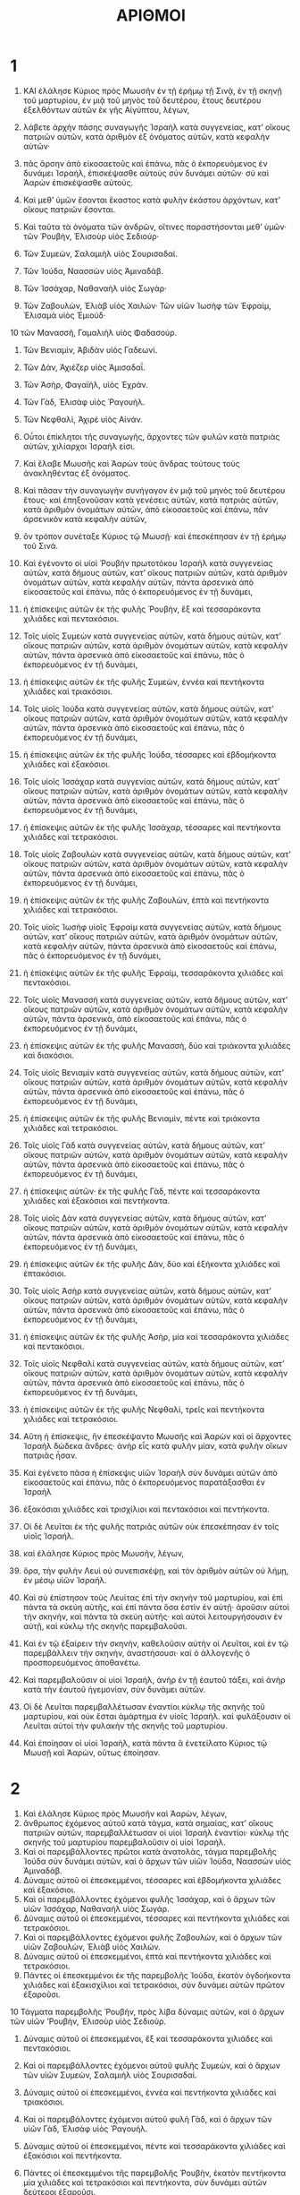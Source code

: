#+TITLE: ΑΡΙΘΜΟΙ 
* 1  

1. ΚΑΙ ἐλάλησε Κύριος πρὸς Μωυσῆν ἐν τῇ ἐρήμῳ τῇ Σινᾷ, ἐν τῇ σκηνῇ τοῦ μαρτυρίου, ἐν μιᾷ τοῦ μηνὸς τοῦ δευτέρου, ἔτους δευτέρου ἐξελθόντων αὐτῶν ἐκ γῆς Αἰγύπτου, λέγων, 
2. λάβετε ἀρχὴν πάσης συναγωγῆς Ἰσραὴλ κατὰ συγγενείας, κατʼ οἴκους πατριῶν αὐτῶν, κατὰ ἀριθμὸν ἐξ ὀνόματος αὐτῶν, κατὰ κεφαλὴν αὐτῶν· 
3. πᾶς ἄρσην ἀπὸ εἰκοσαετοῦς καὶ ἐπάνω, πᾶς ὁ ἐκπορευόμενος ἐν δυνάμει Ἰσραήλ, ἐπισκέψασθε αὐτοὺς σὺν δυνάμει αὐτῶν· σὺ καὶ Ἀαρὼν ἐπισκέψασθε αὐτούς. 
4. Καὶ μεθʼ ὑμῶν ἔσονται ἕκαστος κατὰ φυλὴν ἑκάστου ἀρχόντων, κατʼ οἴκους πατριῶν ἔσονται. 

5. Καὶ ταῦτα τὰ ὀνόματα τῶν ἀνδρῶν, οἵτινες παραστήσονται μεθʼ ὑμῶν· τῶν Ῥουβὴν, Ἐλισοὺρ υἱὸς Σεδιούρ· 
6. Τῶν Συμεὼν, Σαλαμιὴλ υἱὸς Σουρισαδαί. 
7. Τῶν Ἰούδα, Ναασσὼν υἱὸς Ἀμιναδάβ. 
8. Τῶν Ἰσσάχαρ, Ναθαναὴλ υἱὸς Σωγάρ· 
9. Τῶν Ζαβουλὼν, Ἐλιὰβ υἱὸς Χαιλών· Τῶν υἱῶν Ἰωσὴφ τῶν Ἐφραὶμ, Ἐλισαμὰ υἱὸς Ἐμιούδ· 
10 τῶν Μανασσῆ, Γαμαλιὴλ υἱὸς Φαδασούρ. 
11. Τῶν Βενιαμὶν, Ἀβιδὰν υἱὸς Γαδεωνί. 
12. Τῶν Δὰν, Ἀχιέζερ υἱὸς Ἀμισαδαΐ. 
13. Τῶν Ἀσὴρ, Φαγαϊὴλ, υἱὸς Ἐχράν. 
14. Τῶν Γὰδ, Ἐλισὰφ υἱὸς Ῥαγουήλ. 
15. Τῶν Νεφθαλὶ, Ἀχιρὲ υἱὸς Αἰνάν. 
16. Οὗτοι ἐπίκλητοι τῆς συναγωγῆς, ἄρχοντες τῶν φυλῶν κατὰ πατριὰς αὐτῶν, χιλίαρχοι Ἰσραήλ εἰσι. 

17. Καὶ ἔλαβε Μωυσῆς καὶ Ἀαρὼν τοὺς ἄνδρας τούτους τοὺς ἀνακληθέντας ἐξ ὀνόματος. 
18. Καὶ πᾶσαν τὴν συναγωγὴν συνήγαγον ἐν μιᾷ τοῦ μηνὸς τοῦ δευτέρου ἔτους· καὶ ἐπηξονοῦσαν κατὰ γενέσεις αὐτῶν, κατὰ πατριὰς αὐτῶν, κατὰ ἀριθμὸν ὀνομάτων αὐτῶν, ἀπὸ εἰκοσαετοῦς καὶ ἐπάνω, πᾶν ἀρσενικὸν κατὰ κεφαλὴν αὐτῶν, 
19. ὃν τρόπον συνέταξε Κύριος τῷ Μωυσῇ· καὶ ἐπεσκέπησαν ἐν τῇ ἐρήμῳ τοῦ Σινά. 

20. Καὶ ἐγένοντο οἱ υἱοὶ Ῥουβὴν πρωτοτόκου Ἰσραὴλ κατὰ συγγενείας αὐτῶν, κατὰ δήμους αὐτῶν, κατʼ οἴκους πατριῶν αὐτῶν, κατὰ ἀριθμὸν ὀνομάτων αὐτῶν, κατὰ κεφαλὴν αὐτῶν, πάντα ἀρσενικὰ ἀπὸ εἰκοσαετοῦς καὶ ἐπάνω, πᾶς ὁ ἐκπορευόμενος ἐν τῇ δυνάμει, 
21. ἡ ἐπίσκεψις αὐτῶν ἐκ τῆς φυλῆς Ῥουβὴν, ἓξ καὶ τεσσαράκοντα χιλιάδες καὶ πεντακόσιοι. 
22. Τοῖς υἱοῖς Συμεὼν κατὰ συγγενείας αὐτῶν, κατὰ δήμους αὐτῶν, κατʼ οἴκους πατριῶν αὐτῶν, κατὰ ἀριθμὸν ὀνομάτων αὐτῶν, κατὰ κεφαλὴν αὐτῶν, πάντα ἀρσενικὰ ἀπὸ εἰκοσαετοῦς καὶ ἐπάνω, πᾶς ὁ ἐκπορευόμενος ἐν τῇ δυνάμει, 
23. ἡ ἐπίσκεψις αὐτῶν ἐκ τῆς φυλῆς Συμεὼν, ἐννέα καὶ πεντήκοντα χιλιάδες καὶ τριακόσιοι. 

24. Τοῖς υἱοῖς Ἰούδα κατὰ συγγενείας αὐτῶν, κατὰ δήμους αὐτῶν, κατʼ οἴκους πατριῶν αὐτῶν, κατὰ ἀριθμὸν ὀνομάτων αὐτῶν, κατὰ κεφαλὴν αὐτῶν, πάντα ἀρσενικὰ ἀπὸ εἰκοσαετοῦς καὶ ἐπάνω, πᾶς ὁ ἐκπορευόμενος ἐν τῇ δυνάμει, 
25. ἡ ἐπίσκεψις αὐτῶν ἐκ τῆς φυλῆς Ἰούδα, τέσσαρες καὶ ἑβδομήκοντα χιλιάδες καὶ ἑξακόσιοι. 

26. Τοῖς υἱοῖς Ἰσσάχαρ κατὰ συγγενίας αὐτῶν, κατὰ δήμους αὐτῶν, κατʼ οἴκους πατριῶν αὐτῶν, κατὰ ἀριθμὸν ὀνομάτων αὐτῶν, κατὰ κεφαλὴν αὐτῶν, πάντα ἀρσενικὰ ἀπὸ εἰκοσαετοῦς καὶ ἐπάνω, πᾶς ὁ ἐκπορευόμενος ἐν τῇ δυνάμει, 
27. ἡ ἐπίσκεψις αὐτῶν ἐκ τῆς φυλῆς Ἰσσάχαρ, τέσσαρες καὶ πεντήκοντα χιλιάδες καὶ τετρακόσιοι. 
28. Τοῖς υἱοῖς Ζαβουλὼν κατὰ συγγενείας αὐτῶν, κατὰ δήμους αὐτῶν, κατʼ οἴκους πατριῶν αὐτῶν, κατὰ ἀριθμὸν ὀνομάτων αὐτῶν, κατὰ κεφαλὴν αὐτῶν, πάντα ἀρσενικὰ ἀπὸ εἰκοσαετοῦς καὶ ἐπάνω, πᾶς ὁ ἐκπορευόμενος ἐν τῇ δυνάμει, 
29. ἡ ἐπίσκεψις αὐτῶν ἐκ τῆς φυλῆς Ζαβουλὼν, ἑπτὰ καὶ πεντήκοντα χιλιάδες καὶ τετρακόσιοι. 

30. Τοῖς υἱοῖς Ἰωσὴφ υἱοῖς Ἐφραὶμ κατὰ συγγενείας αὐτῶν, κατὰ δήμους αὐτῶν, κατʼ οἴκους πατριῶν αὐτῶν, κατὰ ἀριθμὸν ὀνομάτων αὐτῶν, κατὰ κεφαλὴν αὐτῶν, πάντα ἀρσενικὰ ἀπὸ εἰκοσαετοῦς καὶ ἐπάνω, πᾶς ὁ ἐκπορευόμενος ἐν τῇ δυνάμει, 
31. ἡ ἐπίσκέψις αὐτῶν ἐκ τῆς φυλῆς Ἐφραὶμ, τεσσαράκοντα χιλιάδες καὶ πεντακόσιοι. 
32. Τοῖς υἱοῖς Μανασσὴ κατὰ συγγενείας αὐτῶν, κατὰ δήμους αὐτῶν, κατʼ οἴκους πατριῶν αὐτῶν, κατὰ ἀριθμὸν ὀνομάτων αὐτῶν, κατὰ κεφαλὴν αὐτῶν, πάντα ἀρσενικὰ, ἀπὸ εἰκοσαετοῦς καὶ ἐπάνω, πᾶς ὁ ἐκπορευόμενος ἐν τῇ δυνάμει, 
33. ἡ ἐπίσκεψις αὐτῶν ἐκ τῆς φυλῆς Μανασσὴ, δύο καὶ τριάκοντα χιλιάδες καὶ διακόσιοι. 
34. Τοῖς υἱοῖς Βενιαμὶν κατὰ συγγενείας αὐτῶν, κατὰ δήμους αὐτῶν, κατʼ οἴκους πατριῶν αὐτῶν, κατὰ ἀριθμὸν ὀνομάτων αὐτῶν, κατὰ κεφαλὴν αὐτῶν, πάντα ἀρσενικὰ ἀπὸ εἰκοσαετοῦς καὶ ἐπάνω, πᾶς ὁ ἐκπορευόμενος ἐν τῇ δυνάμει, 
35. ἡ ἐπίσκεψις αὐτῶν ἐκ τῆς φυλῆς Βενιαμὶν, πέντε καὶ τριάκοντα χιλιάδες καὶ τετρακόσιοι. 
36. Τοῖς υἱοῖς Γὰδ κατὰ συγγενείας αὐτῶν, κατὰ δήμους αὐτῶν, κατʼ οἴκους πατριῶν αὐτῶν, κατὰ ἀριθμὸν ὀνομάτων αὐτῶν, κατὰ κεφαλὴν αὐτῶν, πάντα ἀρσενικὰ ἀπὸ εἰκοσαετοῦς καὶ ἐπάνω, πᾶς ὁ ἐκπορευόμενος ἐν τῇ δυνάμει, 
37. ἡ ἐπίσκεψις αὐτῶν· ἐκ τῆς φυλῆς Γὰδ, πέντε καὶ τεσσαράκοντα χιλιάδες καὶ ἑξακόσιοι καὶ πεντήκοντα. 

38. Τοῖς υἱοῖς Δὰν κατὰ συγγενείας αὐτῶν, κατὰ δήμους αὐτῶν, κατʼ οἴκους πατριῶν αὐτῶν, κατὰ ἀριθμὸν ὀνομάτων αὐτῶν, κατὰ κεφαλὴν αὐτῶν, πάντα ἀρσενικὰ ἀπὸ εἰκοσαετοῦς καὶ ἐπάνω, πᾶς ὁ ἐκπορευόμενος ἐν τῇ δυνάμει, 
39. ἡ ἐπίσκεψις αὐτῶν ἐκ τῆς φυλῆς Δὰν, δύο καὶ ἑξήκοντα χιλιάδες καὶ ἑπτακόσιοι. 
40. Τοῖς υἱοῖς Ἀσὴρ κατὰ συγγενείας αὐτῶν, κατὰ δήμους αὐτῶν, κατʼ οἴκους πατριῶν αὐτῶν, κατὰ ἀριθμὸν ὀνομάτων αὐτῶν, κατὰ κεφαλὴν αὐτῶν, πάντα ἀρσενικὰ ἀπὸ εἰκοσαετοῦς καὶ ἐπάνω, πᾶς ὁ ἐκπορευόμενος ἐν τῇ δυνάμει, 
41. ἡ ἐπίσκεψις αὐτῶν ἐκ τῆς φυλῆς Ἀσὴρ, μία καὶ τεσσαράκοντα χιλιάδες καὶ πεντακόσιοι. 

42. Τοῖς υἱοῖς Νεφθαλὶ κατὰ συγγενείας αὐτῶν, κατὰ δήμους αὐτῶν, κατʼ οἴκους πατριῶν αὐτῶν, κατὰ ἀριθμὸν ὀνομάτων αὐτῶν, κατὰ κεφαλὴν αὐτῶν, πάντα ἀρσενικὰ ἀπὸ εἰκοσαετοῦς καὶ ἐπάνω, πᾶς ὁ ἐκπορευόμενος ἐν τῇ δυνάμει, 
43. ἡ ἐπίσκεψις αὐτῶν ἐκ τῆς φυλῆς Νεφθαλὶ, τρεῖς καὶ πεντήκοντα χιλιάδες καὶ τετρακόσιοι. 

44. Αὕτη ἡ ἐπίσκεψις, ἣν ἐπεσκέψαντο Μωυσῆς καὶ Ἀαρὼν καὶ οἱ ἄρχοντες Ἰσραὴλ δώδεκα ἄνδρες· ἀνὴρ εἷς κατὰ φυλὴν μίαν, κατὰ φυλὴν οἴκων πατριᾶς ἦσαν. 
45. Καὶ ἐγένετο πᾶσα ἡ ἐπίσκεψις υἱῶν Ἰσραὴλ σὺν δυνάμει αὐτῶν ἀπὸ εἰκοσαετοῦς καὶ ἐπάνω, πᾶς ὁ ἐκπορευόμενος παρατάξασθαι ἐν Ἰσραὴλ 
46. ἑξακόσιαι χιλιάδες καὶ τρισχίλιοι καὶ πεντακόσιοι καὶ πεντήκοντα. 

47. Οἱ δὲ Λευῖται ἐκ τῆς φυλῆς πατριᾶς αὐτῶν οὐκ ἐπεσκέπησαν ἐν τοῖς υἱοῖς Ἰσραήλ. 
48. καὶ ἐλάλησε Κύριος πρὸς Μωυσῆν, λέγων, 
49. ὅρα, τὴν φυλὴν Λευὶ οὐ συνεπισκέψῃ, καὶ τὸν ἀριθμὸν αὐτῶν οὐ λήμῃ, ἐν μέσῳ υἱῶν Ἰσραήλ. 
50. Καὶ σὺ ἐπίστησον τοὺς Λευίτας ἐπὶ τὴν σκηνὴν τοῦ μαρτυρίου, καὶ ἐπὶ πάντα τὰ σκεύη αὐτῆς, καὶ ἐπὶ πάντα ὅσα ἐστὶν ἐν αὐτῇ· ἀροῦσιν αὐτοὶ τὴν σκηνὴν, καὶ πάντα τὰ σκεύη αὐτῆς· καὶ αὐτοὶ λειτουργήσουσιν ἐν αὐτῇ, καὶ κύκλῳ τῆς σκηνῆς παρεμβαλοῦσι. 
51. Καὶ ἐν τῷ ἐξαίρειν τὴν σκηνὴν, καθελοῦσιν αὐτὴν οἱ Λευῖται, καὶ ἐν τῷ παρεμβάλλειν τὴν σκηνὴν, ἀναστήσουσι· καὶ ὁ ἀλλογενῆς ὁ προσπορευόμενος ἀποθανέτω. 
52. Καὶ παρεμβαλοῦσιν οἱ υἱοὶ Ἰσραὴλ, ἀνὴρ ἐν τῇ ἑαυτοῦ τάξει, καὶ ἀνὴρ κατὰ τὴν ἑαυτοῦ ἡγεμονίαν, σὺν δυνάμει αὐτῶν. 
53. Οἱ δὲ Λευῖται παρεμβαλλέτωσαν ἐναντίοι κύκλῳ τῆς σκηνῆς τοῦ μαρτυρίου, καὶ οὐκ ἔσται ἁμάρτημα ἐν υἱοῖς Ἰσραήλ. καὶ φυλάξουσιν οἱ Λευῖται αὐτοὶ τὴν φυλακὴν τῆς σκηνῆς τοῦ μαρτυρίου. 
54. Καὶ ἐποίησαν οἱ υἱοὶ Ἰσραὴλ, κατὰ πάντα ἃ ἐνετείλατο Κύριος τῷ Μωυσῇ καὶ Ἀαρὼν, οὕτως ἐποίησαν. 
* 2  

1. Καὶ ἐλάλησε Κύριος πρὸς Μωυσῆν καὶ Ἀαρὼν, λέγων, 
2. ἄνθρωπος ἐχόμενος αὐτοῦ κατὰ τάγμα, κατὰ σημαίας, κατʼ οἴκους πατριῶν αὐτῶν, παρεμβαλλέτωσαν οἱ υἱοὶ Ἰσραήλ ἐναντίοι· κύκλῳ τῆς σκηνῆς τοῦ μαρτυρίου παρεμβαλοῦσιν οἱ υἱοὶ Ἰσραήλ. 
3. Καὶ οἱ παρεμβάλλοντες πρῶτοι κατὰ ἀνατολὰς, τάγμα παρεμβολῆς Ἰούδα σὺν δυνάμει αὐτῶν, καὶ ὁ ἄρχων τῶν υἱῶν Ἰούδα, Ναασσὼν υἱὸς Ἀμιναδάβ. 
4. Δύναμις αὐτοῦ οἱ ἐπεσκεμμένοι, τέσσαρες καὶ ἑβδομήκοντα χιλιάδες καὶ ἑξακόσιοι. 
5. Καὶ οἱ παρεμβάλλοντες ἐχόμενοι φυλῆς Ἰσσάχαρ, καὶ ὁ ἄρχων τῶν υἱῶν Ἰσσάχαρ, Ναθαναὴλ υἱὸς Σωγάρ. 
6. Δύναμις αὐτοῦ οἱ ἐπεσκεμμένοι, τέσσαρες καὶ πεντήκοντα χιλιάδες καὶ τετρακόσιοι. 
7. Καὶ οἱ παρεμβάλλοντες ἐχόμενοι φυλῆς Ζαβουλὼν, καὶ ὁ ἄρχων τῶν υἱῶν Ζαβουλὼν, Ἑλιὰβ υἱὸς Χαιλών. 
8. Δύναμις αὐτοῦ οἱ ἐπεσκεμμένοι, ἑπτὰ καὶ πεντήκοντα χιλιάδες καὶ τετρακόσιοι. 
9. Πάντες οἱ ἐπεσκεμμένοι ἐκ τῆς παρεμβολῆς Ἰούδα, ἑκατὸν ὀγδοήκοντα χιλιάδες καὶ ἑξακισχίλιοι καὶ τετρακόσιοι, σὺν δυνάμει αὐτῶν πρῶτον ἐξαροῦσι. 
10 Τάγματα παρεμβολῆς Ῥουβὴν, πρὸς λίβα δύναμις αὐτῶν, καὶ ὁ ἄρχων τῶν υἱῶν ʼΡουβὴν, Ἐλισοὺρ υἱὸς Σεδιούρ. 
11. Δύναμις αὐτοῦ οἱ ἐπεσκεμμένοι, ἓξ καὶ τεσσαράκοντα χιλιάδες καὶ πεντακόσιοι. 
12. Καὶ οἱ παρεμβάλλοντες ἐχόμενοι αὐτοῦ φυλῆς Συμεὼν, καὶ ὁ ἄρχων τῶν υἱῶν Συμεὼν, Σαλαμιὴλ υἱὸς Σουρισαδαί. 
13. Δύναμις αὐτοῦ οἱ ἐπεσκεμμένοι, ἐννέα καὶ πεντήκοντα χιλιάδες καὶ τριακόσιοι. 
14. Καὶ οἱ παρεμβάλοντες ἐχόμενοι αὐτοῦ φυλὴ Γὰδ, καὶ ὁ ἄρχων τῶν υἱῶν Γὰδ, Ἑλισὰφ υἱὸς Ῥαγουήλ. 
15. Δύναμις αὐτοῦ οἱ ἐπεσκεμμένοι, πέντε καὶ τεσσαράκοντα χιλιάδες καὶ ἑξακόσιοι καὶ πεντήκοντα. 
16. Πάντες οἱ ἐπεσκεμμένοι τῆς παρεμβολῆς Ῥουβὴν, ἑκατὸν πεντήκοντα μία χιλιάδες καὶ τετρακόσιοι καὶ πεντήκοντα, σὺν δυνάμει αὐτῶν δεύτεροι ἐξαροῦσι. 

17. Καὶ ἀρθήσεται ἡ σκηνὴ τοῦ μαρτυρίου, καὶ ἡ παρεμβολὴ τῶν Λευιτῶν μέσον τῶν παρεμβολῶν· ὡς καὶ παρεμβαλοῦσιν, οὕτω καὶ ἐξαροῦσιν ἕκαστος ἐχόμενος καθʼ ἡγεμονίας. 
18. Τάγμα παρεμβολῆς Ἐφραὶμ παρὰ θάλασσαν σὺν δυνάμει αὐτῶν, καὶ ὁ ἄρχων τῶν υἱῶν Ἐφραὶμ, Ἐλισαμὰ υἱὸς Ἐμιούδ. 
19. Δύναμις αὐτοῦ οἱ ἐπεσκεμμένοι, τεσσαράκοντα χιλιάδες καὶ πεντακόσιοι. 

20. Καὶ οἱ παρεμβάλλοντες ἐχόμενοι φυλῆς Μανασσῆ, καὶ ὁ ἄρχων τῶν υἱῶν Μανασσῆ, Γαμαλιὴλ υἱὸς Φαδασσούρ. 
21. Δύναμις αὐτοῦ οἱ ἐπεσκεμμένοι, δύο καὶ τριάκοντα χιλιάδες καὶ διακόσιοι. 
22. Καὶ οἱ παρεμβάλλοντες ἐχόμενοι φυλῆς Βενιαμὶν, καὶ ὁ ἄρχων τῶν υἱῶν Βενιαμὶν, Ἀβιδὰν υἱὸς Γαδεωνί. 
23. Δύναμις αὐτοῦ οἱ ἐπεσκεμμένοι, πέντε καὶ τριάκοντα χιλιάδες καὶ τετρακόσιοι. 
24. Πάντες οἱ ἐπεσκεμμένοι τῆς παρεμβολῆς Ἐφραὶμ, ἑκατὸν χιλιάδες καὶ ὀκτακισχίλιοι καὶ ἑκατὸν· σὺν δυνάμει αὐτῶν τρίτοι ἐξαροῦσι. 

25. Τάγμα παρεμβολῆς Δὰν πρὸς βοῤῥᾶν σὺν δυνάμει αὐτῶν, καὶ ὁ ἄρχων τῶν υἱῶν Δὰν, Ἀχιέζερ υἱὸς Ἀμισαδαί. 
26. Δύναμις αὐτοῦ οἱ ἐπεσκεμμένοι, δύο καὶ ἑξήκοντα χιλιάδες καὶ ἑπτακόσιοι. 
27. Καὶ οἱ παρεμβάλλοντες ἐχόμενοι αὐτοῦ φυλὴ Ἀσὴρ, καὶ ὁ ἄρχων τῶν υἱῶν Ἀσὴρ, Φαγεὴλ υἱὸς Ἐχράν. 
28. Δύναμις αὐτοῦ οἱ ἐπεσκεμμένοι, μία καὶ τεσσαράκοντα χιλιάδες καὶ πεντακόσιοι. 
29. Καὶ οἱ παρεμβάλλοντες ἐχόμενοι φυλῆς Νεφθαλί, καὶ ὁ ἄρχων τῶν υἱῶν Νεφθαλὶ, Ἀχιρὲ υἱὸς Αἰνάν. 
30. Δύναμις αὐτοῦ οἱ ἐπεσκεμμένοι, τρεῖς καὶ πεντήκοντα χιλιάδες καὶ τετρακόσιοι. 
31. Πάντες οἱ ἐπεσκεμμένοι τῆς παρεμβολῆς Δὰν, ἑκατὸν καὶ πεντηκονταεπτὰ χιλιάδες καὶ ἑξακόσιοι· ἔσχατοι ἐξαροῦσι κατὰ τάγμα αὐτῶν. 

32. Αὕτη ἡ ἐπίσκεψις τῶν υἱῶν Ἰσραὴλ κατʼ οἴκους πατριῶν αὐτῶν· πᾶσα ἡ ἐπίσκεψις τῶν παρεμβολῶν σὺν ταῖς δυνάμεσιν αὐτῶν, ἑξακόσιαι χιλιάδες καὶ τρισχίλιοι πεντακόσιοι πεντήκοντα. 
33. Οἱ δὲ Λευῖται οὐ συνεπεσκέπησαν ἐν αὐτοῖς, καθὰ ἐνετείλατο Κύριος τῷ Μωυσῇ. 
34. Καὶ ἐποίησαν οἱ υἱοὶ Ἰσραὴλ πάντα ὅσα συνέταξε Κύριος τῷ Μωυσῇ· οὕτω παρενέβαλον κατὰ τάγμα αὐτῶν, καὶ οὕτως ἐξῇρον ἕκαστος ἐχόμενοι κατὰ δήμους αὐτῶν, κατʼ οἴκους πατριῶν αὐτῶν. 
* 3  

1. Καὶ αὗται αἱ γενέσεις Ἀαρὼν καὶ Μωυσῆ, ἐν ᾗ ἡμέρᾳ ἐλάλησε Κύριος τῷ Μωυσῇ ἐν ὄρει Σινᾷ. 
2. Καὶ ταῦτα τὰ ὀνόματα τῶν υἱῶν Ἀαρών· πρωτότοκος Ναδάβ, καὶ Ἀβιοὺδ, Ἐλεάζαρ, καὶ Ἰθάμαρ. 
3. Ταῦτα τὰ ὀνόματα τῶν υἱῶν Ἀαρὼν, οἱ ἱερεῖς οἱ ἠλειμμένοι, οὓς ἐτελείωσαν τὰς χεῖρας αὐτῶν ἱερατεύειν. 
4. Καὶ ἐτελεύτησε Ναδὰβ καὶ Ἀβιοὺδ ἔναντι Κυρίου, προσφερόντων αὐτῶν πῦρ ἀλλότριον ἔναντι Κυρίου, ἐν τῇ ἐρήμῳ Σινᾷ, καὶ παιδία οὐκ ἦν αὐτοῖς· καὶ ἱεράτευσεν Ἐλεάζαρ καὶ Ἰθάμαρ μετὰ Ἀαρὼν τοῦ πατρὸς αὐτῶν. 

5. Καὶ ἐλάλησε Κύριος πρὸς Μωυσῆν, λέγων, 
6. λάβε τὴν φυλὴν Λευὶ, καὶ στήσεις αὐτοὺς ἐναντίον Ἀαρὼν τοῦ ἱερέως, καὶ λειτουργήσουσιν αὐτῷ, 
7. καὶ φυλάξουσι τὰς φυλακὰς αὐτοῦ, καὶ τὰς φυλακὰς τῶν υἱῶν Ἰσραὴλ ἔναντι τῆς σκηνῆς τοῦ μαρτυρίου, ἐργάζεσθαι τὰ ἔργα τῆς σκηνῆς. 
8. Καὶ φυλάξουσι πάντα τὰ σκεύη τῆς σκηνῆς τοῦ μαρτυρίου, καὶ τὰς φυλακὰς τῶν υἱῶν Ἰσραὴλ κατὰ πάντα τὰ ἔργα τῆς σκηνῆς. 
9. Καὶ δώσεις τοὺς Λευίτας Ἀαρὼν, καὶ τοῖς υἱοῖς αὐτοῦ τοῖς ἱερεῦσι· δεδομένοι δόμα οὗτοί μοι εἰσὶν ἀπὸ τῶν υἱῶν Ἰσραήλ. 
10 Καὶ Ἀαρὼν καὶ τοὺς υἱοὺς αὐτοῦ καταστήσεις ἐπὶ τῆς σκηνῆς τοῦ μαρτυρίου· καὶ φυλάξουσι τὴν ἱερατείαν αὐτῶν, καὶ πάντα τὰ κατὰ τὸν βωμὸν, καὶ ἔσω τοῦ καταπετάσματος· καὶ ὁ ἀλλογενὴς ὁ ἁπτόμενος ἀποθανεῖται. 
11. Καὶ ἐλάλησε Κύριος πρὸς Μωυσῆν, λέγων, 
12. καὶ ἰδοὺ ἐγὼ εἴληφα τοὺς Λευίτας ἐκ μέσου τῶν υἱῶν Ἰσραὴλ ἀντὶ παντὸς πρωτοτόκου διανοίγοντος μήτραν παρὰ τῶν υἱῶν Ἰσραήλ· λύτρα αὐτῶν ἔσονται, καὶ ἔσονται ἐμοὶ οἱ Λευῖται. 
13. Ἐμοὶ γὰρ πᾶν προτότοκον· ἐν ᾗ ἡμέρᾳ ἐπάταξα πᾶν πρωτότοκον ἐν γῇ Αἰγύπτου, ἡγίασα ἐμοὶ πᾶν πρωτότοκον ἐν Ἰσραήλ· ἀπὸ ἀνθρώπου ἕως κτήνους ἐμοὶ ἔσονται· ἐγὼ Κύριος. 

14. Καὶ ἐλάλησε Κύριος πρὸς Μωυσῆν ἐν τῇ ἐρήμῳ Σινᾷ, λέγων, 
15. ἐπίσκεψαι τοὺς υἱοὺς Λευὶ κατʼ οἴκους πατριῶν αὐτῶν, κατὰ δήμους αὐτῶν· πᾶν ἀρσενικὸν ἀπὸ μηνιαίου καὶ ἐπάνω, ἐπισκέψασθε αὐοτύς. 
16. Καὶ ἐπεσκέψαντο αὐτοὺς Μωυσῆς καὶ Ἀαρὼν διὰ φωνῆς Κυρίου, ὃν τρόπον συνέταξεν αὐτοῖς Κύριος. 

17. Καὶ ἦσαν οὗτοι οἱ υἱοὶ Λευὶ ἐξ ὀνομάτων αὐτῶν· Γεδσὼν, Καὰθ, καὶ Μεραρί. 
18. Καὶ ταῦτα τὰ ὀνόματα τῶν υἱῶν Γεδσὼν κατὰ δήμους αὐτῶν· Λοβενὶ καὶ Σεμεΐ. 
19. Καὶ υἱοὶ Καὰθ κατὰ δήμους αὐτῶν· Ἀμρὰμ καὶ Ἰσσαὰρ, Χεβρὼν καὶ Ὀζιήλ. 
20. Καὶ υἱοὶ Μεραρὶ κατὰ δήμους αὐτῶν· Μοολὶ καὶ Μουσί· οὗτοί εἰσι δῆμοι τῶν Λευιτῶν κατʼ οἴκους πατριῶν αὐτῶν. 
21. Τῷ Γεδσὼν δῆμος τοῦ Λοβενὶ, καὶ δῆμος τοῦ Σεμεΐ· οὗτοι δῆμοι τοῦ Γεδσών. 
22. Ἡ ἐπίσκεψις αὐτῶν κατὰ ἀριθμὸν παντὸς ἀρσενικοῦ ἀπὸ μηνιαίου καὶ ἐπάνω, ἡ ἐπίσκεψις αὐτῶν, ἑπτακισχίλιοι καὶ πεντακόσιοι. 
23. Καὶ οἱ υἱοὶ Γεδσὼν ὀπίσω τῆς σκηνῆς παρεμβαλοῦσι παρὰ θάλασσαν. 
24. Καὶ ὁ ἄρχων οἴκου πατριᾶς τοῦ δήμου τοῦ Γεδσὼν, Ἑλισὰφ υἱὸς Δαήλ. 
25. Καὶ ἡ φυλακὴ υἱῶν Γεδσὼν ἐν τῇ σκηνῇ τοῦ μαρτυρίου, ἡ σκηνὴ καὶ τὸ κάλυμμα, καὶ τὸ κατακάλυμμα τῆς θύρας τῆς σκηνῆς τοῦ μαρτυρίου, 
26. καὶ τὰ ἱστία τῆς αὐλῆς, καὶ τὸ καταπέτασμα τῆς πύλης τῆς αὐλῆς τῆς οὔσης ἐπὶ τῆς σκηνῆς, καὶ τὰ κατάλοιπα πάντων τῶν ἔργων αὐτοῦ. 

27. Τῷ Καὰθ δῆμος ὁ Ἀμρὰμ εἷς, καὶ δῆμος ὁ Ἰσσαὰρ εἷς, καὶ δῆμος ὁ Χεβρων εἷς, καὶ δῆμος ὁ Ὀζιὴλ εἷς· οὗτοί εἰσιν οἱ δῆμοι τοῦ Καὰθ, κατὰ ἀριθμόν. 
28. Πᾶν ἀρσενικὸν ἀπὸ μηνιαίου καὶ ἐπάνω, ὀκτακισχίλιοι καὶ ἑξακόσιοι, φυλάσσοντες τὰς φυλακὰς τῶν ἁγίων. 
29. Οἱ δῆμοι τῶν υἱῶν Καὰθ παρεμβαλοῦσιν ἐκ πλαγίων τῆς σκηνῆς κατὰ Λίβα. 
30. Καὶ ὁ ἄρχων οἴκου πατριῶν τῶν δήμων τοῦ Καὰθ, Ἑλισαφὰν υἱὸς Ὀζιήλ. 

31. Καὶ ἡ φυλακὴ αὐτῶν ἡ κιβωτὸς, καὶ ἡ τράπεζα, καὶ ἡ λυχνία, καὶ τὰ θυσιαστήρια, καὶ τὰ σκεύη τοῦ ἁγίου ὅσα λειτουργοῦσιν ἐν αὐτοῖς, καὶ τὸ κατακάλυμμα, καὶ πάντα τὰ ἔργα αὐτῶν. 
32. Καὶ ὁ ἄρχων ἐπὶ τῶν ἀρχόντων τῶν Λευιτῶν, Ἐλεάζαρ ὁ υἱὸς Ἀαρὼν τοῦ ἱερέως, καθεσταμένος φυλάσσειν τὰς φυλακὰς τῶν ἁγίων. 
33. Τῷ Μεραρὶ δῆμος ὁ Μοολὶ, καὶ δῆμος ὁ Μουσί· οὗτοί εἰσι δῆμοι τοῦ Μεραρί. 
34. Ἡ ἐπίσκεψις αὐτῶν κατὰ ἀριθμὸν, πᾶν ἀρσενικὸν ἀπὸ μηνιαίου καὶ ἐπάνω, ἑξακισχίλιοι καὶ πεντήκοντα. 
35. Καὶ ὁ ἄρχων οἴκου πατριῶν τοῦ δήμου τοῦ Μεραρὶ, Σουριὴλ υἱὸς Ἀβιχαίλ· ἐκ πλαγίων τῆς σκηνῆς παρεμβαλοῦσι πρὸς βοῤῥᾶν. 
36. Ἡ ἐπίσκεψις τῆς φυλακῆς υἱῶν Μεραρὶ, τὰς κεφαλίδας τῆς σκηνῆς, καὶ τοὺς μοχλοὺς αὐτῆς, καὶ τοὺς στύλους αὐτῆς, καὶ τὰς βάσεις αὐτῆς, καὶ πάντα τὰ σκεύη αὐτῶν, καὶ τὰ ἔργα αὐτῶν, 
37. καὶ τοὺς στύλους τῆς αὐλῆς κύκλῳ, καὶ τὰς βάσεις αὐτῶν, καὶ τοὺς πασσάλους, καὶ τοὺς κάλους αὐτῶν. 

38. Οἱ παρεμβάλλοντες κατὰ πρόσωπον τῆς σκηνῆς τοῦ μαρτυρίου ἀπὸ ἀνατολῆς, Μωυσῆς καὶ Ἀαρὼν καὶ οἱ υἱοὶ αὐτοῦ, φυλάσσοντες τὰς φυλακὰς τοῦ ἁγίου εἰς τὰς φυλακὰς τῶν υἱῶν Ἰηραήλ· καὶ ὁ ἀλλογενὴς ὁ ἁπτόμενος, ἀποθανεῖται. 
39. Πᾶσα ἡ ἐπίσκεψις τῶν Λευιτῶν, οὓς ἐπεσκέψατο Μωυσῆς καὶ Ἀαρὼν διὰ φωνῆς Κυρίου κατὰ δήμους αὐτῶν, πᾶν ἀρσενικὸν ἀπὸ μηνιαίου καὶ ἐπάνω, δύο καὶ εἴκοσι χιλιάδες. 

40. Καὶ εἶπε Κύριος πρὸς Μωυσῆν, λέγων, ἐπίσκεψαι πᾶν πρωτότοκον ἄρσεν τῶν υἱῶν Ἰσραὴλ ἀπὸ μηνιαίου καὶ ἐπάνω· καὶ λάβετε τὸν ἀριθμὸν ἐξ ὀνόματος. 
41. Καὶ λήψῃ τοὺς Λευίτας ἐμοί, ἐγὼ Κύριος, ἀντὶ πάντων τῶν πρωτοτόκων τῶν υἱῶν Ἰσραήλ, καὶ τὰ κτήνη τῶν Λευιτῶν ἀντὶ πάντων τῶν πρωτοτόκων ἐν τοῖς κτήνεσι τῶν υἱῶν Ἰσραήλ. 
42. Καὶ ἐπεσκέψατο Μωυσῆς ὃν τρόπον ἐνετείλατο Κύριος πᾶν πρωτότοκον ἐν τοῖς υἱοῖς Ἰσραήλ. 
43. Καὶ ἐγένοντο πάντα τὰ πρωτότοκα τὰ ἀρσενικὰ κατὰ ἀριθμὸν ἐξ ὀνόματος ἀπὸ μηνιαίου καὶ ἐπάνω ἐκ τῆς ἐπισκέψεως αὐτῶν, δύο καὶ εἴκοσι χιλιάδες καὶ τρεῖς καὶ ἑβδομήκοντα καὶ διακόσιοι. 
44. Καὶ ἐλάλησε Κύριος πρὸς Μωυσῆν, λέγων, 
45. λάβε τοὺς Λευίτας ἀντὶ πάντων τῶν πρωτοτόκων υἱῶν Ἰσραὴλ, καὶ τὰ κτήνη τῶν Λευιτῶν ἀντὶ τῶν κτηνῶν αὐτῶν, καὶ ἔσονται ἐμοὶ οἱ Λευῖται· ἐγὼ Κύριος. 
46. Καὶ τὰ λύτρα τριῶν καὶ ἑβδομήκοντα καὶ διακοσίων οἱ πλεονάζοντες παρὰ τοὺς Λευίτας ἀπὸ τῶν πρωτοτόκων τῶν υἱῶν Ἰσραήλ· 
47. Καὶ λήψῃ πέντε σίκλους κατὰ κεφαλὴν, κατὰ τὸ δίδραχμον τὸ ἅγιον λήψῃ, εἴκοσι ὀβολοὺς τοῦ σίκλου. 
48. Καὶ δώσεις τὸ ἀργύριον Ἀαρὼν καὶ τοῖς υἱοῖς αὐτοῦ, λύτρα τῶν πλεοναζόντων ἐν αὐτοῖς. 
49. Καὶ ἔλαβε Μωυσῆς τὸ ἀργύριον τὰ λύτρα τῶν πλεοναζόντων εἰς τὴν ἐκλύτρωσιν τῶν Λευιτῶν. 
50. Παρὰ τῶν πρωτοτόκων τῶν υἱῶν Ἰσραὴλ ἔλαβε τὸ ἀργύριον, χιλίους τριακοσίους ἑξηκονταπέντε σίκλους, κατὰ τὸν σίκλον τὸν ἅγιον. 
51. Καὶ ἔδωκε Μωυσῆς τὰ λύτρα τῶν πλεοναζόντων Ἀαρὼν καὶ τοῖς υἱοῖς αὐτοῦ, διὰ φωνῆς Κυρίου, ὃν τρόπον συνέταξε Κύριος τῷ Μωυσῇ. 
* 4  

1. Καὶ ἐλάλησε Κύριος πρὸς Μωυσῆν καὶ Ἀαρὼν, λέγεν, 
2. λάβε τὸ κεφάλαιον τῶν υἱῶν Καὰθ ἐκ μέσου υἱῶν Λευὶ, κατὰ δήμους αὐτῶν, κατʼ οἴκους πατριῶν αὐτῶν, 
3. ἀπὸ εἴκοσι καὶ πέντε ἐτῶν καὶ ἐπάνω ἕως πεντήκοντα ἐτῶν, πᾶς ὁ εἰσπορευόμενος λειτουργεῖν, ποιῆσαι πάντα τὰ ἔργα ἐν τῇ σκηνῇ τοῦ μαρτυρίου. 

4. Καὶ ταῦτα τὰ ἔργα τῶν υἱῶν Καὰθ ἐν τῇ σκηνῇ τοῦ μαρτυρίου· ἅγιον τῶν ἁγίων. 
5. Καὶ εἰσελεύσεται Ἀαρὼν καὶ υἱοὶ αὐτοῦ, ὅταν ἐξαίρῃ ἡ παρεμβολὴ, καὶ καθελοῦσι τὸ καταπέτασμα τὸ συσκιάζον, καὶ κατακαλύψουσιν ἐν αὐτῷ τὴν κιβωτὸν τοῦ μαρτυρίου, 
6. καὶ ἐπιθήσουσιν ἐπʼ αὐτὸ κατακάλυμμα δέρμα ὑακίνθινον, καὶ ἐπιβαλοῦσιν ἐπʼ αὐτὴν ἱμάτιον ὅλον ὑακίνθινον ἄνωθεν, καὶ διεμβαλοῦσι τοὺς ἀναφορεῖς. 

7. Καὶ ἐπί τὴν τράπεζαν τὴν προκειμένην ἐπιβαλοῦσιν ἐπʼ αὐτὴν ἱμάτιον ὁλοπόρφυρον, καὶ τὰ τρυβλία, καὶ τὰς θυΐσκας, καὶ τοὺς κυάθους, καὶ τὰ σπονδεῖα ἐν οἷς σπένδει, καὶ οἱ ἄρτοι οἳ διαπαντὸς ἐπʼ αὐτῆς ἔσονται. 
8. Καὶ ἐπιβαλοῦσιν ἐπʼ αὐτὴν ἱμάτιον κόκκινον, καὶ καλύψουσιν αὐτὴν καλύμματι δερματίνῳ ὑακινθίνῳ, καὶ διεμβαλοῦσι διʼ αὐτῆς τοὺς ἀναφορεῖς. 
9. Καὶ λήψονται ἱμάτιον ὑακίνθινον, καὶ καλύψουσι τὴν λυχνίαν τὴν φωτίζουσαν, καὶ τοὺς λύχνους αὐτῆς, καὶ τὰς λαβίδας αὐτῆς, καὶ τὰς ἐπαρυστρίδας αὐτῆς, καὶ πάντα τὰ ἀγγεῖα τοῦ ἐλαίου οἷς λειτουργοῦσιν ἐν αὐτοῖς. 
10 Καὶ ἐμβαλοῦσιν αὐτὴν, καὶ πάντα τὰ σκεύη αὐτῆς, εἰς κάλυμμα δερμάτινον ὑακίνθινον, καὶ ἐπιθήσουσιν αὐτὴν ἐπʼ ἀναφορέων. 
11. Καὶ ἐπὶ τὸ θυσιαστήριον τὸ χρυσοῦν ἐπικαλύψουσιν ἱμάτιον ὑακίνθινον, καὶ καλύψουσιν αὐτὸ καλύμματι δερματίνῳ ὑακινθίνῳ, καὶ διεμβαλοῦσι τοὺς ἀναφορεῖς αὐτοῦ. 

12. καὶ λήψονται πάντα τὰ σκεύη τὰ λειτουργικὰ ὅσα λειτουργοῦσιν ἐν αὐτοῖς ἐν τοῖς ἁγίοις· καὶ ἐμβαλοῦσιν εἰς ἱμάτιον ὑακίνθινον, καὶ καλύψουσιν αὐτὰ καλύμματι δερματίνῳ ὑακινθίνῳ, καὶ ἐπιθήσουσιν ἐπὶ ἀναφορεῖς. 
13. Καὶ τὸν καλυπτῆρα ἐπιθήσει ἐπὶ τὸ θυσιαστήριον, καὶ ἐπικαλύψουσιν ἐπʼ αὐτὸ ἱμάτιον ὁλοπόρφυρον. 
14. Καὶ ἐπιθήσουσιν ἐπʼ αὐτὸ πάντα τὰ σκεύη ὅσοις λειτουργοῦσιν ἐπʼ αὐτῷ ἐν αὐτοῖς, καὶ τὰ πυρεῖα, καὶ τὰς κρεάγρας, καὶ τὰς φιάλας, καὶ τὸν καλυπτῆρα, καὶ πάντα τὰ σκεύη τοῦ θυσιαστηρίου· καὶ ἐπιβαλοῦσιν ἐπʼ αὐτὸ κάλυμμα δερμάτινον ὑακίνθινον, καὶ διεμβαλοῦσι τοὺς ἀναφορεῖς αὐτοῦ· καὶ λήψονται ἱμάτιον πορφυροῦν, καὶ συγκαλύψουσι τὸν λουτῆρα καὶ τὴν βάσιν αὐτοῦ, καὶ ἐμβαλοῦσιν αὐτὸ εἰς κάλυμμα δερμάτινον ὑακίνθινον, καὶ ἐπιθήσουσιν ἐπὶ ἀναφορεῖς, 
15. καὶ συντελέσουσιν Ἀαρὼν καὶ οἱ υἱοὶ αὐτοῦ, καλύπτοντες τὰ ἅγια, καὶ πάντα τὰ σκεύη τὰ ἅγια, ἐν τῷ ἐξαίρειν τὴν παρεμβολήν· καὶ μετὰ ταῦτα εἰσελεύσονται υἱοὶ Καὰθ αἴρειν, καὶ οὐχ ἅψονται τῶν ἁγίων, ἵνα μὴ ἀποθάνωσι· ταῦτα ἀροῦσιν οἱ υἱοὶ Καὰθ ἐν τῇ σκηνῇ τοῦ μαρτυρίου. 

16. Ἐπίσκοπος Ἐλεάζαρ υἱὸς Ἀαρὼν τοῦ ἱερέως, τὸ ἔλαιον τοῦ φωτὸς, καὶ τὸ θυμίαμα τῆς συνθέσεως, καὶ ἡ θυσία ἡ καθʼ ἡμέραν, καὶ τὸ ἔλαιον τῆς χρίσεως, ἡ ἐπισκοπὴ ὅλης τῆς σκηνῆς, καὶ ὅσα ἐστὶν ἐν αὐτῇ ἐν τῷ ἁγίῳ, ἐν πᾶσι τοῖς ἔργοις. 

17. Καὶ ἐλάλησε Κύριος πρὸς Μωυσῆν καὶ Ἀαρὼν, λέγων, 
18. μὴ ὀλοθρεύσητε τῆς φυλῆς τὸν δῆμον τὸν Καὰθ ἐκ μέσου τῶν Λευιτῶν. 
19. Τοῦτο ποιήσατε αὐτοῖς, καὶ ζήσονται καὶ οὐ μὴ ἀποθάνωσι, προσπορευομένων αὐτῶν πρὸς τὰ ἅγια τῶν ἁγίων· Ἀαρὼν καὶ οἱ υἱοὶ αὐτοῦ προσπορεύεσθωσαν, καὶ καταστήσουσιν αὐτοὺς ἕκαστον κατὰ τὴν ἀναφορὰν αὐτοῦ, 
20. καὶ οὐ μὴ εἰσέλθωσιν ἰδεῖν ἐξάπινα τὰ ἅγια, καὶ ἀποθανοῦνται. 

21. Καὶ ἐλάλησε Κύριος πρὸς Μωυσῆν, λέγων, 
22. λάβε τὴν ἀρχὴν τῶν υἱῶν Γεδσὼν, καὶ τούτους κατʼ οἴκους πατριῶν αὐτῶν, κατὰ δήμους αὐτῶν, 
23. ἀπὸ πέντε καὶ εἰκοσαετοῦς καὶ ἐπάνω ἕως πεντηκονταετοῦς ἐπίσκεψαι αὐτοὺς, πᾶς ὁ εἰσπορευόμενος λειτουργεῖν, ποιεῖν τὰ ἔργα αὐτοῦ ἐν τῇ σκηνῇ τοῦ μαρτυρίου. 
24. Αὕτη ἡ λειτουργία τοῦ δήμου τοῦ Γεδσὼν, λειτουργεῖν καὶ αἴρειν. 
25. Καὶ ἀρεῖ τὰς δέῤῥεις τῆς σκηνῆς, καὶ τὴν σκηνὴν τοῦ μαρτυρίου, καὶ τὸ κάλυμμα αὐτῆς, καὶ τὸ κατακάλυμμα τὸ ὑακίνθινον τὸ ὂν ἐπʼ αὐτῆς ἄνωθεν, καὶ τὸ κάλυμμα τῆς θύρας τῆς σκηνῆς τοῦ μαρτυρίου, 
26. καὶ τὰ ἱστία τῆς αὐλῆς, ὅσα ἐπὶ τῆς σκηνῆς τοῦ μαρτυρίου, καὶ τὰ περισσὰ, καὶ πάντα τὰ σκεύη τὰ λειτουργικὰ ὅσα λειτουργοῦσιν ἐν αὐτοῖς ποιήσουσι. 
27. Κατὰ στόμα Ἀαρὼν καὶ τῶν υἱῶν αὐτοῦ ἔσται ἡ λειτουργία τῶν υἱῶν Γεδσὼν κατὰ πάσας τὰς λειτουργίας αὐτῶν, καὶ κατὰ πάντα τὰ ἔργα αὐτῶν· καὶ ἐπισκέψῃ αὐτοὺς ἐξ ὀνόματος πάντα τὰ ἀρτὰ ὑπʼ αὐτῶν. 
28. Αὕτη ἡ λειτουργία τῶν υἱῶν Γεδσὼν ἐν τῇ σκηνῇ τοῦ μαρτυρίου, καὶ ἡ φυλακὴ αὐτῶν ἐν χειρὶ Ἰθάμαρ τοῦ υἱοῦ Ἀαρὼν τοῦ ἱερέως. 

29. Οἱ υἱοὶ Μεραρὶ κατὰ δήμους αὐτῶν, κατʼ οἴκους πατριῶν αὐτῶν, ἐπισκέψασθε αὐτοὺς, 
30. ἀπὸ πέντε καὶ εἰκοσαετοῦς καὶ ἐπάνω ἕως πεντηκονταετοῦς ἐπισκέψασθε αὐτοὺς, πᾶς ὁ εἰσπορευόμενος λειτουργεῖν τὰ ἔργα τῆς σκηνῆς τοῦ μαρτυρίου. 
31. Καὶ ταῦτα τὰ φυλάγματα τῶν αἰρομένων ὑπʼ αὐτῶν κατὰ πάντα τὰ ἔργα αὐτῶν ἐν τῇ σκηνῇ τοῦ μαρτυρίου· τὰς κεφαλίδας τῆς σκηνῆς, καὶ τοὺς μοχλοὺς, καὶ τοὺς στύλους αὐτῆς, καὶ τὰς βάσεις αὐτῆς, καὶ τὸ κατακάλυμμα, καὶ αἱ βάσεις αὐτῶν, καὶ οἱ στύλοι αὐτῶν, καὶ τὸ κατακάλυμμα τῆς θύρας τῆς σκηνῆς, 
32. καὶ τοὺς στύλους τῆς αὐλῆς κύκλῳ, καὶ αἱ βάσεις αὐτῶν, καὶ τοὺς στύλους τοῦ καταπετάσματος τῆς πύλης τῆς αὐλῆς, καὶ τὰς βάσεις αὐτῶν, καὶ τοὺς πασσάλους αὐτῶν, καὶ τοὺς κάλους αὐτῶν, καὶ πάντα τὰ σκεύη αὐτῶν, καὶ πάντα τὰ λειτουργήματα αὐτῶν· ἐξ ὀνομάτων ἐπισκέψασθε αὐτοὺς, καὶ πάντα τὰ σκεύη τῆς φυλακῆς τῶν αἰρομένων ὑπʼ αὐτῶν. 
33. Αὕτη ἡ λειτουργία δήμου υἱῶν Μεραρὶ ἐν πᾶσι τοῖς ἔργοις αὐτῶν ἐν τῇ σκηνῇ τοῦ μαρτυρίου ἐν χειρὶ Ἰθάμαρ τοῦ υἱοῦ Ἀαρὼν τοῦ ἱερέως. 

34. Καὶ ἐπεσκέψατο Μωυσῆς καὶ Ἀαρὼν καὶ οἱ ἄρχοντες Ἰσραὴλ τοὺς υἱοὺς Καὰθ κατὰ δήμους αὐτῶν, κατʼ οἴκους πατριῶν αὐτῶν, 
35. ἀπὸ πέντε καὶ εἰκοσαετοῦς καὶ ἐπάνω ἕως πεντηκονταετοῦς, πᾶς ὁ εἰσπορευόμενος λειτουργεῖν καὶ ποιεῖν ἐν τῇ σκηνῇ τοῦ μαρτυρίου. 
36. Καὶ ἐγένετο ἡ ἐπίσκεψις αὐτῶν κατὰ δήμους αὐτῶν, δισχίλιοι ἑπτακόσιοι πεντήκοντα. 
37. Αὕτη ἡ ἐπίσκεψις δήμου Καάθ, πᾶς ὁ λειτουργῶν ἐν τῇ σκηνῇ τοῦ μαρτυρίου, καθὰ ἐπεσκέψατο Μωυσῆς καὶ Ἀαρὼν διὰ φωνῆς Κυρίου, ἐν χειρὶ Μωυσῆ. 

38. Καὶ ἐπεσκέπησαν υἱοὶ Γεδσὼν κατὰ δήμους αὐτῶν, κατʼ οἴκους πατριῶν αὐτῶν, 
39. ἀπὸ πέντε καὶ εἰκοσαετοῦς καὶ ἐπάνω ἕως πεντηκονταετοῦς, πᾶς ὁ εἰσπορευόμενος λειτουργεῖν καὶ ποιεῖν τὰ ἔργα ἐν τῇ σκηνῇ τοῦ μαρτυρίου. 
40. Καὶ ἐγένετο ἡ ἐπίσκεψις αὐτῶν, κατὰ δήμους αὐτῶν, κατʼ οἴκους πατριῶν αὐτῶν, δισχίλιοι ἑξακόσιοι τριάκοντα. 
41. Αὕτη ἡ ἐπίσκεψις δήμου υἱῶν Γεδσὼν, πᾶς ὁ λειτουργῶν ἐν τῇ σκηνῇ τοῦ μαρτυρίου, οὓς ἐπεσκέψατο Μωυσῆς καὶ Ἀαρὼν διὰ φωνῆς Κυρίου, ἐν χειρὶ Μωυσῆ. 

42. Ἐπεσκέπησαν δὲ καὶ δῆμος υἱῶν Μεραρὶ κατὰ δήμους αὐτῶν, κατʼ οἴκους πατριῶν αὐτῶν, 
43. ἀπὸ πέντε καὶ εἰκοσαετοῦς καὶ ἐπάνω ἕως πεντηκονταετοῦς, πᾶς ὁ εἰσπορευόμενος λειτουργεῖν πρὸς τὰ ἔργα τῆς σκηνῆς τοῦ μαρτυρίου. 
44. Καὶ ἐγενήθη ἡ ἐπίσκεψις αὐτῶν κατὰ δήμους αὐτῶν, κατʼ οἴκους πατριῶν αὐτῶν, τρισχίλιοι καὶ διακόσιοι. 
45. Αὕτη ἡ ἐπίσκεψις δήμου υἱῶν Μεραρὶ, οὓς ἐπεσκέψατο Μωυσῆς καὶ Ἀαρὼν διὰ φωνῆς Κυρίου, ἐν χειρὶ Μωυσῆ. 
46. Πάντες οἱ ἐπεσκεμμένοι, οὓς ἐπεσκέψατο Μωυσῆς καὶ Ἀαρὼν καὶ οἱ ἄρχοντες Ἰσραὴλ τοὺς Λευίτας, κατὰ δήμους καὶ κατʼ οἴκους πατριῶν αὐτῶν, 
47. ἀπὸ πέντε καὶ εἰκοσαετοῦς καὶ ἐπάνω ἕως πεντηκονταετοῦς, πᾶς ὁ εἰσπορευόμενος πρὸς τὸ ἔργον τῶν ἔργων, καὶ τὰ ἔργα τὰ αἰρόμενα ἐν τῇ σκηνῇ τοῦ μαρτυρίου. 
48. Καὶ ἐγενήθησαν οἱ ἐπισκεπέντες, ὀκτακισχίλιοι πεντακόσιοι ὀγδοήκοντα. 
49. Διὰ φωνῆς Κυρίου ἐπεσκέψατο αὐτοὺς ἐν χειρὶ Μωυσῆ, ἄνδρα κατὰ ἄνδρα ἐπὶ τῶν ἔργων αὐτῶν, καὶ ἐπὶ ὧν αἴρουσιν αὐτοί· καὶ ἐπεσκέπησαν, ὃν τρόπον συνέταξε Κύριος τῷ Μωυσῇ. 
* 5  

1. Καὶ ἐλάλησε Κύριος πρὸς Μωυσῆν, λέγων, 
2. πρόσταξον τοῖς υἱοῖς Ἰσραὴλ, καὶ ἐξαποστειλάτωσαν ἐκ τῆς παρεμβολῆς πάντα λεπρὸν, καὶ πάντα γονοῤῥυῆ, καὶ πάντα ἀκάθαρτον ἐπὶ ψυχῇ. 
3. Ἀπὸ ἀρσενικοῦ ἕως θηλυκοῦ, ἐξαποστείλατε ἔξω τῆς παρεμβολῆς, καὶ οὐ μὴ μιανοῦσι τὰς παρεμβολὰς αὐτῶν, ἐν οἷς ἐγὼ καταγίνομαι ἐν αὐτοῖς. 
4. Καὶ ἐποίησαν οὕτως οἱ υἱοὶ Ἰσραὴλ, καὶ ἐξαπέστειλαν αὐτοὺς ἔξω τῆς παρεμβολῆς· καθὰ ἐλάλησε Κύριος Μωυσῇ, οὕτως ἐποίησαν οἱ υἱοὶ Ἰσραήλ. 

5. Καὶ ἐλάλησε Κύριος πρὸς Μωυσῆν, λέγων, 
6. λάλησον τοῖς υἱοῖς Ἰσραὴλ, λέγων, ἀνὴρ ἢ γυνὴ, ὅστις ἂν ποιήσῃ ἀπὸ πασῶν τῶν ἁμαρτιῶν τῶν ἀνθρωπίνων, καὶ παριδὼν παρίδῃ καὶ πλημμελήσῃ ἡ ψυχὴ ἐκείνη, 
7. ἐξαγορεύσει τὴν ἁμαρτίαν, ἣν ἐποίησε, καὶ ἀποδώσει τὴν πλημμέλειαν· τὸ κεφάλαιον, καὶ τὸ ἐπίπεμπτον αὐτοῦ προσθήσει ἐπʼ αὐτὸ, καὶ ἀποδώσει τίνι ἐπλημμέλησεν αὐτῷ. 
8. Ἐὰν δὲ μὴ ᾖ τῷ ἀνθρώπῳ ὁ ἀγχιστεύων, ὥστε ἀποδοῦναι αὐτῷ τὸ πλημμέλημα πρὸς αὐτὸν, τὸ πλημμέλημα τὸ ἀποδιδόμενον Κυρίῳ, τῷ ἱερεῖ ἔσται, πλὴν τοῦ κριοῦ τοῦ ἱλασμοῦ, διʼ οὗ ἐξιλάσεται ἐν αὐτῷ περὶ αὐτοῦ. 

9. Καὶ πᾶσα ἀπαρχὴ κατὰ πάντα τὰ ἁγιαζόμενα ἐν υἱοῖς Ἰσραὴλ, ὅσα ἐὰν προσφέρωσι κυρίῳ, τῷ ἱερεῖ αὐτῷ ἔσται· 
10 Καὶ ἑκάστου τὰ ἡγιασμένα, αὐτοῦ ἔσται· καὶ ἀνὴρ, ὃς ἂν δῷ τῷ ἱερεῖ, αὐτῷ ἔσται. 

11. Καὶ ἐλάλησε Κύριος πρὸς Μωυσῆν, λέγων, 
12. λάλησον τοῖς υἱοῖς Ἰσραὴλ, καὶ ἐρεῖς πρὸς αὐτοὺς, ἀνδρὸς ἀνδρὸς ἐὰν παραβῇ ἡ γυνὴ αὐτοῦ, καὶ ὑπεριδοῦσα παρίδῃ αὐτὸν, 
13. καὶ κοιμηθῇ τις μετʼ αὐτῆς κοίτην σπέρματος, καὶ λάθῃ ἐξ ὀφθαλμῶν τοῦ ἀνδρὸς αὐτῆς, καὶ κρύψῃ, αὐτὴ δὲ ᾖ μεμιασμένη, καὶ μάρτυς μὴ ἦν μετʼ αὐτῆς, καὶ αὐτὴ μὴ ᾖ συνειλημμένη, 
14. καὶ ἐπέλθῃ αὐτῷ πνεῦμα ζηλώσεως, καὶ ζηλώσῃ τὴν γυναῖκα αὐτοῦ, αὐτὴ δὲ μεμίανται, ἢ ἐπέλθῃ αὐτῷ πνεῦμα ζηλώσεως, καὶ ζηλώσῃ τὴν γυναῖκα αὐτοῦ, αὐτὴ δὲ μὴ ᾖ μεμιασμένη, 
15. καὶ ἄξει ὁ ἄνθρωπος τὴν γυναῖκα αὐτοῦ πρὸς τὸν ἱερέα, καὶ προσοίσει τὸ δῶρον περὶ αὐτῆς, τὸ δέκατον τοῦ οἰφὶ ἄλευρον κρίθινον· οὐκ ἐπιχεεῖ ἐπʼ αὐτὸ ἔλαιον, οὐδὲ ἐπιθήσει ἐπʼ αὐτὸ λίβανον· ἔστι γὰρ θυσία ζηλοτυπίας, θυσία μνημοσύνου, ἀναμιμνήσκουσα ἁμαρτίαν. 

16. Καὶ προσάξει αὐτὴν ὁ ἱερεὺς, καὶ στήσει αὐτὴν ἔναντι Κυρίου. 
17. Καὶ λήψεται ὁ ἱερεὺς ὕδωρ καθαρὸν ζῶν ἐν ἀγγείῳ ὀστρακίνῳ, καὶ τῆς γῆς τῆς οὔσης ἐπὶ τοῦ ἐδάφους τῆς σκηνῆς τοῦ μαρτυρίου, καὶ λαβὼν ὁ ἱερεὺς ἐμβαλεῖ εἰς τὸ ὕδωρ. 
18. Καὶ στήσει ὁ ἱερεὺς τὴν γυναῖκα ἔναντι Κυρίου, καὶ ἀποκαλύψει τὴν κεφαλὴν τῆς γυναικὸς, καὶ δώσει ἐπὶ τὰς χεῖρας αὐτῆς τὴν θυσίαν τοῦ μνημοσύνου, τὴν θυσίαν τῆς ζηλοτυπίας· ἐν δὲ τῇ χειρὶ τοῦ ἱερέως ἔσται τὸ ὕδωρ τοῦ ἐλεγμοῦ τοῦ ἐπικαταρωμένου τούτου. 
19. Καὶ ὁρκιεῖ αὐτὴν ὁ ἱερεὺς, καὶ ἐρεῖ τῇ γυναικὶ, εἰ μὴ κεκοίμηταί τις μετὰ σοῦ, εἰ μὴ παραβέβηκας μιανθῆναι ὑπὸ τὸν ἄνδρα τὸν σεαυτῆς, ἀθῶα ἴσθι ἀπὸ τοῦ ὕδατος τοῦ ἐλεγμοῦ τοῦ ἐπικαταρωμένου τούτου. 
20. Εἰ δὲ σὺ παραβέβηκας ὕπανδρος οὖσα, ἢ μεμίανσαι, καὶ ἔδωκέ τις τὴν κοίτην αὐτοῦ ἐν σοὶ, πλὴν τοῦ ἀνδρός σου· 
21. Καὶ ὁρκιεῖ ὁ ἱερεὺς τὴν γυναῖκα ἐν τοῖς ὅρκοις τῆς ἀρᾶς ταύτης, καὶ ἐρεῖ ὁ ἱερεὺς τῇ γυναικὶ, δῴη σε Κύριος ἐν ἀρᾷ καὶ ἐνόρκιον ἐν μέσῳ τοῦ λαοῦ σου, ἐν τῷ δοῦναι Κύριον τὸν μηρόν σου διαπεπτωκότα, καὶ τὴν κοιλίαν σου πεπρησμένην. 
22. Καὶ εἰσελεύσεται τὸ ὕδωρ τὸ ἐπικαταρώμενον τοῦτο εἰς τὴν κοιλίαν σου πρῆσαι γαστέρα, καὶ διαπεσεῖν μηρόν σου· καὶ ἐρεῖ ἡ γυνὴ, γένοιτο, γένοιτο. 

23. Καὶ γράψει ὁ ἱερεὺς τὰς ἀρὰς ταύτας εἰς βιβλίον, καὶ ἐξαλείψει εἰς τὸ ὕδωρ τοῦ ἐλεγμοῦ τοῦ ἐπικαταρωμένου. 
24. Καὶ ποτιεῖ τὴν γυναῖκα τὸ ὕδωρ τοῦ ἐλεγμοῦ τοῦ ἐπικαταρωμένου· καὶ εἰσελεύσεται εἰς αὐτὴν τὸ ὕδωρ τὸ ἐπικαταρώμενον τοῦ ἐλεγμοῦ. 

25. Καὶ λήψεται ὁ ἱερεὺς ἐκ χειρὸς τῆς γυναικὸς τὴν θυσίαν τῆς ζηλοτυπίας, καὶ ἐπιθήσει τὴν θυσίαν ἔναντι Κυρίου, καὶ προσοίσει αὐτὴν πρὸς τὸ θυσιαστήριον. 
26. Καὶ δράξεται ὁ ἱερεὺς ἀπὸ τῆς θυσίας τὸ μνημόσυνον αὐτῆς, καὶ ἀνοίσεται αὐτὸ ἐπὶ τὸ θυσιαστήριον, καὶ μετὰ. ταῦτα ποτιεῖ τὴν γυναῖκα τὸ ὕδωρ. 
27. Καὶ ἔσται ἐὰν ᾖ μεμιασμένη καὶ λήθῃ λάθῃ τὸν ἄνδρα αὐτῆς, καὶ εἰσελεύσεται εἰς αὐτὴν τὸ ὕδωρ τοῦ ἐλεγμοῦ τὸ ἐπικαταρώμενον, καὶ πρησθήσεται τὴν κοιλίαν, καὶ διαπεσεῖται ὁ μηρὸς αὐτῆς, καὶ ἔσται ἡ γυνὴ εἰς ἀρὰν τῷ λαῷ αὐτῆς. 
28. Ἐὰν δὲ μὴ μιανθῇ ἡ γυνὴ, καὶ καθαρὰ ᾖ, καὶ ἀθῶα ἔσται καὶ ἐκσπερματιεῖ σπέρμα. 
29. Οὗτος ὁ νόμος τῆς ζηλοτυπίας, ᾧ ἂν παραβῇ ἡ γυνὴ ὕπανδρος οὖσα, καὶ μιανθῇ. 
30. Ἢ ἄνθρωπος ὃς ἐὰν ἐπέλθῃ ἐπʼ αὐτὸν πνεῦμα ζηλώσεως, καὶ ζηλώσῃ τὴν γυναῖκα αὐτοῦ, καὶ στήσῃ τὴν γυναῖκα αὐτοῦ ἔναντι Κυρίου, καὶ ποιήσει αὐτῇ ὁ ἱερεὺς πάντα τὸν νόμον τοῦτον, 
31. καὶ ἀθῶος ἔσται ὁ ἄνθρωπος ἀπὸ ἁμαρτίας· καὶ γυνὴ ἐκείνη λήψεται τὴν ἁμαρτίαν αὐτῆς. 
* 6  

1. Καὶ ἐλάλησε Κύριος πρὸς Μωυσῆν, λέγων, λάλησον τοῖς υἱοῖς Ἰσραὴλ, 
2. καὶ ἐρεῖς πρὸς αὐτοὺς, ἀνὴρ ἢ γυνὴ, ὃς ἂν μεγάλως εὔξηται εὐχὴν ἀφαγνίσασθαι ἁγνείαν Κυρίῳ, 
3. ἀπὸ οἴνου καὶ σίκερα ἁγνισθήσεται· καὶ ὄξος ἐξ οἴνου καὶ ὄξος ἐκ σίκερα οὐ πίεται· καὶ ὅσα κατεργάζεται ἐκ σταφυλῆς οὐ πίεται· καὶ σταφυλὴν πρόσφατον καὶ σταφίδα οὐ φάγεται πάσας τὰς ἡμέρας τῆς εὐχῆς αὐτοῦ· 
4. ἀπὸ πάντων ὅσα γίνεται ἐξ ἀμπέλου, οἶνον ἀπὸ στεμφύλων ἕως γιγάρτου οὐ φάγεται πάσας τὰς ἡμέρας τοῦ ἁγνισμοῦ· 
5. ξυρὸν οὐκ ἐπελεύσεται ἐπὶ τὴν κεφαλὴν αὐτοῦ, ἓως ἄν πληρωθῶσιν αἱ ἡμέραι, ὅσας ηὐξατο Κυρίῳ· ἅγιος ἔσται τρέφων κόμην τρίχα κεφαλῆς πάσας τὰς ἡμέρας τῆς εὐχῆς Κυρίῳ· 
6. ἐπὶ πάσῃ ψυχῇ τετελευτηκυίᾳ οὐκ εἰσελεύσεται ἐπὶ πατρὶ καὶ μητρὶ, 
7. καὶ ἐπʼ ἀδελφῷ καὶ ἐπʼ ἀδελφῇ, οὐ μιανφήσεται ἐπʼ αὐτοὶς ἀποφανόντων αὐτῶν, ὅτι εὐχὴ Θεοῦ αὐτοῦ ἐπʼ αὐτῷ ἐπὶ κεφαλῆς αὐτοῦ· 

8. Πάσας τὰς ἡμέρας τῆς εὐχῆς αὐτοῦ ἅγιος ἔσται Κυρίῳ. 
9. Ἐὰν δέ τις ἀποθάνῃ ἐπʼ αὐτῷ ἐξάπινα, παραχρῆμα μιανθήσεται ἡ κεφαλὴ εὐχῆς αὐτοῦ· καὶ ξυρήσεται τὴν κεφαλὴν αὐτοῦ ᾗ ἂν ἡμέρᾳ καθαρισθῇ· τῇ ἡμέρᾳ τῇ ἑβδόμῃ ξυρηθήσεται. 
10 Καὶ τῇ ἡμέρᾳ τῇ ὀγδόῃ οἴσει δύο τρυγόνας, ἢ δύο νοσσοὺς περιστερῶν πρὸς τὸν ἱερέα, ἐπὶ τὰς θύρας τῆς σκηνῆς τοῦ μαρτυρίου. 

11. Καὶ ποιήσει ὁ ἱερεὺς μίαν περὶ ἁμαρτίας, καὶ μίαν εἰς ὁλοκαύτωμα· καὶ ἐξιλάσεται περὶ αὐτοῦ ὁ ἱερεὺς περὶ ὧν ἥμαρτε περὶ τῆς ψυχῆς· καὶ ἁγιάσει τὴν κεφαλὴν αὐτοῦ ἐν ἐκείνῃ τῇ ἡμέρᾳ, ᾗ ἡγιάσθη Κυρίῳ, τὰς ἡμέρας τῆς εὐχῆς· 
12. καὶ προσάξει ἀμνὸν ἐνιαύσιον εἰς πλημμέλειαν· καὶ αἱ ἡμέραι αἱ πρότεραι ἄλογοι ἔσονται, ὅτι ἐμιάνθη ἡ κεφαλὴ εὐχῆς αὐτοῦ. 

13. Καὶ οὗτος ὁ νόμος τοῦ εὐξαμένου· ᾗ ἂν ἡμέρᾳ πληρώσῃ ἡμέρας εὐχῆς αὐτοῦ, προσοίσει αὐτὸς παρὰ τὰς θύρας τῆς σκηνῆς τοῦ μαρτυρίου. 
14. Καὶ προσάξει τὸ δῶρον αὐτοῦ Κυρίῳ ἀμνὸν ἐνιαύσιον ἄμωμον ἕνα εἰς ὁλοκαύτωσιν, καὶ ἀμνάδα ἐνιαυσίαν μίαν ἄμωμον εἰς ἁμαρτίαν, καὶ κριὸν ἕνα ἄμωμον εἰς σωτήριον, 
15. καὶ κανοῦν ἀζύμων σεμιδάλεως ἄρτους ἀναπεποιημένους ἐν ἐλαίῳ, καὶ λάγανα ἄζυμα κεχρισμένα ἐν ἐλαίῳ, καὶ θυσίαν αὐτῶν, καὶ σπονδὴν αὐτῶν. 
16. Καὶ προσοίσει ὁ ἱερεὺς ἔναντι Κυρίου, καὶ ποιήσει τὸ περὶ ἁμαρτίας αὐτοῦ, καὶ τὸ ὁλοκαύτωμα αὐτοῦ. 
17. Καὶ τὸν κριὸν ποιήσει θυσίαν σωτηρίου τῷ Κυρίῳ ἐπὶ τῷ κανῷ τῶν ἀζύμων· καὶ ποιήσει ὁ ἱερεὺς τὴν θυσίαν αὐτοῦ, καὶ τὴν σπονδὴν αὐτοῦ. 
18. Καὶ ξυρήσεται ὁ ηὐγμένος παρὰ τὰς θύρας τῆς σκηνῆς τοῦ μαρτυρίου τὴν κεφαλὴν τῆς εὐχῆς αὐτοῦ, καὶ ἐπιθήσει τὰς τρίχας ἐπὶ τὸ πῦρ, ὅ ἐστιν ὑπὸ τὴν θυσίαν τοῦ σωτηρίου. 

19. Καὶ λήψεται ὁ ἱερεὺς τὸν βραχίονα ἐφθὸν ἀπὸ τοῦ κριοῦ, καὶ ἄρτον ἕνα ἄζυμον ἀπὸ τοῦ κανοῦ, καὶ λάγανον ἄζυμον ἕν, καὶ ἐπιθήσει ἐπὶ τὰς χεῖρας τοῦ ηὐγμένου μετὰ τὸ ξυρήσασθαι αὐτὸν τὴν εὐχὴν αὐτοῦ, 
20. καὶ προσοίσει αὐτὰ ὁ ἱερεὺς ἐπίθεμα ἔναντι Κυρίου· ἅγιον ἔσται τῷ ἱερεῖ ἐπὶ τοῦ στηθηνίου τοῦ ἐπιθέματος, καὶ ἐπὶ τοῦ βραχίονος τοῦ ἀφαιρέματος· καὶ μετὰ ταῦτα πίεται ὁ ηὐγμένος οἶνον. 
21. Οὗτος ὁ νόμος τοῦ εὐξαμένου, ὃς ἂν εὔξηται Κυρίῳ δῶρον αὐτοῦ Κυρίῳ περὶ τῆς εὐχῆς, χωρὶς ὧν ἂν εὕρῃ ἡ χεὶρ αὐτοῦ, κατὰ δύναμιν τῆς εὐχῆς αὐτοῦ, ἣν ἂν εὔξηται κατὰ νόμον ἁγνείας. 

22. Καὶ ἐλάλησε Κύριος πρὸς Μωυσῆν, λέγων, 
23. λάλησον Ἀαρὼν καὶ τοῖς υἱοῖς αὐτοῦ, λέγων, οὕτως εὐλογήσετε τοὺς υἱοὺς Ἰσραὴλ, λέγοντες αὐτοῖς, 
24. εὐλογήσαι σε Κύριος, καὶ φυλάξαι, σε. 
25. Ἐπιφάναι Κύριος τὸ πρόσωπον αὐτοῦ ἐπὶ σὲ, καὶ ἐλεήσαι σε. 
26. Ἐπάραι Κύριος τὸ πρόσωπον αὐτοῦ ἐπὶ σὲ, καὶ δῴη σοι εἰρήνην. 
27. Καὶ ἐπιθήσουσι τὸ ὄνομά μου ἐπὶ τοὺς υἱοὺς Ἰσραὴλ, καὶ ἐγὼ Κύριος εὐλογήσω αὐτούς. 
* 7  

1. Καὶ ἐγένετο ᾗ ἡμέρᾳ συνετέλεσε Μωυσῆς, ὥστε ἀναστῆσαι τὴν σκηνήν, καὶ ἔχρισεν αὐτὴν, καὶ ἡγίασεν αὐτὴν, καὶ πάντα τὰ σκεύη αὐτῆς, καὶ τὸ θυσιαστήριον, καὶ πάντα τὰ σκεύη αὐτοῦ, καὶ ἔχρισεν αὐτὰ, καὶ ἡγίασεν αὐτά. 
2. Καὶ προσήνεγκαν οἱ ἄρχοντες Ἰσραὴλ, δώδεκα ἄρχοντες οἴκων πατριῶν αὐτῶν· οὗτοι οἱ ἄρχοντες φυλῶν, οὗτοι οἱ παρεστηκότες ἐπὶ τῆς ἐπισκοπῆς. 
3. Καὶ ἤνεγκαν τὸ δῶρον αὐτῶν ἔναντι Κυρίου, ἓξ ἁμάξας λαμπηνίκας, καὶ δώδεκα βόας· ἅμαξαν παρὰ δύο ἀρχόντων, καὶ μόσχον παρὰ ἑκάστου· καὶ προσήγαγον ἐναντίον τῆς σκηνῆς. 
4. Καὶ εἶπε Κύριος πρὸς Μωυσῆν, λέγων, 
5. λάβε παρʼ αὐτῶν, καὶ ἔσονται πρὸς τὰ ἔργα τὰ λειτουργικὰ τῆς σκηνῆς τοῦ μαρτυρίου· καὶ δώσεις αὐτὰ τοῖς Λευίταις, ἑκάστῳ κατὰ τὴν αὐτοῦ λειτουργίαν. 
6. Καὶ λαβὼν Μωυσῆς τὰς ἁμάξας καὶ τοὺς βόας, ἔδωκεν αὐτὰ τοῖς Λευίταις. 
7. Καὶ τὰς δύο ἁμάξας καὶ τοὺς τέσσαρας βόας ἔδωκε τοῖς υἱοῖς Γεδσὼν κατὰ τὰς λειτουργίας αὐτῶν. 
8. Καὶ τὰς τέσσαρας ἁμάξας καὶ τοὺς ὀκτὼ βόας ἔδωκε τοῖς υἱοῖς Μεραρὶ κατὰ τὰς λειτουργίας αὐτῶν, διὰ Ἰθάμαρ υἱοῦ Ἀαρὼν τοῦ ἱερέως. 
9. Καὶ τοῖς υἱοῖς Καὰθ οὐ δέδωκεν, ὅτι τὰ λειτουργήματα τοῦ ἁγίου ἔχουσιν· ἐπʼ ὤμων ἀροῦσι. 

10 Καὶ προσήνεγκαν οἱ ἄρχοντες εἰς τὸν ἐγκαινισμὸν τοῦ θυσιαστηρίου, ἐν τῇ ἡμέρᾳ ᾗ ἔχρισεν αὐτὸ, καὶ προσήνεγκαν οἱ ἄρχοντες τὰ δῶρα αὐτῶν ἀπέναντι τοῦ θυσιαστηρίου. 
11. Καὶ εἶπε Κύριος πρὸς Μωυσῆν, ἄρχων εἷς καθʼ ἡμέραν, ἄρχων καθʼ ἡμέραν προσοίσουσι τὰ δῶρα αὐτῶν εἰς τὸν ἐγκαινισμὸν τοῦ θυσιαστηρίου. 

12. Καὶ ἦν ὁ προσφέρων ἐν τῇ ἡμέρᾳ τῇ πρώτῃ τὸ δῶρον αὐτοῦ, Ναασσὼν υἱὸς Ἀμιναδὰβ, ἄρχων τῆς φυλῆς Ἰούδα. 
13. Καὶ προσήνεγκε τὸ δῶρον αὐτοῦ, τρυβλίον ἀργυροῦν ἕν, τριάκοντα καὶ ἑκατὸν ὁλκὴ αὐτοῦ· φιάλην μίαν ἀργυρᾶν, ἑβδομήκοντα σίκλων κατὰ τὸν σίκλον τὸν ἅγιον· ἀμφοτέρα πλήρη σεμιδάλεως ἀναπεποιημένης ἐν ἐλαίῳ εἰς θυσίαν. 
14. Θυΐσκην μίαν δέκα χρυσῶν, πλήρη θυμιάματος. 
15. Μόσχον ἕνα ἐκ βοῶν, κριὸν ἕνα, ἀμνὸν ἕνα ἐνιαύσιον εἰς ὁλοκαύτωμα, 
16. καὶ χίμαρον ἐξ αἰγῶν ἕνα περὶ ἁμαρτίας. 
17. Καὶ εἰς θυσίαν σωτηρίου δαμάλεις δύο, κριοὺς πέντε, τράγους πέντε, ἀμνάδας ἐνιαυσίας πέντε· τοῦτο δῶρον Ναασσὼν υἱοῦ Ἀμιναδάβ. 

18. Τῇ ἡμέρᾳ τῇ δευτέρᾳ προσήνεγκε Ναθαναὴλ υἱὸς Σωγὰρ, ὅ ἄρχων τῆς φυλῆς Ἰσσάχαρ. 
19. Καὶ προσήνεγκε τὸ δῶρον αὐτοῦ, τρυβλίον ἀργυροῦν ἓν, τριάκοντα καὶ ἑκατὸν ὁλκὴ αὐτοῦ· φιάλην μίαν ἀργυρᾶν, ἑβδομήκοντα σίκλων κατὰ τὸν σίκλον τὸν ἅγιον· ἀμφότερα πλήρη σεμιδάλεως ἀναπεποιημένης ἐν ἐλαίῳ εἰς θυσίαν. 
20. Θυΐσκην μίαν δέκα χρυσῶν, πλήρη θυμιάματος. 
21. Μόσχον ἔνα ἐκ βοῶν, κριὸν ἕνα, ἀμνὸν ἕνα ἐνιαύσιον εἰς ὁλοκαύτωμα, 
22. καὶ χίμαρον ἐξ αἰγῶν ἕνα περὶ ἁμαρτίας. 
23. Καὶ εἰς θυσίαν σωτηρίου δαμάλεις δύο, κριοὺς πέντε, τράγους πέντε, ἀμνάδας ἐνιαυσίας πέντε· τοῦτο τὸ δῶρον Ναθαναὴλ υἱοῦ Σωγάρ. 

24. Τῇ ἡμέρᾳ τῇ τρίτῃ ἄρχων τῶν υἱῶν Σαβουλὼν, Ἑλιὰβ υἱὸς Χαιλών. 
25. Τὸ δῶρον αὐτοῦ, τρυβλίον ἀργυροῦν ἕν, τριάκοντα καὶ ἑκατὸν ὁλκὴ αὐτοῦ· φιάλην μίαν ἀργυρᾶν, ἑβδομήκοντα σίκλων κατὰ τὸν σίκλον τὸν ἅγιον· ἀμφότερα πλήρη σεμιδάλεως ἀναπεποιημένης ἐν ἐλαίῳ εἰς θυσίαν· 
26. Θυΐσκην μίαν δέκα χρυσῶν, πλήρη θυμιάματος. 
27. Μόσχον ἕνα ἐκ βοῶν, κριὸν ἕνα, ἀμνὸν ἕνα ἐνιαύσιον εἰς ὁλοκαύτωμα, 
28. καὶ χίμαρον ἐξ αἰγῶν ἕνα περὶ ἁμαρτίας. 
29. Καὶ εἰς θυσίαν σωτηρίου δαμάλεις δύο, κριοὺς πέντε, τράγους πέντε, ἀμνάδας ἐνιαυσίας πέντε· τοῦτο τὸ δῶρον Ἑλιὰβ υἱοῦ Χαιλών. 

30. Τῇ ἡμέρᾳ τῇ τετάρτῃ ἄρχων τῶν υἱῶν Ῥουβὴν, Ἑλισοῦρ υἱὸς Σεδιούρ. 
31. Τὸ δῶρον αὐτοῦ, τρυβλίον ἀργυροῦν ἓν, τριάκοντα καὶ ἑκατὸν ὁλκὴ αὐτοῦ· φιάλην μίαν ἀργυρᾶν, ἑβδομήκοντα σίκλων κατὰ τὸν σίκλον τὸν ἅγιον· ἀμφότερα πλήρη σεμιδάλεως ἀναπεποιημένης ἐν ἐλαίῳ εἰς θυσίαν· 
32. Θυΐσκην μίαν δέκα χρυσῶν, πλήρη θυμιάματος. 
33. Μόσχον ἕνα ἐκ βοῶν, κριὸν ἕνα, ἀμνὸν ἕνα ἐνιαύσιον εἰς ὁλοκαύτωμα, 
34. καὶ χίμαρον ἐξ αἰγῶν ἕνα περὶ ἁμαρτίας. 
35. Καὶ εἰς θυσίαν σωτηρίου δαμάλεις δύο, κριοὺς πέντε, τράγους πέντε, ἀμνάδας ἐνιαυσίας πέντε· τοῦτο τὸ δῶρον Ἑλισοὺρ υἱοῦ Σεδιούρ. 

36. Τῇ ἡμέρᾳ τῇ πέμπτῃ ἄρχων τῶν υἱῶν Συμεὼν, Σαλαμιὴλ υἱὸς Σουρισαδαί. 
37. Τὸ δῶρον αὐτοῦ, τρυβλίον ἀργυροῦν ἓν, τριάκοντα καὶ ἑκατὸν ὁλκὴ αὐτοῦ· φιάλην μίαν ἀργυρᾶν, ἑβδομήκοντα σίκλων κατὰ τὸν σίκλον τὸν ἅγιον· ἀμφότερα πλήρη σεμιδάλεως ἐναπεποιημένης ἐν ἐλαίῳ εἰς θυσίαν. 
38. Θυϊσκην μίαν δέκα χρυσῶν, πλήρη θυμιάματος. 
39. Μόσχον ἕνα ἐκ βοῶν, κριὸν ἕνα, ἀμνὸν ἕνα ἐνιαύσιον εἰς ὁλοκαύτωμα, 
40. καὶ χίμαρον ἐξ αἰγῶν ἕνα περὶ ἁμαρτίας. 
41. Καὶ εἰς θυσίαν σωτηρίου δαμάλεις δύο, κριοὺς πέντε, τράγους πέντε, ἀμνάδας ἐνιαυσίας πέντε· τοῦτο τὸ δῶρον Σαλαμιὴλ υἱοῦ Σουρισαδαί. 

42. Τῇ ἡμέρᾳ τῇ ἕκτῃ ἄρχων τῶν υἱῶν Γὰδ, Ἐλεισὰφ υἱὸς Ῥαγουήλ. 
43. Τὸ δῶρον αὐτοῦ, τρυβλίον ἀργυροῦν ἕν, τριάκοντα καὶ ἑκατὸν ὁλκὴ αὐτοῦ· φιάλην μίαν ἀργυρᾶν, ἑβδομήκοντα σίκλων κατὰ τὸν σίκλον τὸν ἅγιον· ἀμφότερα πλήρη σεμιδάλεως ἀναπεποιημένης ἐν ἐλαίῳ εἰς θυσίαν. 
44. Θυΐσκην μίαν δέκα χρυσῶν, πλήρη θυμιάματος. 
45. Μόσχον ἕνα ἐκ βοῶν, κριὸν ἕνα, ἀμνὸν ἕνα ἐνιαύσιον εἰς ὁλοκαύτωμα, 
46. καὶ χίμαρον ἐξ αἰγῶν ἕνα περὶ ἁμαρτίας. 
47. Καὶ εἰς θυσίαν σωτηρίου δαμάλεις δύο, κριοὺς πέντε, τράγους πέντε, ἀμνάδας ἐνιαυσίας πέντε· τοῦτο τὸ δῶρον Ἐλισὰφ υἱοῦ Ῥαγουήλ. 

48. Τῇ ἡμέρᾳ τῇ ἑβδόμῃ ἄρχων τῶν υἱῶν Ἐφραὶμ, Ἐλισαμὰ υἱὸς Ἐμιούδ. 
49. Τὸ δῶρον αὐτοῦ, τρυβλίον ἀργυροῦν ἓν, τριάκοντα καὶ ἑκατὸν ὁλκὴ αὐτοῦ· φιάλην μίαν ἀργυρᾶν, ἑβδομήκοντα σίκλων κατὰ τὸν σίκλον τὸν ἅγιον· ἀμφότερα πλήρη σεμιδάλεως ἀναπεποιημένης ἐν ἐλαίῳ εἰς θυσίαν. 
50. Θυΐσκην μίαν δέκα χρυσῶν, πλήρη θυμιάματος. 
51. Μόσχον ἕνα ἐκ βοῶν, κριὸν ἕνα, ἀμνὸν ἕνα ἐνιαύσιον εἰς ὁλοκαύτωμα, 
52. καὶ χίμαρον ἐξ αἰγῶν ἕνα περὶ ἁμαρτίας. 
53. Καὶ εἰς θυσίαν σωτηρίου δαμάλεις δύο, κριοὺς πέντε, τράγους πέντε, ἀμνάδας ἐνιαυσίας πέντε· τοῦτο τὸ δῶρον Ἐλισαμὰ υἱοῦ Ἐμιούδ. 

54. Τῇ ἡμέρᾳ τῇ ὀγδόῃ ἄρχων τῶν υἱῶν Μανασσῆ, Γαμαλιὴλ υἱὸς Φαδασσούρ. 
55. Τὸ δῶρον αὐτοῦ, τρυβλίον ἀργυροῦν ἓν, τριάκοντα καὶ ἑκατὸν ὁλκὴ αὐτοῦ· φιάλην μίαν ἀργυρᾶν, ἑβδομήκοντα σίκλων κατὰ τὸν σίκλον τὸν ἅγιον· ἀμφότερα πλήρη σεμιδάλεως ἀναπεποιημένης ἐν ἐλαίῳ εἰς θυσίαν. 
56. Θυΐσκην μίαν δέκα χρυσῶν, πλήρη θυμιάματος. 
57. Μόσχον ἕνα ἐκ βοῶν, κριὸν ἕνα, ἀμνὸν ἕνα ἐνιαύσιον εἰς ὁλοκαύτωμα, 
58. καὶ χίμαρον ἐξ αἰγῶν ἕνα περὶ ἁμαρτίας· 
59. Καὶ εἰς θυσίαν σωτηρίου δαμάλεις δύο, κριοὺς πέντε, τράγους πέντε, ἀμνάδας ἐνιαυσίας πέντε· τοῦτο τὸ δῶρον Γαμαλιὴλ υἱοὺ Φαδασσούρ. 

60. Τῇ ἡμέρᾳ τῇ ἐνάτῃ ἄρχων τῶν υἱῶν Βενιαμὶν, Ἀβιδὰν υἱὸς Γαδεωνί. 
61. Τὸ δῶρον αὐτοῦ, τρυβλίον ἀργυροῦν ἓν, τριάκοντα καὶ ἑκατὸν ὁλκὴ αὐτοῦ· φιάλην, μίαν ἀργυρᾶν, ἑβδομήκοντα σίκλων κατὰ τὸν σίκλον τὸν ἅγιον· ἀμφότερα πλήρη σεμιδάλεως ἀναπεποιημένης ἐν ἐλαίῳ εἰς θυσίαν· 
62. Θυΐσκην μίαν δέκα χρυσῶν, πλήρη θυμιάματος. 
63. Μόσχον ἕνα ἐκ βοῶν, κριὸν ἕνα, ἀμνὸν ἕνα ἐνιαύσιον εἰς ὁλοκαύτωμα, 
64. καὶ χίμαρον ἐξ αἰγῶν ἕνα περὶ ἁμαρτίας. 
65. Καὶ εἰς θυσίαν σωτηρίου δαμάλεις δύο, κριοὺς πέντε, τράγους πέντε, ἀμνάδας ἐνιαυσίας πέντε· τοῦτο τὸ δῶρον Ἀβιδὰν υἱοῦ Γαδεωνί. 

66. Τῇ ἡμέρᾳ τῇ δεκάτῃ ἄρχων τῶν υἱῶν Δὰν, Ἀχιέζερ υἱὸς Ἀμισαδαί. 
67. Τὸ δῶρον αὐτοῦ, τρυβλίον ἀργυροῦν ἕν, τριάκοντα καὶ ἑκατὸν ὁλκὴ αὐτοῦ· φιάλην μίαν ἀργυρᾶν, ἑβδομήκοντα σίκλων κατὰ τὸν σίκλον τὸν ἅγιον· ἀμφότερα πλήρη σεμιδάλεως ἀναπεποιημένης ἐν ἐλαίῳ εἰς θυσίαν. 
68. Θυΐσκην μίαν δέκα χρυσῶν, πλήρη θυμιάματος. 
69. Μόσχον ἕνα ἐκ βοῶν, κριὸν ἕνα, ἀμνὸν ἕνα ἐνιαύσιον εἰς ὁλοκαύτωμα, 
70. καὶ χίμαρον ἐξ αἰγῶν ἕνα περὶ ἁμαρτίας. 
71. Καὶ εἰς θυσίαν σωτηρίου δαμάλεις δύο, κριοὺς πέντε, τράγους πέντε, ἀμνάδας ἐνιαυσίας πέντε· τοῦτο τὸ δῶρον Ἀχιέζερ υἱοῦ Ἀμισαδαί. 

72. Τῇ ἡμέρᾳ τῇ ἑνδέκατῃ ἄρχων τῶν υἱῶν Ἀσὴρ, Φαγεὴλ υἱὸς Ἐχράν. 
73. Τὸ δῶρον αὐτοῦ, τρυβλίον ἀργυροῦν ἓν, τριάκοντα καὶ ἑκατὸν ὁλκὴ αὐτοῦ· φιάλην μίαν ἀργυρᾶν, ἑβδομήκοντα σίκλων κατὰ τὸν σίκλον τὸν ἅγιον· ἀμφότερα πλήρη σεμιδάλεως ἀναπεποιημένης ἐν ἐλαίῳ εἰς θυσίαν. 
74. Θυΐσκην μίαν δέκα χρυσῶν, πλήρη θυμιάματος. 
75. Μόσχον ἕνα ἐκ βοῶν, κριὸν ἕνα, ἀμνὸν ἐνιαύσιον ἕνα εἰς ὁλοκαύτωμα, 
76. καὶ χίμαρον ἐξ αἰγῶν ἕνα περὶ ἁμαρτίας. 
77. Καὶ εἰς θυσίαν σωτηρίου δαμάλεις δύο, κριοὺς πέντε, τράγους πέντε, ἀμνάδας ἐνιαυσίας πέντε· τοῦτο τὸ δῶρον Φαγεὴλ υἱοῦ Ἐχράν. 

78. Τῇ ἡμέρᾳ τῇ δωδεκάτῃ ἄρχων τῶν υἱῶν Νεφθαλί, Ἀχιρὲ υἱὸς Αἰνάν. 
79. Τὸ δῶρον αὐτοῦ, τρυβλίον ἀργυροῦν ἓν, τριάκοντα καὶ ἑκατὸν ὁλκὴ αὐτοῦ· φιάλην μίαν ἀργυρᾶν, ἑβδομήκοντα σίκλων κατὰ τὸν σίκλον τὸν ἅγιον· ἀμφότερα πλήρη σεμιδάλεως ἀναπεποιημένης ἐν ἐλαίῳ εἰς θυσίαν. 
80. Θυΐσκην μίαν δέκα χρυσῶν, πλήρη θυμιάματος. 
81. Μόσχον ἕνα ἐκ βοῶν, κριὸν ἕνα, ἀμνὸν ἕνα ἐνιαύσιον εἰς ὁλόκαύτωμα, 
82. καὶ χίμαρον ἐξ αἰγῶν ἕνα περὶ ἁμαρτίας. 
83. Καὶ εἰς θυσίαν σωτηρίου δαμάλεις δύο, κριοὺς πέντε, τράγους πέντε, ἀμνάδας ἐνιαυσίας πέντε· τοῦτο τὸ δῶρον Ἀχιρὲ υἱοῦ Αἰνάν. 

84. Οὗτος ὁ ἐγκαινισμὸς τοῦ θυσιαστηρίου ᾗ ἡμέρᾳ ἔχρισεν αὐτὸ, παρὰ τῶν ἀρχόντων τῶν υἱῶν Ἰσραὴλ· τρυβλία ἀργυρᾶ δώδεκα, φιάλαι ἀργυραῖ δώδεκα, θυΐσκαι χρυσαῖ δώδεκα. 
85. Τριάκοντα καὶ ἑκατὸν σίκλων, τὸ τρυβλίον τὸ ἕν, καὶ ἑβδομήκοντα σίκλων ἡ φιάλη ἡ μία· πᾶν τὸ ἀργύριον τῶν σκευῶν, δισχίλιοι καὶ τετρακόσιοι σίκλοι· σίκλοι, ἐν τῷ σίκλῳ τῷ ἁγίῳ. 
86. Θυΐσκαι χρυσαῖ δώδεκα πλήρεις θυμιάματος· πᾶν τὸ χρυσίον τῶν θυϊσκῶν, εἴκοσι καὶ ἑκατὸν χρυσοῖ. 
87. Πᾶσαι αἱ βόες αἱ εἰς ὁλοκαύτωσιν, μόσχοι δώδεκα, κριοὶ δώδεκα, ἀμνοὶ ἐνιαύσιοι δώδεκα, καὶ αἱ θυσίαι αὐτῶν, καὶ αἱ σπονδαὶ αὐτῶν· καὶ χίμαροι ἐξ αἰγῶν δώδεκα περὶ ἁμαρτίας. 
88. Πᾶσαι αἱ βόες εἰς θυσίαν σωτηρίου, δαμάλεις εἰκοσιτέσσαρες, κριοὶ ἑξήκοντα, τράγοι ἑξήκοντα ἐνιαύσιαι, ἀμνάδες ἑξήκοντα ἐνιαύσιοι ἄμωμοι· αὕτη ἡ ἐγκαίνωσις τοῦ θυσιαστηρίου, μετὰ τὸ πληρῶσαι τὰς χεῖρας αὐτοῦ, καὶ μετὰ τὸ χρίσαι αὐτόν. 

89. Ἐν τῷ εἰσπορεύεσθαι Μωυσῆν εἰς τὴν σκηνὴν τοῦ μαρτυρίου λαλῆσαι αὐτῷ, καὶ ἤκουσε τὴν φωνὴν Κυρίου λαλοῦντος πρὸς αὐτὸν ἄνωθεν τοῦ ἱλαστηρίου, ὅ ἐστιν ἐπὶ τῆς κιβωτοῦ τοῦ μαρτυρίου, ἀναμέσον τῶν δύο χερουβίμ· καὶ ἐλάλει πρὸς αὐτόν. 
* 8  

1. Καὶ ἐλάλησε Κύριος πρὸς Μωυσῆν, λέγων, λάλησον τῷ Ἀαρὼν, 
2. καὶ ἐρεῖς πρὸς αὐτὸν, ὅταν ἐπιτιθῇς τοὺς λύχνους ἐκ μέρους, κατὰ πρόσωπον τῆς λυχνίας φωτιοῦσιν οἱ ἑπτὰ λύχνοι. 
3. Καὶ ἐποίησεν οὕτως Ἀαρών· ἐκ τοῦ ἑνὸς μέρους κατὰ πρόσωπον τῆς λυχνίας ἐξῆψε τοὺς λύχνους αὐτῆς, καθὰ συνέταξε Κύριος τῷ Μωυσῇ· 
4. Καὶ αὕτη ἡ κατασκευὴ τῆς λυχνίας· στερεὰ, χρυσῆ, ὁ καυλὸς αὐτῆς, καὶ τὰ κρίνα αὐτῆς, στερεὰ ὅλη· κατὰ τὸ εἶδος ὃ ἔδειξε Κύριος τῷ Μωυσῇ, οὕτως ἐποίησε τὴν λυχνίαν. 

5. Καὶ ἐλάλησε Κύριος πρὸς Μωυσῆν λέγων, 
6. λάβε τοὺς Λευίτας ἐκ μέσου υἱῶν Ἰσραὴλ, καὶ ἀφαγνιεῖς αὐτούς. 
7. Καὶ οὕτω ποιήσεις αὐτοῖς τὸν ἁγνισμὸν αὐτῶν· περιῤῥανεῖς αὐτοὺς ὕδωρ ἁγνισμοῦ· καὶ ἐπελεύσεται ξυρὸν ἐπὶ πᾶν τὸ σῶμα αὐτῶν, καὶ πλυνοῦσι τὰ ἱμάτια αὐτῶν, καὶ καθαροὶ ἔσονται. 

8. Καὶ λήμψονται μόσχον ἕνα ἐκ βοῶν, καὶ τούτου θυσίαν σεμίδαλιν ἀναπεποιημένην ἐν ἐλαίῳ· καὶ μόσχον ἐνιαύσιον ἐκ βοῶν λήψῃ περὶ ἁμαρτίας. 
9. Καὶ προσάξεις τοὺς Λευίτας ἔναντι τῆς σκηνῆς τοῦ μαρτυρίου· καὶ συνάξεις πᾶσαν συναγωγὴν υἱῶν Ἰσραήλ· 
10 Καὶ προσάξεις τοὺς Λευίτας ἔναντι Κυρίου, καὶ ἐπιθήσουσιν οἱ υἱοὶ Ἰσραὴλ τὰς χεῖρας αὐτῶν ἐπὶ τοὺς Λευίτας· 
11. Καὶ ἀφοριεῖ Ἀαρὼν τοὺς Λευίτας ἀπόδομα ἔναντι Κυρίου παρὰ τῶν υἱῶν Ἰσραήλ· καὶ ἔσονται ὥστε ἐργάζεσθαι τὰ ἔργα Κυρίου. 
12. Οἱ δὲ Λευῖται ἐπιθήσονσι τὰς χεῖρας ἐπὶ τὰς κεφαλὰς τῶν μόσχων· καὶ ποιήσεις τὸν ἕνα περὶ ἁμαρτίας, καὶ τὸν ἕνα εἰς ὁλοκαύτωμα Κυρίῳ, ἐξιλάσασθαι περὶ αὐτῶν. 

13. Καὶ στήσεις τοὺς Λευίτας ἔναντι Κυρίου, καὶ ἔναντι Ἀαρὼν, καὶ ἔναντι τῶν υἱῶν αὐτοῦ, καὶ ἀποδώσεις αὐτοὺς ἀπόδομα ἔναντι Κυρίου· 
14. Καὶ διαστελεῖς τοὺς Λευίτας ἐκ μέσου υἱῶν Ἰσραήλ· καὶ ἔσονταί μοι. 
15. Καὶ μετὰ ταῦτα εἰσελεύσονται οἱ Λευῖται ἐργάζεσθαι τὰ ἔργα τῆς σκηνῆς τοῦ μαρτυρίον· καὶ καθαριεῖς αὐτοὺς, καὶ ἀποδώσεις αὐτοὺς ἔναντι Κυρίου. 
16. ὅτι ἀπόδομα ἀποδεδομένοι οὗτοί μοι εἰσὶν ἐκ μέσου υἱῶν Ἰσραήλ· ἀντὶ τῶν διανοιγόντων πᾶσαν μήτραν πρωτοτόκων πάντων ἐκ τῶν υἱῶν Ἰσραὴλ εἴληφα αὐτοὺς ἐμοί. 
17. Ὅτι ἐμοὶ πᾶν πρωτότοκον ἐν υἱοῖς Ἰσραὴλ ἀπὸ ἀνθρώπων ἕως κτήνους· ᾗ ἡμέρᾳ ἐπάταξα πᾶν πρωτότοκον ἐν γῇ Αἰγύπτου, ἡγίασα αὐτοὺς ἐμοὶ, 
18. καὶ ἔλαβον τοὺς Λευίτας ἀντὶ παντὸς πρωτοτόκου ἐν υἱοῖς Ἰσραήλ. 
19. Καὶ ἀπέδωκα τοὺς Λευίτας ἀπόδομα δεδομένους Ἀαρὼν καὶ τοῖς υἱοῖς αὐτοῦ ἐκ μέσου υἱῶν Ἰσραὴλ, ἐργάζεσθαι τὰ ἔργα τῶν υἱῶν Ἰσραὴλ ἐν τῇ σκηνῇ τοῦ μαρτυρίου, καὶ ἐξιλάσκεσθαι περὶ τῶν υἱῶν Ἰσραήλ· καὶ οὐκ ἔσται ἐν τοῖς υἱοῖς Ἰσραὴλ προσεγγίζων πρὸς τὰ ἅγια. 

20. Καὶ ἐποίησε Μωυσῆς καὶ Ἀαρὼν καὶ πᾶσα ἡ συναγωγὴ υἱῶν Ἰσραὴλ τοῖς Λευίταις καθὰ ἐνετείλατο Κύριος τῷ Μωυσῇ περὶ τῶν Λευιτῶν, οὕτως ἐποίησαν αὐτοῖς οἱ υἱοὶ Ἰσραήλ. 
21. Καὶ ἡγνίσαντο οἱ Λευῖται, καὶ ἐπλύναντο τὰ ἱμάτια· καὶ ἀπέδωκεν αὐτοὺς Ἀαρὼν ἀπόδομα ἔναντι Κυρίου, καὶ ἐξιλάσατο περὶ αὐτῶν Ἀαρὼν ἀφαγνίσασθαι αὐτούς. 
22. Καὶ μετὰ ταῦτα εἰσῆλθον οἱ Λευῖται λειτουργεῖν τὴν λειτουργίαν αὐτῶν ἐν τῇ σκηνῇ τοῦ μαρτυρίου ἔναντι Ἀαρὼν, καὶ ἔναντι τῶν υἱῶν αὐτοῦ· καθὰ συνέταξε Κύριος τῷ Μωυσῇ περὶ τῶν Λευιτῶν, οὕτως ἐποίησαν αὐτοῖς. 

23. Καὶ ἐλάλησε Κύριος πρὸς Μωυσῆν, λέγων, 
24. τοῦτό ἐστι τὸ περὶ τῶν Λευιτῶν· ἀπὸ πέντε καὶ εἰκοσαετοῦς καὶ ἐπάνω, εἰσελεύσονται ἐνεργεῖν ἐν τῇ σκηνῇ τοῦ μαρτυρίου· 
25. Καὶ ἀπὸ πεντηκονταετοῦς ἀποστήσεται ἀπὸ τῆς λειτουργίας, καὶ οὐκ ἐργᾶται ἔτι. 
26. Καὶ λειτουργήσει ὁ ἀδελφὸς αὑτοῦ ἐν τῇ σκηνῇ τοῦ μαρτυρίου φυλάσσειν φυλακὰς, ἔργα δὲ οὐκ ἐργᾶται· οὕτως ποιήσεις τοῖς Λευίταις ἐν ταῖς φυλακαῖς αὐτῶν. 
* 9  

1. Καὶ ἐλάλησε Κύριος πρὸς Μωυσῆν ἐν τῇ ἐρήμῳ Σινᾷ ἐν τῷ ἔτει τῷ δευτέρῳ, ἐξελθόντων αὐτῶν ἐκ γῆς Αἰγύπτου, ἐν τῷ μηνὶ τῷ πρώτῳ, λέγων, 
2. εἶπον, καὶ ποιείτωσαν οἱ υἱοὶ Ἰσραὴλ τὸ πάσχα καθʼ ὥραν αὐτοῦ, 
3. τῇ τεσσαρεσκαιδεκάτῃ ἡμέρᾳ τοῦ μηνὸς τοῦ πρώτου πρὸς ἑσπέραν, ποιήσεις αὐτὸ κατὰ καιρούς· κατὰ τὸν νόμον αὐτοῦ, καὶ κατὰ τὴν σύγκρισιν αὐτοῦ ποιήσεις αὐτό. 
4. Καὶ ἐλάλησε Μωυσῆς τοῖς υἱοῖς Ἰσραὴλ ποιῆσαι τὸ πάσχα ἐναρχομένου τῇ τεσσαρεσκαιδεκάτῃ ἡμέρᾳ τοῦ μηνὸς ἐν τῇ ἐρήμῳ τοῦ Σινᾶ. 
5. καθὰ συνέταξε Κύριος τῷ Μωυσῇ, οὕτως ἐποίησαν οἱ υἱοὶ Ἰσραήλ. 

6. Καὶ παρεγένοντο οἱ ἄνδρες οἳ ἦσαν ἀκάθαρτοι ἐπὶ ψυχῇ ἀνθρώπου, καὶ οὐκ ἠδύναντο ποιῆσαι τὸ πάσχα ἐν τῇ ἡμέρᾳ ἐκείνῃ· καὶ προσῆλθον ἐναντίον Μωυσῆ καὶ Ἀαρὼν ἐν ἐκείνῃ τῇ ἡμέρᾳ· 
7. Καὶ εἶπαν οἱ ἄνδρες ἐκεῖνοι πρὸς αὐτὸν, ἡμεῖς ἀκάθαρτοι ἐπὶ ψυχῇ ἀνθρώπου· μὴ οὖν ὑστερήσωμεν προσενέγκαι τὸ δῶρον Κυρίῳ κατὰ καιρὸν αὐτοῦ ἐν μέσῳ υἱῶν Ἰσραήλ; 
8. Καὶ εἶπε πρὸς αὐτοὺς Μωυσῆς, στῆτε αὐτοῦ, καὶ ἀκούσομαι τί ἐντελεῖται Κύριος περὶ ὑμῶν. 
9. Καὶ ἐλάλησε Κύριος πρὸς Μωυσῆν, λέγων, 
10 λάλησον τοῖς υἱοῖς Ἰσραὴλ, λέγων, ἄνθρωπος ἄνθρωπος, ὃν ἐὰν γένηται ἀκάθαρτος ἐπὶ ψυχῇ, ἀνθρώπου, ἢ ἐν ὁδῷ μακρὰν ὑμῖν, ἢ ἐν ταῖς γενεαῖς ὑμῶν, καὶ ποιήσει τὸ πάσχα Κυρίῳ ἐν τῷ μηνὶ τῷ δευτέρῳ ἐν τῇ τεσσαρεσκαιδεκάτῃ ἡμέρᾳ· 
11. τὸ πρὸς ἑσπέραν ποιήσουσιν αὐτὸ, ἐπʼ ἀζύμων καὶ πικρίδων φάγονται αὐτό. 
12. Οὐ καταλείψουσιν ἀπʼ αὐτοῦ εἰς τὸ πρωῒ, καὶ ὀστοῦν οὐ συντρίψουσιν ἀπʼ αὐτοῦ· κατὰ τὸν νόμον τοῦ πάσχα ποιήσουσιν αὐτό. 
13. Καὶ ἄνθρωπος ὃς ἐὰν καθαρὸς ᾖ, καὶ ἐν ὁδῷ μακρὰν οὐκ ἔστι, καὶ ὑστερήσῃ ποιῆσαι τὸ πάσχα, ἐξολοθρευθήσεται ἡ ψυχὴ ἐκείνη ἐκ τοῦ λαοῦ αὐτῆς, ὅτι τὸ δῶρον Κυρίῳ οὐ προσήνεγκε κατὰ τὸν καιρὸν αὐτοῦ· ἁμαρτίαν αὐτοῦ λήψεται ὁ ἄνθρωπος ἐκεῖνος. 
14. Ἐὰν δὲ προσέλθῃ πρὸς ὑμᾶς προσήλυτος ἐν τῇ γῇ ὑμῶν, καὶ ποιήσῃ τὸ πάσχα Κυρίῳ, κατὰ τὸν νόμον τοῦ πάσχα, καὶ κατὰ τὴν σύνταξιν αὐτοῦ ποιήσει αὐτό· νόμος εἷς ἔσται ὑμῖν καὶ τῷ προσηλύτῳ καὶ τῷ αὐτόχθονι τῆς γῆς. 

15. Καὶ τῇ ἡμέρᾳ ᾗ ἐστάθη ἡ σκηνὴ, ἐκάλυψεν ἡ νεφελη τὴν σκηνὴν, τὸν οἶκον τοῦ μαρτυρίου· καὶ τὸ ἑσπέρας ἦν ἐπὶ τῆς σκηνῆς ὡς εἶδος πυρὸς ἕως πρωΐ. 
16. Οὕτως ἐγίνετο διαπαντός· ἡ νεφέλη ἐκάλυπτεν αὐτὴν ἡμέρας, καὶ εἶδος πυρὸς τὴν νύκτα. 
17. Καὶ ἡνίκα ἀνέβη ἡ νεφέλη ἀπὸ τῆς σκηνῆς, καὶ μετὰ ταῦτα ἀπῇραν οἱ υἱοὶ Ἰσραήλ· καὶ ἐν τῷ τόπῳ οὗ ἂν ἔστη ἡ νεφέλη, ἐκεῖ παρενέβαλον οἱ υἱοὶ Ἰσραήλ. 
18. Διὰ προστάγματος Κυρίου παρεμβαλοῦσιν οἱ υἱοὶ Ἰσραὴλ, καὶ διὰ προστάγματος Κυρίου ἀπαροῦσι· πάσας τὰς ἡμέρας ἐν αἷς σκιάζει ἡ νεφέλη ἐπὶ τῆς σκηνῆς, παρεμβαλοῦσιν οἱ υἱοὶ Ἰσραήλ. 
19. Καὶ ὅταν ἐφέλκηται ἡ νεφέλη ἐπὶ τῆς σκηνῆς ἡμέρας πλείους, καὶ φυλάξονται οἱ υἱοὶ Ἰσραὴλ τὴν φυλακὴν τοῦ Θεοῦ, καὶ οὐ μὴ ἐξάρωσι. 
20. Καὶ ἔσται ὅταν σκεπάζῃ ἡ νεφέλη ἡμέρας ἀριθμῷ ἐπὶ τῆς σκηνῆς, διὰ φωνῆς Κυρίου παρεμβαλοῦσι, καὶ διὰ προστάγματος Κυρίου ἀπαροῦσι. 
21. Καὶ ἔσται ὅταν γένηται ἡ νεφέλη ἀφʼ ἑσπέρας ἕως πρωῒ, καὶ ἀναβῇ ἡ νεφέλη τοπρωῒ, καὶ ἀπαροῦσιν ἡμέρας ἢ νυκτός. 
22. Μηνὸς ἡμέρας πλεοναζούσης τῆς νεφέλης σκιαζούσης ἐπʼ αὐτῆς, παρεμβαλοῦσιν οἱ υἱοὶ Ἰσραὴλ, καὶ οὐ μὴ ἀπάρωσιν. 
23. Ὅτι διὰ προστάγματος Κυρίου ἀπαροῦσι· τὴν φυλακὴν Κυρίου ἐφυλάξαντο διὰ προστάγματος Κυρίου ἐν χειρὶ Μωυσῆ. 
* 10  

1. Καὶ ἐλάλησε Κύριος πρὸς Μωυσῆν, λέγων, ποίησον σεαυτῷ δύο σάλπιγγας ἀγυρᾶς· 
2. ἐλατὰς ποιήσεις αὐτάς· καὶ ἔσονταί σοι ἀνακαλεῖν τὴν συναγωγὴν, καὶ ἐξαίρειν τὰς παρεμβολάς. 
3. Καὶ σαλπιεῖς ἐν αὐταῖς, καὶ συναχθήσεται πᾶσα ἡ συναγωγὴ ἐπὶ τὴν θύραν τῆς σκηνῆς τοῦ μαρτυρίου· 
4. Ἐὰν δὲ ἐν μιᾷ σαλπίσωσι, προσελεύσονται πρὸς σὲ πάντες οἱ ἄρχοντες ἀρχηγοὶ Ἰσραήλ. 
5. καὶ σαλπιεῖτε σημασίαν, καὶ ἐξαροῦσιν αἱ παρεμβάλλουσαι αἱ παρεμβαλοῦσαι ἀνατολάς· 
6. καὶ σαλπιεῖτε σημασίαν δευτέραν, καὶ ἐξαροῦσιν αἱ παρεμβολαὶ αἱ παρεμβάλλουσαι Λίβα· καὶ σαλπιεῖτε σημασίαν τρίτην, καὶ ἐξαροῦσιν αἱ παρεμβολαὶ αἱ παρεμβάλλουσαι παρὰ θάλασσαν· καὶ σαλπιεῖτε σημασίαν τετάρτην, καὶ ἐξαροῦσιν αἱ παρεμβολαὶ αἱ παρεμβάλλουσαι πρὸς Βοῤῥᾶν· σημασίᾳ σαλπιοῦσιν ἐν τῇ ἐξάρσει αὐτῶν. 
7. καὶ ὅταν συναγάγητε τὴν συναγωγὴν, σαλπιεῖτε, καὶ οὐ σημασίᾳ. 
8. Καὶ οἱ υἱοὶ Ἀαρὼν οἱ ἱερεῖς σαλπιοῦσι ταῖς σάλπιγξι· καὶ ἔσται ὑμῖν νόμιμον αἰώνιον εἰς τὰς γενεὰς ὑμῶν. 
9. Ἐὰν δὲ ἐξέλθητε εἰς πόλεμον ἐν τῇ γῇ ὑμῶν πρὸς τοὺς ὑπεναντίους τοὺς ἀνθεστηκότας ὑμῖ, καὶ σημανεῖτε ταῖς σάλπιγξιν, καὶ ἀναμνησθήσεσθε ἔναντι Κυρίου, καὶ διασωθήσεσθε ἀπὸ τῶν ἐχθρῶν ὑμῶν. 
10 Καὶ ἐν ταῖς ἡμέραις τῆς εὐφροσύνης ὑμῶν, καὶ ἐν ταῖς ἑορταῖς ὑμῶν, καὶ ἐν ταῖς νουμηνίαις ὑμῶν, σαλπιεῖτε ταῖς σάλπιγξιν ἐπὶ τοῖς ὁλοκαυτώμασι, καὶ ἐπὶ ταῖς θυσίαις τῶν σωτηρίων ὑμῶν· καὶ ἔσται ὑμῖν ἀνάμνησις ἔναντι τοῦ Θεοῦ ὑμῶν· ἐγὼ Κύριος ὁ Θεὸς ὑμῶν. 

11. Καὶ ἐγένετο ἐν τῷ ἐνιαυτῷ τῷ δευτέρῳ ἐν τῷ μηνὶ τῷ δευτέρῳ εἰκάδι τοῦ μηνὸς, ἀνέβη ἡ νεφέλη ἀπὸ τῆς σκηνῆς τοῦ μαρτυρίου. 
12. καὶ ἐξῇραν οἱ υἱοὶ Ἰσραὴλ σὺν ἀπαρτίαις αὐτῶν ἐν τῇ ἐρήμῳ Σινᾶ· καὶ ἔστη ἡ νεφέλη ἐν τῇ ἐρήμῳ τοῦ Φαράν. 
13. Καὶ ἐξῆραν πρῶτοι διὰ φωνῆς Κυρίου ἐν χειρὶ Μωυσῆ. 

14. Καὶ ἐξῇραν τάγμα παρεμβολῆς υἱῶν Ἰούδα πρῶτοι σὺν δυνάμει αὐτῶν· καὶ ἐπὶ τῆς δυνάμεως αὐτῶν, Ναασσὼν υἱὸς Ἀμιναδάβ. 
15. καὶ ἐπὶ τῆς δυνάμεως φυλῆς υἱῶν Ἰσσάχαρ, Ναθαναὴλ υἱὸς Σωγάρ. 
16. καὶ ἐπὶ τῆς δυνάμεως φυλῆς υἱῶν Ζαβουλὼν, Ἐλιὰβ, υἱὸς Χαιλών. 
17. Καὶ καθελοῦσι τὴν σκηνὴν, καὶ ἐξαροῦσιν οἱ υἱοὶ Γεδσὼν, καὶ οἱ υἱοὶ Μεραρὶ, οἱ αἴροντες τὴν σκηνήν. 

18. Καὶ ἐξῇραν τάγμα παρεμβολῆς Ῥουβὴν σὺν δυνάμει αὐτῶν· καὶ ἐπὶ τῆς δυνάμεως αὐτῶν, Ἐλισοὺρ υἱὸς Σεδιούρ· 
19. Καὶ ἐπὶ τῆς δυνάμεως φυλῆς υἱῶν Συμεὼν, Σαλαμιὴλ υἱὸς Σουρισαδαΐ. 
20. Καὶ ἐπὶ τῆς δυνάμεως φυλῆς υἱῶν Γὰδ, Ἐλισὰφ ὁ τοῦ Ῥαγουήλ. 
21. Καὶ ἐξαροῦσιν οἱ υἱοὶ Καὰθ αἴροντες τὰ ἅγια· καὶ στήσουσι τὴν σκηνὴν ἕως παραγένωνται. 
22. Καὶ ἐξαροῦσι τάγμα παρεμβολῆς Ἐφραὶμ σὺν δυνάμει αὐτῶν· καὶ ἐπὶ τῆς δυνάμεως αὐτῶν, Ἐλισαμὰ υἱὸς Σμιούδ. 

23. Καὶ ἐπὶ τῆς δυνάμεως φυλῆς υἱῶν Μανασσῆ, Γαμαλιὴλ ὁ τοῦ Φαδασσούρ. 
24. Καὶ ἐπὶ τῆς δυνάμεως φυλῆς υἱῶν Βενιαμὶν, Ἀβιδὰν ὁ τοῦ Γαδεωνί. 
25. Καὶ ἐξαροῦσι τάγμα παρεμβολῆς υἱῶν Δὰν, ἔσχατοι πασῶν τῶν παρεμβολῶν, σὺν δυνάμει αὐτῶν· καὶ ἐπὶ τῆς δυνάμεως αὐτῶν, Ἀχιέζερ ὁ τοῦ Ἀμισαδαΐ. 
26. Καὶ ἐπὶ τῆς δυνάμεως φυλῆς υἱῶν Ἀσὴρ, Φαγεὴλ υἱὸς Ἐχράν. 
27. Καὶ ἐπὶ τῆς δυνάμεως φυλῆς υἱῶν Νεφθαλὶ, Ἀχιρὲ υἱὸς Αἰνάν. 
28. Αὗται αἱ στρατιαὶ υἱῶν Ἰσραήλ· καὶ ἐξῇραν σὺν δυνάμει αὐτῶν. 

29. Καὶ εἶπε Μωυσῆς τῷ Ὀβὰβ υἱῷ Ῥαγουὴλ τῷ Μαδιανίτῃ τῷ γαμβρῷ Μωυσῆ, ἐξαίρομεν ἡμεῖς εἰς τὸν τόπον ὃν εἶπε Κύριος, τοῦτον δώσω ὑμῖν· δεῦρο μεθʼ ἡμῶν, καὶ εὖ σε ποιήσομεν, ὅτι Κύριος ἐλάλησε καλὰ περὶ Ἰσραήλ. 
30. Καὶ εἶπε πρὸς αὐτόν, οὐ πορεύσομαι, ἀλλὰ εἰς τὴν γῆν μου, καὶ εἰς τὴν γενεάν μου. 
31. Καὶ εἶπε, μὴ ἐγκαταλίπῃς ἡμᾶς, οὗ ἕνεκεν ἦσθα μεθʼ ἡμῶν ἐν τῇ ἐρήμῳ, καὶ ἔσῃ ἐν ἡμῖν πρεσβύτης. 
32. Καὶ ἔσται ἐὰν πορευθῇς μεθʼ ἡμῶν, καὶ ἔσται τὰ ἀγαθὰ ἐκεῖνα ὅσα ἂν ἀγαθοποιήσῃ Κύριος ἡμᾶς, καὶ εὖ σε ποιήσομεν. 

33. Καὶ ἐξῇραν ἐκ τοῦ ὄρους Κυρίου ὁδὸν τριῶν ἡμερῶν· καὶ ἡ κιβωτὸς τῆς διαθήκης Κυρίου προεπορεύετο προτέρα αὐτῶν ὁδὸν τριῶν ἡμερῶν κατασκέψασθαι αὐτοῖς ἀνάπαυσιν. 
34. Καὶ ἐγένετο ἐν τῷ ἐξαίρειν τὴν κιβωτὸν, καὶ εἶπε Μωυσῆς, ἐξεγέρθητι Κύριε, καὶ διασκορπισθήτωσαν οἱ ἐχθροί σου, φυγέτωσαν πάντες οἱ μισοῦντές σε. 
35. Καὶ ἐν τῇ καταπαύσει εἶπεν, ἐπίστρεφε Κύριε χιλιάδας μυριάδας ἐν τῷ Ἰσραήλ. 
36. Καὶ ἡ νεφέλη ἐγένετο σκιάζουσα ἐπʼ αὐτοῖς ἡμέρας, ἐν τῷ ἐξαίρειν αὐτοὺς ἐκ τῆς παρεμβολῆς. 
* 11  

1. Καὶ ἦν ὁ λαὸς γογγύζων πονηρὰ ἔναντι Κυρίου· καὶ ἤκουσε Κύριος, καὶ ἐθυμώθη ὀργῇ· καὶ ἐξεκαύθη ἐν αὐτοῖς πῦρ παρὰ Κυρίου, καὶ κατέφαγε μέρος τι τῆς παρεμβολῆς. 
2. Καὶ ἐκέκραξεν ὁ λαὸς πρὸς Μωυσῆν· καὶ ηὔξατο Μωυσῆς πρὸς Κύριον, καὶ ἐκόπασε τὸ πῦρ. 
3. Καὶ ἐκλήθη τὸ ὄνομα τοῦ τόπου ἐκείνου, Ἐμπυρισμός· ὅτι ἐξεκαύθη ἐν αὐτοῖς παρὰ Κυρίου. 
4. Καὶ ὁ ἐπίμικτος ὁ ἐν αὐτοῖς ἐπεθύμησεν ἐπιθυμίαν· καὶ καθίσαντες ἔκλαιον καὶ οἱ υἱοὶ Ἰσραὴλ, καὶ εἶπαν, τίς ἡμᾶς ψωμιεῖ κρέα; 
5. Ἐμνήσθημεν τοὺς ἰχθύας, οὓς ἠσθίομεν ἐν Αἰγύπτῳ δωρεὰν. καὶ τοὺς σικύας, καὶ τοὺς πέπονας, καὶ τὰ πράσα, καὶ τὰ κρόμμυα, καὶ τὰ σκόρδα. 
6. Νυνὶ δὲ ἡ ψυχὴ ἡμῶν κατάξηρος· οὐδὲν πλὴν εἰς τὸ μάννα οἱ ὀφθαλμοὶ ἡμῶν. 
7. Τὸ δὲ μάννα ὡσεὶ σπέρμα κορίου ἐστὶ, καὶ τὸ εἶδος αὐτοῦ εἶδος κρυστάλλου. 
8. Καὶ διεπορεύετο ὁ λαὸς, καὶ συνέλεγον, καὶ ἤληθον αὐτὸ ἐν τῷ μύλῳ, καὶ ἔτριβον ἐν τῇ θυΐᾳ, καὶ ἥψουν αὐτὸ ἐν τῇ χύτρᾳ, καὶ ἐποίουν αὐτὸ ἐνκρυφίας· καὶ ἦν ἡ ἡδονὴ αὐτοῦ ὡσεὶ γεῦμα ἐγκρὶς ἐξ ἐλαίου. 
9. Καὶ ὅταν κατέβη ἡ δρόσος ἐπὶ τὴν παρεμβολὴν νυκτὸς, κατέβαινε τὸ μάννα ἐπʼ αὐτῆς. 

10 Καὶ ἤκουσε Μωυσῆς κλαίοντων αὐτῶν κατά δήμους αὐτῶν, ἕκαστον ἐπὶ τῆς θύρας αὐτοῦ· καὶ ἐθυμώθη ὀργῇ Κύριος σφόδρα· καὶ ἔναντι Μωυσῆ ἦν πονηρόν. 
11. Καὶ εἶπε Μωυσῆς πρὸς Κύριον, ἱνατί ἐκάκωσας τὸν θεράποντά σου, καὶ διατί οὐχ εὕρηκα χάριν ἐναντίον σου, ἐπιθεῖναι τὴν ὁρμὴν τοῦ λαοῦ τούτου ἐπʼ ἐμέ; 
12. Μὴ ἐγὼ ἐν γαστρὶ ἔλαβον πάντα τὸν λαὸν τοῦτον, ἢ ἐγὼ ἔτεκον αὐτούς; ὅτι λέγεις μοι, λάβε αὐτὸν εἰς τὸν κόλπον σου, ὡσεὶ ἄραι τιθηνὸς τὸν θηλάζοντα, εἰς τὴν γῆν ἣν ὤμοσας τοῖς πατράσιν αὐτῶν; 
13. Πόθεν μοι κρέα, δοῦναι παντὶ τῷ λαῷ τούτῳ; ὅτι κλαίουσιν ἐπʼ ἐμοὶ, λέγοντες, δὸς ἡμῖν κρέα, ἵνα φάγωμεν. 
14. Οὐ δυνήσομαι ἐγὼ μόνος φέρειν τὸν λαὸν τοῦτον, ὅτι βαρύτερόν μοι ἐστὶ τὸ ῥῆμα τοῦτο. 
15. Εἰ δʼ οὕτω σὺ ποιεῖς μοι, ἀπόκτεινόν με ἀναιρέσει, εἰ εὕρηκα ἔλεος παρὰ σοὶ, ἵνα μὴ ἴδω τὴν κάκωσίν μου. 

16. Καὶ εἶπε Κύριος πρὸς Μωυσῆς, συνάγαγέ μοι ἑβδομήκοντα ἄνδρας ἀπὸ τῶν πρεσβυτέρων Ἰσραήλ, οὓς αὐτὸς σὺ οἶδας, ὅτι οὗτοί εἰσι πρεσβύτεροι τοῦ λαοῦ καὶ γραμματεῖς αὐτῶς· καὶ ἄξεις αὐτοὺς πρὸς τὴν σκηνὴν τοῦ μαρτυρίου, καὶ στήσονται ἐκεῖ μετὰ σοῦ. 
17. Καὶ καταβήσομαι, καὶ λαλήσω ἐκεῖ μετὰ σοῦ· καὶ ἀφελῶ ἀπὸ τοῦ πνεύματος τοῦ ἐπὶ σοὶ, καὶ ἐπιθήσω ἐπʼ αὐτούς· καὶ συναντιλήψονται μετὰ σοῦ τὴν ὁρμὴν τοῦ λαοῦ, καὶ οὐκ οἴσεις αὐτὸς σὺ μόνος. 
18. Καὶ τῷ λαῷ ἐρεῖς, ἁγνίσασθε εἰς αὔριον, καὶ φάγεσθε κρέα· ὅτι ἐκλαύσατε ἔναντι Κυρίου, λέγοντες, τίς ἡμᾶς ψωμιεῖ κρέα; ὅτι καλὸν ἡμῖν ἐστιν ἐν Αἰγυπτῳ· καὶ δώσει Κύριος ὑμῖν φαγεῖν κρέα, καὶ φάγεσθε κρέα. 
19. Οὐχ ἡμέραν μίαν φάγεσθε, οὐ δὲ δύο, οὐ δὲ πέντε ἡμέρας, οὐ δὲ δέκα ἡμέρας, οὐ δὲ εἴκοσι ἡμέρας, 
20. ἕως μηνὸς ἡμερῶν φάγεσθε, ἕως ἂν ἐξέλθῃ ἐκ τῶν μυκτήρων ὑμῶν· καὶ ἔσται ὑμῖν εἰς χολέραν, ὅτι ἠπειθήσατε Κυρίῳ, ὅς ἐστιν ἐν ὑμῖν, καὶ ἐκλαύσατε ἐναντίον αὐτοῦ, λέγοντες, ἱνατί ἡμῖν ἐξελθεῖν ἐξ Αἰγύπτου; 
21. Καὶ εἶπε Μωυσῆς, ἑξακόσιαι χιλιάδες πεζῶν ὁ λαὸς, ἐν οἷς εἰμι ἐν αὐτοῖς· καὶ σὺ εἶπας, κρέα δώσω αὐτοῖς φαγεῖν, καὶ φάγονται μῆνα ἡμερῶν· 
22. Μὴ πρόβατα καὶ βόες σφαγήσονται αὐτοῖς, καὶ ἀρκέσει αὐτοῖς; ἢ πᾶν τὸ ὄψος τῆς θαλάσσης συναχθήσεται αὐτοῖς, καὶ ἀρκέσει αὐτοῖς; 
23. Καὶ εἶπε Κύριος πρὸς Μωυσῆν, μὴ χεὶρ Κυρίου οὐκ ἐξαρκέσει; ἤδη γνώσῃ εἰ ἐπικαταλήμψεταί σε ὁ λόγος μου ἢ οὔ. 

24. Καὶ ἐξῆλθε Μωυσῆς, καὶ ἐλάλησε πρὸς τὸν λαὸν τὰ ῥήματα Κυρίου· καὶ συνήγαγεν ἑβδομήκοντα ἄνδρας ἀπὸ τῶν πρεσβυτέρων τοῦ λαοῦ, καὶ ἔστησεν αὐτὸς κύκλῳ τῆς σκηνῆς. 
25. Καὶ κατέβη Κύριος ἐν νεφέλῃ, καὶ ἐλάλησε πρὸς αὐτόν· καὶ παρείλατο ἀπὸ τοῦ πνεύματος τοῦ ἐπʼ αὐτῷ, καὶ ἐπέθηκεν ἐπὶ τοὺς ἑβδομήκοντα ἄνδρας τοὺς πρεσβυτέρους· ὡς δὲ ἐπανεπαύσατο πνεῦμα ἐπʼ αὐτοὺς, καὶ ἐπροφήτευσαν, καὶ οὐκ ἔτι προσέθεντο. 
26. Καὶ κατελείφθησαν δύο ἄνδρες ἐν τῇ παρεμβολῇ, ὄνομα τῷ ἑνὶ Ἑλδὰδ, καὶ ὄνομα τῷ δευτέρῳ Μωδάδ· καὶ ἐπανεπαύσατο ἐπʼ αὐτοὺς πνεῦμα· καὶ οὗτοι ἦσαν τῶν καταγεγραμμένων, καὶ οὐκ ἦλθον πρὸς τὴν σκηνήν· καὶ ἐπροφήτευσαν ἐν τῇ παρεμβολῇ. 
27. Καὶ προσδραμὼν ὁ νεανίσκος, ἀπήγγειλε Μωυσῇ· καὶ εἶπε, λέγων, Ἑλδὰδ καὶ Μωδὰδ προφητεύουσιν ἐν τῇ παρεμβολῇ. 
28. Καὶ ἀποκριθεὶς Ἰησοῦς ὁ τοῦ Ναυὴ, ὁ παρεστηκὼς Μωυσῇ, ὁ ἐκλεκτὸς, εἶπε, κύριε Μωυσῆ, κώλυσον αὐτούς. 
29. Καὶ εἶπε Μωυσῆς αὐτῷ, μὴ ζηλοῖς ἐμέ; καὶ τίς δῴη πάντα τὸν λαὸν Κυρίου προφήτας, ὅταν δῷ Κύριος τὸ πνεῦμα αὐτοῦ ἐπʼ αὐτούς; 
30. Καὶ ἀπῆλθε Μωυσῆς εἰς τὴν παρεμβολὴν αὐτὸς καὶ οἱ πρεσβύτεροι Ἰσραήλ. 

31. Καὶ πνεῦμα ἐξῆλθε παρὰ Κυρίου, καὶ ἐξεπέρασεν ὀρτυγομήτραν ἀπὸ τῆς θαλάσσης· καὶ ἐπέβαλεν ἐπὶ τὴν παρεμβολὴν ὁδὸν ἡμέρας ἐντεῦθεν, καὶ ὁδὸν ἡμέρας ἐντεῦθεν, κύκλῳ τῆς παρεμβολῆς, ὡσεὶ δίπηχυ ἀπὸ τῆς γῆς. 
32. Καὶ ἀναστὰς ὁ λαὸς ὅλην τὴν ἡμέραν, καὶ ὅλην τὴν νύκτα, καὶ ὅλην τὴν ἡμέραν τὴν ἐπαύριον, καὶ συνήγαγον τὴν ὀρτυγομήτραν· ὁ τὸ ὀλίγον, συνήγαγε δέκα κόρους· καὶ ἔψυξαν ἑαυτοῖς ψυγμοὺς κύκλῳ τῆς παρεμβολῆς. 
33. Τὰ κρέα ἔτι ἦν ἐν τοῖς ὀδοῦσιν αὐτῶν πρινὴ ἐκλείπειν, καὶ Κύριος ἐθυμώθη εἰς τὸν λαὸν, καὶ ἐπάταξε Κύριος τὸν λαὸν πληγὴν μεγάλην σφόδρα. 
34. Καὶ ἐκλήθη τὸ ὄνομα τοῦ τόπου ἐκείνου, Μνήματα τῆς ἐπιθυμίας· ὅτι ἐκεῖ ἔθαψαν τὸν λαὸν τὸν ἐπιθυμητήν. 
35. Ἀπὸ Μνημάτων ἐπιθυμίας ἐξῇρεν ὁ λαὸς εἰς Ἀσηρώθ· καὶ ἐγένετο ὁ λαὸς ἐν Ἀσηρώθ. 
* 12  

1. Καὶ ἐλάλησε Μαριὰμ καὶ Ἀαρὼν κατὰ Μωυσῆ, ἕνεκεν τῆς γυναικὸς τῆς Αἰθιοπίσσης ἣν ἔλαβε Μωυσῆς, ὅτι γυναῖκα Αἰθιόπισσαν ἔλαβε, 
2. καὶ εἶπαν, μὴ Μωυσῇ μόνῳ λελάληκε Κύριος; οὐχὶ καὶ ἡμῖν ἐλάλησε; καὶ ἤκουσε Κύριος. 
3. Καὶ ὁ ἄνθρωπος Μωυσῆς πραῢς σφόδρα παρὰ πάντας τοὺς ἀνθρώπους τοὺς ὄντας ἐπὶ τῆς γῆς. 
4. Καὶ εἶπε Κύριος παραχρῆμα πρὸς Μωυσῆν καὶ Ἀαρὼν καὶ Μαριὰμ, ἐξέλθετε ὑμεῖς οἱ τρεῖς εἰς τὴν σκηνὴν τοῦ μαρτυρίου. 
5. Καὶ ἐξῆλθον οἱ τρεῖν εἰν τὴν σκηνὴν τοῦ μαρτυρίου· καὶ κατέβη Κύριος ἐν στύλῳ νεφέλης, καὶ ἔστη ἐπὶ τῆς θύρας τῆς σκηνῆς τοῦ μαρτυρίου· καὶ ἐκλήθησαν Ἀαρὼν καὶ Μαριάμ· καὶ ἐξήλθοσαν ἀμφότεροι. 
6. Καὶ εἶπε πρὸς αὐτοὺς, ἀκούσατε τῶν λόγων μου· ἐὰν γένηται προφήτης ὑμῶν Κυρίῳ, ἐν ὁράματι αὐτῷ γυωσθήσομαι, καὶ ἐν ὕπνῳ λαλήσω αὐτῷ. 
7. Οὐχ οὕτως ὁ θεράπων μου Μωυσῆς, ἐν ὅλῳ τῷ οἴκῳ μου πιστός ἐστι· 
8. Στόμα κατὰ στόμα λαλήσω αὐτῶ, ἐν εἴδει, καὶ οὐ διʼ αἰνιγμάτων, καὶ τὴν δόξαν Κυρίου εἶδε· καὶ διατί οὐκ ἐφοβήθητε καταλαλῆσαι κατὰ τοῦ θεράποντός μου Μωυσῆ; 
9. Καὶ ὀργὴ θυμοῦ Κυρίου ἐπʼ αὐτοῖς, καὶ ἀπῆλθε. 
10 Καὶ ἡ νεφέλη ἀπέστη ἀπὸ τῆς σκηνῆς· καὶ ἰδοὺ Μαριὰμ λεπρῶσα ὡσεὶ χιών· καὶ ἐπέβλεψεν Ἀαρὼν ἐπὶ Μαριὰμ, καὶ ἰδοὺ λεπρῶσα. 
11. Καὶ εἶπεν Ἀαρὼν πρὸς Μωυσῆν, δέομαι κύριε, μὴ συνεπιθῇ ἡμῖν ἁμαρτίαν, διότι ἠγνοήσαμεν καθʼ ὅτι ἡμάρτομεν· 
12. Μὴ γένηται ὡσεὶ ἶσον θανάτῳ, ὡσεὶ ἔκτρωμα ἐκπορευόμενον ἐκ μήτρας μητρὸς, καὶ κατεσθίει τὸ ἥμισυ τῶν σαρκῶν αὐτῆς. 
13. Καὶ ἐβόησε Μωυσῆς πρὸς Κύριον, λέγων, ὁ Θεὸς δέομαί σου, ἴασαι αὐτήν. 
14. Καὶ εἶπε Κύριος πρὸς Μωυσῆν, εἰ ὁ πατὴρ αὐτῆς πτύων ἐνέπτυσεν εἰς τὸ πρόσωπον αὐτῆς οὐκ ἐντραπήσεται ἑπτὰ ἡμέρας; ἀφορισθήτω ἑπτὰ ἡμέρας ἔξω τῆς παρεμβολῆς, καὶ μετὰ ταῦτα εἰσελεύσεται. 

15. Καὶ ἀφωρίσθη Μαριὰμ ἔξω τῆς παρεμβολῆς ἑπτὰ ἡμέρας· καὶ ὁ λαὸς οὐκ ἐξῇρεν, ἕως ἐκαθαρίσθη Μαριάμ. 

16. Καὶ μετὰ ταῦτα ἐξῇρεν ὁ λαὸς ἐξ Ἀσηρὼθ, καὶ παρενέβαλον ἐν τῇ ἐρήμῳ τοῦ Φαράν. 
* 13  

1. Καὶ ἐλάλησε Κύριος πρὸς Μωυσῆν, λέγων, ἀπόστειλον σεαυτῷ ἄνδρας, 
2. καὶ κατασκεψάσθωσαν τὴν γῆν τῶν Χαναναίων, ἣν ἐγὼ δίδωμι τοῖς υἱοῖς Ἰσραὴλ εἰς κατάσχεσιν· ἄνδρα ἕνα κατὰ φυλήν, κατὰ δήμους πατριῶν αὐτῶν ἀποστελεῖς αὐτοὺς, πάντα ἀρχηγὸν ἐξ αὐτῶν. 

3. Καὶ ἐξαπέστειλεν αὐτοὺς Μωυσῆς ἐκ τῆς ἐρήμου Φαρὰν διὰ φωνῆς Κυρίου· πάντες ἄνδρες ἀρχηγοὶ υἱῶν Ἰσραὴλ οὗτοι. 
4. Καὶ ταῦτα τὰ ὀνόματα αὐτῶν· τῆς φυλῆς Ῥουβὴν, Σαμουὴλ υἱὸς Ζαχούρ. 
5. Τῆς φυλῆς Συμεὼν, Σαφὰτ υἱὸς Σουρί. 
6. Τῆς φυλῆς Ἰούδα, Χάλεβ υἱὸς Ἰεφοννή. 
7. Τῆς φυλῆς Ἰσσάχαρ, Ἰλαὰλ υἱὸς Ἰωσήφ. 
8. Τῆς φυλῆς Ἐφραὶμ, Αὐσὴ υἱὸς Ναυή. 
9. Τῆς φυλῆς Βενιαμὶν, Φαλτὶ υἱὸς Ῥαφοῦ. 
10 Τῆς φυλῆς Ζαβουλὼν, Γουδιὴλ υἱὸς Σουδί. 
11. Τῆς φυλῆς Ἰωσὴφ τῶν υἱῶν Μανασσῆ, Γαδδὶ υἱὸς Σουσί. 
12. Τῆς φυλῆς Δὰν, Ἀμιὴλ υἱὸς Γαμαλί. 
13. Τῆς φυλῆς Ἀσὴρ, Σαθοὺρ υἱὸς Μιχαήλ. 
14. Τῆς φυλῆς Νεφθαλὶ, Ναβὶ υἱὸς Σαβί. 
15. Τῆς φυλῆς Γὰδ, Γουδιὴλ υἱὸς Μακχί. 
16. Ταῦτα τὰ ὀνόματα τῶν ἀνδρῶν, οὓς ἀπέστειλε Μωυσῆς κατασκέψασθαι τὴν γῆν· καὶ ἐπωνόμασε Μωυσῆς τὸν Αὐσὴ υἱὸν Ναυὴ, Ἰησοῦν. 

17. Καὶ ἀπέστειλεν αὐτοὺς Μωυσῆς κατασκέψασθαι τὴν γῆν Χαναὰν, καὶ εἶπε πρὸς αὐτοὺς, ἀνάβητε ταύτῃ τῇ ἐρήμῳ, καὶ ἀναβήσεσθε εἰς τὸ ὄρος, 
18. καὶ ὄψεσθε τὴν γῆν τίς ἐστι, καὶ τὸν λαὸν τὸν ἐγκαθήμενον ἐπʼ αὐτῆς, εἰ ἰσχυρός ἐστιν ἢ ἀσθενὴς, ἢ ὀλίγοι εἰσὶν ἢ πολλοί. 
19. Καὶ τίς ἡ γῆ εἰς ἣν οὗτοι ἐγκάθηνται ἐπʼ αὐτῆς, ἢ καλή ἐστιν ἢ πονηρά· καὶ τίνες αἱ πόλεις ἃς οὗτοι κατοικοῦσιν ἐν αὐταῖς, εἰ ἐν τειχήρεσιν ἢ ἐν ἀτειχίστοις. 
20. Καὶ τίς ἡ γῆ, ἢ πίων ἢ παρειμένη· εἰ ἔστιν ἐν αὐτῇ δένδρα, ἢ οὔ· καὶ προσκαρτερήσαντες λήψεσθε ἀπὸ τῶν καρπῶν τῆς γῆς. καὶ αἱ ἡμέραι, ἡμέραι ἔαρος, πρόδρομοι σταφυλῆς. 

21. Καὶ ἀναβάντες κατεσκέψαντο τὴν γῆν ἀπὸ τῆς ἐρήμου Σὶν ἕως Ῥοὸβ, εἰσπορευομένων Αἰμάθ. 
22. Καὶ ἀνέβησαν κατὰ τὴν ἔρημον, καὶ ἀπῆλθον ἕως Χεβρὼν, καὶ ἐκεῖ Ἀχιμὰν, καὶ Σεσσὶ, καὶ Θελαμὶ, γενεαὶ Ἐνάχ· καὶ Χεβρὼν ἐπτὰ ἔτεσιν ᾠκοδομήθη πρὸ τοῦ Τανὶν Αἰγύπτου. 
23. Καὶ ἤλθοσαν ἕως φάραγγος βότρυος, καὶ κατεσκέψαντο αὐτήν· καὶ ἔκοψαν ἐκεῖθεν κλῆμα καὶ βότρυν σταφυλῆς ἕνα ἐπʼ αὐτοῦ, καὶ ᾖραν αὐτὸν ἐπʼ ἀναφορεύσι, καὶ ἀπὸ τῶν ῥοῶν, καὶ ἀπὸ τῶν συκῶν. 
24. Καὶ τὸν τόπον ἐκεῖνον ἐπωνόμασαν Φάραγξ βότρυος, διὰ τὸν βότρυν, ὃν ἔκοψαν ἐκεῖθεν οἱ υἱοὶ Ἰσραήλ. 
25. Καὶ ἀπέστρεψαν ἐκεῖθεν κατασκεψάμενοι τὴν γῆν μετὰ τεσσαράκοντα ἡμέρας. 

26. Καὶ πορευθέντες ἦλθον πρὸς Μωυσῆν καὶ Ἀαρὼν καὶ πρὸς πᾶσαν συναγωγὴν υἱῶν Ἰσραὴλ, εἰς τὴν ἔρημον Φαρὰν Κάδης· καὶ ἀπεκρίθησαν αὐτοῖς ῥῆμα καὶ πάσῃ συναγωγῇ, καὶ ἔδειξαν τὸν καρπὸν τῆς γῆς, 
27. καὶ διηγήσαντο αὐτῷ, καὶ εἶπαν, ἤλθαμεν εἰς τὴν γῆν εἰς ἣν ἀπέστειλας ἡμᾶς, γῆν ῥέουσαν γάλα καὶ μέλι· καὶ οὗτος ὁ καρπὸς αὐτῆς. 
28. Ἀλλʼ ἢ ὅτι θρασὺ τὸ ἔθνος τὸ κατοικοῦν ἐπʼ αὐτῆς, καὶ πόλεις ὀχυραὶ τετειχισμέναι μεγάλαι σφόδρα· καὶ τὴν γενεὰν Ἐνὰχ ἑωράκαμεν ἐκεῖ. 
29. Καὶ Ἀμαλὴκ κατοικεῖ ἐν τῇ γῇ τῇ πρὸς Νότον· καὶ ὁ Χετταῖος, καὶ ὁ Εὐαῖος, καὶ ὁ Ἰεβουσαῖος, καὶ ὁ Ἀμοῤῥαῖος κατοικεῖ ἐν τῇ ὀρεινῇ· καὶ ὁ Χαναναῖος κατοικεῖ παρὰ θάλασσαν, καὶ παρὰ τὸν Ἰορδάνην ποταμόν. 
30. Καὶ κατεσιώπησε Χάλεβ τὸν λαὸν πρὸς Μωυσῆν, καὶ εἶπεν αὐτῷ, οὐχὶ, ἀλλὰ ἀναβάντες ἀναβησόμεθα, καὶ κατακληρονομήσομεν αὐτὴν, ὅτι δυνατοὶ δυνησόμεθα πρὸς αὐτούς. 
31. Καὶ οἱ ἄνθρωποι οἱ συναναβάντες μετʼ αὐτοῦ, εἶπαν, οὐκ ἀναβαίνομεν, ὅτι οὐ μὴ δυνώμεθα ἀναβῆναι πρὸς τὸ ἔθνος, ὅτι ἰσχυρότερον ἡμῶν ἐστι μᾶλλον. 
32. Καὶ ἐξήνεγκαν ἔκστασιν τῆς γῆς ἣν κατεσκέψαντο αὐτὴν πρὸς τοὺς υἱοὺς Ἰσραὴλ, λέγοντες, τὴν γῆς ἣν παρήλθομεν αὐτὴν κατασκέψασθαι, γῆ κατέσθουσα τοὺς κατοικοῦντας ἐπʼ αὐτῆς ἐστι· καὶ πᾶς ὁ λαὸς ὃν ἑωράκαμεν ἐν αὐτῇ, ἄνδρες ὑπερμήκεις. 
33. Καὶ ἐκεῖ ἑωράκαμεν τοὺς γίγαντας, καὶ ἦμεν ἐνώπιον αὐτῶν ὡσεὶ ἀκρίδες· ἀλλὰ καὶ οὕτως ἦμεν ἐνώπιον αὐτῶν. 
* 14  

1. Καὶ ἀναλαβοῦσα πᾶσα ἡ συναγωγὴ, ἐνέδωκε φωνήν· καὶ ἔκλαιεν ὁ λαὸς ὅλην τὴν νύκτα ἐκείνην. 
2. Καὶ διεγόγγυζον ἐπὶ Μωυσῆν καὶ Ἀαρὼν πάντες οἱ υἱοὶ Ἰσραήλ· καὶ εἶπαν πρὸς αὐτοὺς πᾶσα ἡ συναγωγὴ, 
3. Ὄφελον ἀπεθάνομεν ἐν γῇ Αἰγύπτῳ, ἢ ἐν τῇ ἐρήμῳ ταύτῃ, εἰ ἀπεθάνομεν· καὶ ἱνατί Κύριος εἰσάγει ἡμᾶς εἰς τὴν γῆν ταύτην πεσεῖν ἐν πολέμῳ; αἱ γυναῖκες ἡμῶν καὶ τὰ παιδία ἔσονται εἰς διαρπαγήν· νῦν οὖν βέλτιόν ἐστιν ἀποστραφῆναι εἰς Αἴγυπτον. 
4. Καὶ εἶπαν ἕτερος τῷ ἑτέρῳ, δῶμεν ἀρχηγὸν, καὶ ἀποστρέψωμεν εἰς Αἴγυπτον. 
5. Καὶ ἔπεσε Μωυσῆς καὶ Ἀαρὼν ἐπὶ πρόσωπον ἐναντίον πάσης συναγωγῆς υἱῶν Ἰσραήλ. 

6. Ἰησοῦς δὲ ὁ τοῦ Ναυὴ, καὶ Χάλεβ ὁ τοῦ Ἰεφοννὴ τῶν κατασκεψαμένων τὴν γῆν, διέῤῥηξαν τὰ ἱμάτια αὐτῶν, 
7. καὶ εἶπαν πρὸς πᾶσαν συναγωγὴν υἱῶν Ἰσραὴλ, λέγοντες, ἡ γῆ ἣν κατεσκεψάμεθα αὐτὴν, ἀγαθή ἐστι σφόδρα σφόδρα. 
8. Εἰ αἱρετίζει ἡμᾶς Κύριος, εἰσάξει ἡμᾶς εἰς τὴν γῆν ταύτην, καὶ δώσει αὐτὴν ἡμῖν· γῆ ἥτις ἐστὶ ῥέουσα γάλα καὶ μέλι. 
9. Ἀλλὰ ἀπὸ τοῦ Κυρίου μὴ ἀποστάται γίνεσθε· ὑμεῖς δὲ μὴ φοβηθῆτε τὸν λαὸν τῆς γῆς, ὅτι κατάβρωμα ὑμῖν ἐστιν· ἀφέστηκε γὰρ ὁ καιρὸς ἀπʼ αὐτῶν· ὁ δὲ Κύριος ἐν ἡμῖν· μὴ φοβηθήτε αὐτούς. 

10 Καὶ εἶπε πᾶσα ἡ συναγωγὴ καταλιθοβολῆσαι αὐτοὺς ἐν λίθοις· καὶ ἡ δόξα Κυρίου ὤφθη ἐν τῇ νεφέλῃ ἐπὶ τῆς σκηνῆς τοῦ μαρτυρίου πᾶσι τοῖς υἱοῖς Ἰσραήλ. 
11. Καὶ εἶπε Κύριος πρὸς Μωυσῆν, ἕως τίνος παροξύνει με ὁ λαὸς οὗτος; καὶ ἕως τίνος οὐ πιστεύουσί μοι ἐπὶ πᾶσι τοῖς σημείοις, οἷς ἐποίησα ἐν αὐτοῖς; 
12. Πατάξω αὐτοὺς θανάτῳ, καὶ ἀπολῶ αὐτούς· καὶ ποιήσω σε καὶ τὸν οἶκον τοῦ πατρός σου εἰς ἔθνος μέγα, καὶ πολὺ μᾶλλον ἢ τοῦτο. 
13. Καὶ εἶπε Μωυσῆς πρὸς Κύριον, καὶ ἀκούσεται Αἴγυπτος, ὅτι ἀνήγαγες τῇ ἰσχύϊ σου τὸν λαὸν τοῦτον ἐξ αὐτῶν. 
14. Ἀλλὰ καὶ πάντες οἱ κατοικοῦντες ἐπὶ τῆς γῆς ταύτης ἀκηκόασιν, ὅτι σὺ εἶ Κύριος ἐν τῷ λαῷ τούτῷ, ὅστις ὀφθαλμοῖς κατʼ ὀφθαλμοὺς ὀπτάζῃ Κύριε, καὶ ἡ νεφέλη σου ἐφέστηκεν ἐπʼ αὐτῶν, καὶ ἐν στύλῳ νεφέλης σὺ πορεύῃ πρότερος αὐτῶν τὴν ἡμέραν, καὶ ἐν στύλῳ πυρὸς τὴν νύκτα. 
15. Καὶ ἐκτρίψεις τὸν λαὸν τοῦτον ὡσεὶ ἄνθρωπον ἕνα· καὶ ἐροῦσι τὰ ἔθνη ὅσοι ἀκηκόασι τὸ ὄνομά σου, λέγοντες, 
16. παρὰ τὸ μὴ δύνασθαι Κύριον εἰσαγαγεῖν τὸν λαὸν τοῦτον εἰς τὴν γῆν ἣν ὤμοσεν αὐτοῖς, κατέστρωσεν αὐτοὺς ἐν τῇ ἐρήμῳ. 
17. Καὶ νῦν ὑψωθήτω ἡ ἰσχύς σου Κύριε, ὃν τρόπον εἶπας, λέγων, 
18. Κύριος μακρόθυμος, καὶ πολυέλεος, καὶ ἀληθινὸς, ἀφαιρῶν ἀνομίας καὶ ἀδικίας καὶ ἁμαρτίας, καὶ καθαρισμῷ οὐ καθαριεῖ τὸν ἔνοχον, ἀποδιδοὺς ἁμαρτίας πατέρων ἐπὶ τέκνα ἕως τρίτης καὶ τετάρτης γενεᾶς. 
19. Ἄφες τὴν ἁμαρτίαν τῷ λαῷ τούτῳ κατὰ τὸ μέγα ἔλεός σου, καθάπερ ἵλεως ἐγένου αὐτοῖς ἀπʼ Αἰγύπτου ἕως τοῦ νῦν. 

20. Καὶ εἶπε Κύριος πρὸς Μωυσῆν, ἵλεως αὐτοῖς εἰμι κατὰ τὸ ῥῆμά σου. 
21. Ἀλλὰ ζῶ ἐγὼ καὶ ζῶν τὸ ὄνομά μου, καὶ ἐμπλήσει ἡ δόξα Κυρίου πᾶσαν τὴν γῆν. 
22. Ὅτι πάντες οἱ ἄνδρες οἱ ὁρώντες τὴν δόξαν μου, καὶ τὰ σημεῖα ἃ ἐποίησα ἐν Αἰγύπτῳ, καὶ ἐν τῇ ἐρήμῳ, καὶ ἐπείρασάν με τοῦτο δέκατον, καὶ οὐκ εἰσήκουσαν τῆς φωνῆς μου, 
23. ἦ μὴν οὐκ ὄψονται τὴν γῆν, ἣν ὤμοσα τοῖς πατράσιν αὐτῶν· ἀλλʼ ἢ τὰ τέκνα αὐτῶν ἅ ἐστι μετʼ ἐμοῦ ὧδε, ὅσοι οὐκ οἴδασιν ἀγαθὸν οὐδὲ κακὸν, πᾶς νεώτερος ἄπειρος, τούτοις δώσω τὴν γῆν· πάντες δὲ οἱ παροξύναντές με, οὐκ ὄψονται αὐτήν. 
24. Ὁ δὲ παῖς μου Χάλεβ, ὅτι πνεῦμα ἕτερον ἐν αὐτῷ, καὶ ἐπηκολούθησέ μοι, εἰσάξω αὐτὸν εἰς τὴν γῆν εἰς ἣν εἰσῆλθεν ἐκεῖ, καὶ τὸ σπέρμα αὐτοῦ κληρονομήσει αὐτήν. 
25. Ὁ δὲ Ἀμαλὴκ καὶ ὁ Χαναναῖος κατοικοῦσιν ἐν τῇ κοιλάδι· αὔριον ἐπιστράφητε καὶ ἀπάρατε ὑμεῖς εἰς τὴν ἔρημον, ὁδὸν θάλασσαν ἐρυθρᾶν. 

26. Καὶ εἶπε Κύριος πρὸς Μωυσῆν καὶ Ἀαρὼν, λέγων, 
27. ἕως τίνος τὴν συναγωγὴν τὴν πονηρὰν ταύτην; ἅ αὐτοὶ γογγύζουσιν ἐναντίον μου, τὴν γόγγυσιν τῶν υἱῶν Ἰσραὴλ, ἣν ἐγόγγυσαν περὶ ὑμῶν, ἀκήκοα. 
28. Εἶπον αὐτοῖς, ζῶ ἐγὼ, λέγει Κύριος· ἦ μὴν ὃν τρόπον λελαλήκατε εἰς τὰ ὦτά μου, οὕτω ποιήσω ὑμῖν. 
29. Ἐν τῇ ἐρήμῳ ταύτῃ πεσεῖται τὰ κῶλα ὑμῶν· καὶ πᾶσα ἡ ἐπισκοπὴ ὑμῶν, καὶ οἱ κατηριθμημένοι ὑμῶν ἀπὸ εἰκοσαετοῦς καὶ ἐπάνω, ὅσοι ἐγόγγυσαν ἐπʼ ἐμοί· 
30. εἰ ὑμεῖς εἰσελεύσεσθε εἰς τὴν γῆν ἐφʼ ἣν ἐξέτεινα τὴν χεῖρά μου κατασκηνῶσαι ὑμᾶς ἐπʼ αὐτῆς· ἀλλʼ ἢ Χάλεβ υἱὸς Ἰεφοννὴ, καὶ Ἰησοῦς ὁ τοῦ Ναυὴ. 
31. Καὶ τὰ παιδία, ἃ εἴπατε ἐν διαρπαγῇ ἔσεσθαι, εἰσάξω αὐτοὺς εἰς τὴν γῆν· καὶ κληρονομήσουσι τὴν γῆν, ἣν ὑμεῖς ἁπέστητε ἀπʼ αὐτῆς. 
32. Καὶ τὰ κῶλα ὑμῶν πεσεῖται ἐν τῇ ἐρήμῳ ταύτῃ. 
33. Οἱ δὲ υἱοὶ ὑμῶν ἔσονται νεμόμενοι ἐν τῇ ἐρήμῳ τεσσαράκοντα ἔτη· καὶ ἀνοίσουσι τὴν πορνείαν ὑμῶν, ἕως ἂν ἀναλωθῇ τὰ κῶλα ὑμῶν ἐν τῇ ἐρήμῳ, 
34. κατὰ τὸν ἀριθμὸν τῶν ἡμερῶν ὅσας κατεσκέψασθε τὴν γῆν, τεσσαράκοντα ἡμέρας, ἡμέραν τοῦ ἐνιαυτοῦ, λήμψεσθε τὰς ἁμαρτίας ὑμῶν τεσσαράκοντα ἔτη· καὶ γνώσεσθε τὸν θυμὸν τῆς ὀργῆς μου. 
35. Ἐγὼ Κύριος ἐλάλησα, ἦ μὴν οὕτω ποιήσω τῇ συναγωγῇ τῇ πονηρᾷ ταύτῃ, τῇ ἐπισυνισταμένῃ ἐπʼ ἐμέ· ἐν τῇ ἐρήμῳ ταύτη ἐξαναλωθήσονται, καὶ ἐκεῖ ἀποθανοῦνται. 

36. Καὶ οἱ ἄνθρωποι, οὓς ἀπέστειλεν Μωυσῆς κατασκέψασθαι τὴν γῆν, καὶ παραγενηθέντες διεγόγγυσαν κατʼ αὐτῆς πρὸς τὴν συναγωγὴν ἐξενέγκαι ῥήματα πονηρὰ περὶ τῆς γῆς, 
37. καὶ ἀπέθανον οἱ ἄνθρωποι οἱ κατείπαντες πονηρὰ κατὰ τῆς γῆς ἐν τῇ πληγῇ ἔναντι Κυρίου. 
38. Καὶ Ἰησοῦς υἱὸς Ναυὴ καὶ Χάλεβ υἱὸς Ἰεφοννὴ ἔζησαν ἀπὸ τῶν ἀνθρώπων ἐκείνων τῶν πεπορευμένων κατασκέψασθαι τὴν γῆν. 
39. Καὶ ἐλάλησε Μωυσῆς τὰ ῥήματα ταῦτα πρὸς πάντας υἱοὺς Ἰσραήλ· καὶ ἐπενθησεν ὁ λαὸς σφόδρα. 

40. Καὶ ὀρθρίσαντες τοπρωῒ ἀνέβησαν εἰς τὴν κορυφὴν τοῦ ὄρους, λέγοντες, ἰδοὺ, οἵδε ἡμεῖς ἀναβησόμεθα εἰς τὸν τόπον ὃν εἶπε Κύριος, ὅτι ἡμάρτομεν. 
41. Καὶ εἶπε Μωυσῆς, ἱνατί ὑμεῖς παραβαίνετε τὸ ῥῆμα Κυρίου; οὐκ εὔοδα ἔσται ὑμῖν. 
42. Μὴ ἀναβαίνετε, οὐ γάρ ἐστι Κύριος μεθʼ ὑμῶν· καὶ πεσεῖσθε πρὸ προσώπου τῶν ἐχθρῶν ὑμῶν. 
43. Ὅτι ὁ Ἀμαλὴκ καὶ ὁ Χαναναῖος ἐκεῖ ἔμπροσθεν ὑμῶν, καὶ πεσεῖσθε μαχαίρᾳ, οὗ εἵνεκεν ἀπεστράφητε ἀπειθοῦντες Κυρίῳ, καὶ οὐκ ἔσται Κύριος ἐν ὑμῖν. 
44. Καὶ διαβιασάμενοι, ἀνέβησαν ἐπὶ τὴν κορυφὴν τοῦ ὄρους· ἡ δὲ κιβωτὸς τῆς διαθήκης Κυρίου καὶ Μωυσῆς οὐκ ἐκινήθησαν ἐκ τῆς παρεμβολῆς. 
45. Καὶ κατέβη ὁ Ἀμαλὴκ καὶ ὁ Χαναναῖος ὁ ἐνκαθήμενος ἐν τῷ ὄρει ἐκείνῳ, καὶ ἐτρέψαντο αὐτοὺς, καὶ κατέκοψαν αὐτοὺς ἕως Ἑρμάν· καὶ ἀπεστράφησαν εἰς τὴν παρεμβολήν. 
* 15  

1. Καὶ εἶπε Κύριος πρὸς Μωυσῆν, λέγων, λάλησον τοῖς ὑοῖς Ἰσραὴλ, 
2. καὶ ἐρεῖς πρὸς αὐτούς, ὅταν εἰσέλθητε εἰς τὴν γῆν τῆς κατοικήσεως ὑμῶν, ἣν ἐγὼ δίδωμι ὑμῖν, 
3. καὶ ποιήσεις ὁλοκαυτώματα Κυρίῳ, ὁλοκάρπωμα ἢ θυσίαν, μεγαλῦναι εὐχὴν, ἢ καθʼ ἑκούσιον, ἢ ἐν ταῖς ἑορταῖς ὑμῶν ποιῆσαι ὀσμὴν εὐωδίας τῷ Κυρίῳ, εἰ μὲν ἀπὸ τῶν βοῶν ἢ ἀπὸ τῶν προβάτων. 
4. Καὶ προσοίσει ὁ προσφέρων τὸ δῶρον αὐτοῦ Κυρίῳ, θυσίαν σεμιδάλεως δέκατον τοῦ οἰφί ἀναπεποιημένης ἐν ἐλαίῳ ἐν τετάρτῳ τοῦ ἴν. 
5. Καὶ οἶνον εἰς σπονδὴν τὸ τέταρτον τοῦ ἴν ποιήσετε ἐπὶ τῆς ὁλοκαυτώσεως, ἢ ἐπὶ τῆς θυσίας· τῷ ἀμνῷ τῷ ἑνὶ ποιήσεις τοσοῦτο, κάρπωμα ὀσμὴν εὐωδίας τῷ Κυρίῳ. 
6. Καὶ τῷ κριῷ, ὅταν ποιῆτε αὐτὸν εἰς ὁλοκαύτωμα ἢ εἰς θυσίαν, ποιήσεις θυσίαν σεμιδάλεως δύο δέκατα ἀναπεποιημένης ἐν ἐλαίῳ τὸ τρίτον τοῦ ἴν· 
7. Καὶ οἶνον εἰς σπονδὴν τὸ τρίτον τοῦ ἴν προσοίσετε εἰς ὀσμὴν εὐωδίς Κυρίῳ. 

8. Ἐὰν δὲ ποιῆτε ἀπὸ τῶν βοῶν εἰς ὁλοκαύτωσιν ἤ εἰς θυσίαν μεγαλῦναι εὐχὴν, ἢ εἰς σωτήριον Κυρίῳ, 
9. καὶ προσοίσει ἐπὶ τοῦ μόσχου θυσίαν σεμιδάλεως τρία δέκατα ἀναπεποιημένης ἐν ἐλαίῳ ἥμισυ τοῦ ἴν. 
10 Καὶ οἶνον εἰς σπονδὴν τὸ ἥμιου τοῦ ἴν, κάρπωμα ὀσμὴν εὐωδίας Κυρίῳ. 

11. Οὕτω ποιήσεις τῷ μόσχῳ τῷ ἑνὶ, ἢ τῷ κριῷ τῷ ἑνὶ, ἢ τῷ ἀμνῷ τῷ ἑνὶ ἐκ τῶν προβάτων ἢ ἐκ τῶν αἰγῶν· 
12. Κατὰ τὸν ἀριθμὸν ὧν ἐὰν ποιήσντε, οὕτως ποιήσετε τῷ ἑνὶ, κατὰ τὸν ἀριθμὸν αὐτῶν. 

13. Πᾶς ὁ αὐτόχθων ποιήσει οὕτως τοιαῦτα προσενέγκαι καρπώματα εἰς ὀσμὴν εὐωδίας Κυρίῳ. 
14. Ἐὰν δὲ προσήλυτος ἐν ὑμῖν προσγένηται ἐν τῇ γῇ ὑμῶν, ἢ ὂς ἂν γένηται ἐν ὑμῖν ἐν ταῖς γενεαῖς ὑμῶν, καὶ ποιήσει κάρπωμα ὀσμὴν εὐωδίας Κυρίῳ, ὃν τρόπον ποιεῖτε ὑμεῖς, οὕτω ποιήσει ἡ συναγωγὴ Κυρίῳ. 

15. Νόμος εἷς ἔσται ὑμῖν καὶ τοῖς προσηλύτοις τοῖς προσκειμένοις ἐν ὑμῖν, νὀμος αἰώνιος εἰς τὰς γενεὰς ὑμῶν· ὡς ὑμεῖς, καὶ ὁ προσήλυτος ἔσται ἔναντι Κυρίου. 
16. Νόμος εἷς ἔσται καὶ δικαίωμα ἓν ἔσται ὑμῖν καὶ τῷ προσηλύτῳ τῷ προσκειμένῳ ἐν ὑμῖν. 

17. Καὶ ἐλάλησε Κύριος πρὸς Μωυσῆν, λέγων, 
18. λάλησον τοῖς υἱοῖς Ἰσραὴλ, καὶ ἐρεῖς πρὸς αὐτοὺς, ἐν τῷ εἰσπορεύεσθαι ὑμᾶς εἰς τὴν γῆν, εἰς ἣν ἐγὼ εἰσάγω ὑμᾶς ἐκεῖ, 
19. καὶ ἔσται ὅταν ἔσθητε ὑμεῖς ἀπὸ τῶν ἄρτων τῆς γῆς, ἀφελεῖτε ἀφαίρεμα ἀφόρισμα Κυρίῳ, ἀπαρχὴν φυράματον ὑμῶν. 
20. Ἄρτον ἀφοριεῖτε ἀφαίρεμα αὐτό· ὡς ἀφαίρεμα ἀπὸ ἅλω, οὕτως ἀφελεῖτε αὐτὸν, 
21. ἀπαρχὴν φυράματος ὑμῶν, καὶ δώσετε Κυρίῳ ἀφαίρεμα εἰς τὰς γενεὰς ὑμῶν. 

22. Ὅταν δὲ διαμάρτητε καὶ μὴ ποιήσητε πάσας τὰς ἐντολὰς ταύτας, ἅς ἐλάλησε Κύριος πρὸς Μωυσῆν, 
23. καθὰ συνέταξε Κύριος πρὸς ὑμᾶς ἐν χειρὶ Μωυσῆ, ἀπὸ τῆς ἡμέρας ᾗ συνέταξε Κύριος πρὸς ὑμᾶς καὶ ἐπέκεινα εἰς τὰς γενεὰς ὑμῶν, 
24. καὶ ἔσται ἐὰν ἐξ ὀφθαλμῶν τῆς συναγωγῆς γενηθῇ ἀκουσίως, καὶ ποιήσει πᾶσα ἡ συναγωγὴ μόσχον ἕνα ἐκ βοῶν ἄμωμον εἰς ὁλοκαύτωμα εἰς ὀσμὴν εὐωδίας Κυρίῳ, καὶ θυσίαν τούτου καὶ σπονδὴν αὐτοῦ κατὰ τὴν σύνταξιν, καὶ χίμαρον ἐξ αἰγῶν ἕνα περὶ ἁμαρτίας. 
25. Καὶ ἐξιλάσεται ὁ ἱερεὺς περὶ πάσης συναγωγῆς υἱῶν Ἰσραὴλ, καὶ ἀφεθήσεται αὐτοῖς, ὅτι ἀκούσιόν ἐστι· καὶ αὐτοὶ ἤνεγκαν τὸ δῶρον αὐτῶν κάρπωμα Κυρίῳ περὶ τῆς ἁμαρτίας αὐτῶν ἔνατι Κυρίου, περὶ τῶν ἀκουσίων αὐτῶν. 
26. Καὶ ἀφεθήσεται κατὰ πᾶσαν συναγωγην υἱῶν Ἰσραὴλ, καὶ τῷ προσηλύτῳ τῷ προσκειμένῳ πρὸς ὑμᾶς, ὅτι παντὶ τῷ λαῷ ἀκούσιον. 

27. Ἐάν τε ψυχὴ μία ἁμάρτῃ ἀκουσίως, προσάξει αἶγα μίαν ἐνιαυσίαν περὶ ἁμαρτίας. 
28. Καὶ ἐξιλάσεται ὁ ἱερεὺς περὶ τῆς ψυχῆς τῆς ἀκουσιασθείσης, καὶ ἁμαρτούσης ἀκουσίως ἔναντι Κυρίου, ἐξιλάσασθαι περὶ αὐτοῦ. 
29. Τῷ ἐγχωρίῳ ἐν υἱοῖς Ἰσραὴλ, καὶ τῷ προσηλύτῳ τῷ προσκειμένῳ ἐν αὐτοῖς νόμος εἷς ἔσται αὐτοῖς, ὃς ἐὰν ποιήσῃ ἀκουσίως. 

30. Καὶ ψυχὴ ἥτις ποιήσῃ ἐν χειρὶ ὑπερηφανίας ἀπὸ τῶν αὐτοχθόνων ἢ ἀπὸ τῶν προσηλύτων, τὸν Θεὸν οὗτος παροξυνεῖ, ἐξόλοθρευθήσεται ἡ ψυχὴ ἐκείνη ἐκ τοῦ λαοῦ αὐτῆς, 
31. ὅτι τὸ ῥῆμα Κυρίου ἐφαύλισε, καὶ τὰς ἐντολὰς αὐτοῦ διεσκέδασεν· ἐκτρίψει ἐκτριβήσεται ἡ ψυχὴ ἐκείνη, ἡ ἁμαρτία αὐτῆς ἐν αὐτῇ. 

32. Καὶ ἦσαν οἱ υἱοὶ Ἰσραὴλ ἑν τῇ ἐρήμῳ, καὶ εὗρον ἄνδρα συλλέγοντα ξύλα τῇ ἡμέρᾳ τῶν σαββάτων. 
33. Καὶ προσήγαγον αὐτὸν οἱ εὐρόντες συλλέγοντα ξύλα τῇ ἡμέρᾳ τῶν σαββάτων πρὸς Μωυσῆν καὶ Ἀαρὼν, καὶ πρὸς πᾶσαν συναγωγὴν υἱῶν Ἰσραήλ. 
34. Καὶ ἀπέθεντο αὐτὸν εἰς φυλακὴν, οὐ γὰρ συνέκριναν τί ποιήσωσιν αὐτόν. 
35. Καὶ ἐλάλησε Κύριος πρὸς Μωυσῆν, λέγων, θανάτῳ θανατούσθω ὁ ἄνθρωπος· λιθοβολήσατε αὐτὸν λίθοις πᾶσα ἡ συναγωγή. 
36. Καὶ ἐξήγαγον αὐτὸν πᾶσα ἡ συναγωγὴ ἔξω τῆς παρεμβολῆς· καὶ ἐλιθοβόλησεν αὐτὸν πᾶσα ἡ συναγωγὴ λίθοις ἔξω τῆς παρεμβολῆς, καθὰ συνέταξε Κύπιος τῷ Μωυσῇ. 

37. Καὶ εἶπε Κύριος πρὸς Μωυσῆν, λέγων, 
38. λάλησον τοῖς υἱοῖς Ἰσραὴλ, καὶ ἐρεῖς πρὸς αὐτοὺς, καὶ ποιησάτωσαν ἐαυτοῖς κράσπεδα ἐπὶ τὰ πτερύγια τῶν ἱματίων αὐτῶν εἰς τὰς γενεὰς αὐτῶν· καὶ ἐπιθήσετε ἐπὶ τὰ κράσπεδα τῶν πτερυγίων κλῶσμα ὑακίνθινον. 
39. Καὶ ἔσται ὑμῖν ἐν τοῖς κρασπέδοις, καὶ ὄψεσθε αὐτά· καὶ μνησθήσεσθε πασῶν τῶν ἐντολῶν Κυρίου, καὶ ποιήσετε αὐτάς· καὶ οὐ διαστραφήσεσθε ὀπίσω τῶν διανοιῶν ὑμῶν, καὶ τῶν ὀφθαλμῶν ἐν οἷς ὑμεῖς ἐκπορνεύετε ὀπίσω αὐτῶν, ὅπως ἂν μνησθῆτε καὶ ποιήσητε πάσας τὰς ἐντολάς μου, 
40. καὶ ἔσεσθε ἅγιοι τῷ Θεῷ ὑμῶν. 
41. Ἐγὼ Κύριος ὁ Θεὸς ὑμῶν ὁ ἐξαγαγὼν ὑμᾶς ἐκ γῆς Αἰγύπτου, εἶναι ὑμῶν Θεός· ἐγὼ Κύριος ὁ Θεὸς ὑμῶν. 
* 16  

1. Καὶ ἐλάλησε Κορὲ υἱὸς Ἰσαὰρ υἱοῦ Καὰθ υἱοῦ Λευί, καὶ Δαθὰν καὶ Ἀβειρὼν υἱοὶ Ἐλιάβ, καὶ Αὒν υἱὸς Φαλὲθ υἱοῦ Ῥουβήν· 
2. καὶ ἀνέστησαν ἔναντι Μωυσῆ, καὶ ἄνδρες τῶν υἱῶν Ἰσραὴλ πεντήκοντα καὶ διακόσιοι, ἀρχηγοὶ συναγωγῆς, σύγκλητοι βουλῆς, καὶ ἄνδρες ὀνομαστοί. 
3. Συνέστησαν ἐπὶ Μωυσῆν καὶ Ἀαρὼν, καὶ εἶπαν, ἐχέτω ὑμῖν ὅτι πᾶσα ἡ συναγωγὴ πάντες ἅγιοι, καὶ ἐν αὐτοῖς Κύριος· καὶ διατί κατανίστασθε ἐπὶ τὴν συναγωγὴν Κυρίου; 
4. Καὶ ἀκούσας Μωυσῆς, ἔπεσεν ἐπὶ πρόσωπον. 
5. Καὶ ἐλάλησε πρὸς Κόρε καὶ πρὸς πᾶσαν αὐτοῦ τὴν συναγωγὴν, λέγων, ἐπέσκεπται καὶ ἔγνω ὁ Θεὸς τοὺς ὄντας αὐτοῦ καὶ τοὺς ἁγίους, καὶ προσηγάγετο πρὸς ἑαυτόν· καὶ οὓς ἐξελέξατο ἑαυτῷ, προσηγάγετο πρὸς ἑαυτόν. 
6. Τοῦτο ποιήσατε· λάβετε ὑμῖν αὐτοῖς πυρεῖα Κορὲ, καὶ πᾶσα ἡ συναγωγὴ αὐτοῦ, 
7. καὶ ἐπίθετε ἐπʼ αὐτὰ πῦρ, καὶ ἐπίθετε ἐπʼ αὐτὰ θυμίαμα ἔναντι Κυρίου αὔριον· καὶ ἔσται ὁ ἀνὴρ ὃν ἐκλέλεκται Κύριος, οὗτος ἅγιος· ἱκανούσθω ὑμῖν υἱοὶ Λευί. 
8. Καὶ εἶπε Μωυσῆς πρὸς Κορὲ, εἰσακούσατέ μου υἱοὶ Λευί. 
9. Μὴ μικρόν ἐστι τοῦτο ὑμῖν, ὅτι διέστειλεν ὁ Θεὸς Ἰσραὴλ ὑμᾶς ἐκ συναγωγῆς Ἰσραὴλ, καὶ προσηγάγετο ὑμᾶς πρὸς ἑαυτὸν λειτουργεῖν τᾶς λειτουργίας τῆς σκηνῆς Κυρίου, καὶ παρίστασθαι ἔναντι τῆς σκηνῆς λατρεύειν αὐτοῖς; 
10 καὶ προσηγάγετό σε καὶ πάντας τοὺς ἀδελφούς σου υἱοὺς Λευὶ μετὰ σοῦ, καὶ ζητεῖτε καὶ ἱερατεύειν; 
11. Οὕτως σὺ καὶ πᾶσα ἡ συναγωγή σου ἡ συνηθροισμένη πρὸς τὸν Θεόν· καὶ Ἀαρὼν τίς ἐστιν, ὅτι διαγογγύζετε κατʼ αὐτοῦ; 

12. Καὶ ἀπέστειλε Μωυσῆς καλέσαι Δαθὰν καὶ Ἀβειρὼν υἱοὺς Ἑλιάβ· καὶ εἶπαν, οὐκ ἀναβαίνομεν. 
13. Μὴ μικρὸν τοῦτο, ὅτι ἀνήγαγες ἡμᾶς εἰς γῆν ῥέουσαν γάλα καὶ μέλι, ἀποκτεῖναι ἡμᾶς ἐν τῇ ἐρήμῳ, ὅτι κατάρχεις ἡμῶν; 
14. Ἀρχων εἶ· καὶ σὺ εἰς γῆν ῥέουσαν γάλα καὶ μέλι εἰσήγαγες ἡμᾶς, καὶ ἔδωκας ἡμῖν κλῆρον ἀγροῦ καὶ ἀμπελῶνας; τοὺς ὀφθαλμοὺς τῶν ἀνθρώπων ἐκείνων ἄν ἐξέκοψας; οὐκ ἀναβαίνομεν. 
15. Καὶ ἐβαρυθύμησε Μωυσῆς σφόδρα, καὶ εἶπε πρὸς Κύριον, μὴ πρόσχῃς εἰς τὴν θυσίαν αὐτῶν· οὐκ ἐπιθύμημα οὐδενὸς αὐτῶν εἴληφα, οὐδὲ ἐκάκωσα οὐδένα αὐτῶν. 
16. Καὶ εἶπε Μωυσῆς πρὸς Κορὲ, ἁγίασον τὴν συναγωγήν σου, καὶ γίνεσθε ἕτοιμοι ἔναντι Κυρίου σὺ καὶ Ἀαρὼν καὶ αὐτοὶ αὔριον· 
17. Καὶ λάβετε ἕκαστος τὸ πυρεῖον αὐτοῦ, καὶ ἐπιθήσετε ἐπʼ αὐτὰ θυμίαμα, καὶ προσάξετε ἔναντι Κυρίου ἕκαστος τὸ πυρεῖον αὐτοῦ, πεντήκοντα καὶ διακόσια πυρεῖα, καὶ σὺ καὶ Ἀαρὼν ἕκαστος τὸ πυρεῖον αὐτοῦ. 

18. Καὶ ἔλαβεν ἕκαστος τὸ πυρεῖον αὐτοῦ, καὶ ἐπέθηκαν ἐπʼ αὐτὰ πῦρ, καὶ ἐπέβαλον ἐπʼ αὐτὰ θυμίαμα· καὶ ἔστησαν παρὰ τὰς θύρας τῆς σκηνῆς τοῦ μαρτυρίου Μωυσῆς καὶ Ἀαρών. 
19. Καὶ ἐπισυνέστησεν ἐπʼ αὐτοὺς Κορὲ τὴν πᾶσαν αὐτοῦ συναγωγὴν παρὰ τὴν θύραν τῆς σκηνῆς τοῦ μαρτυρίου· καὶ ὤφθη ἡ δόξα Κυρίου πάσῃ τῇ συναγωγῇ. 
20. Καὶ ἐλάλησε Κύριος πρὸς Μωυσῆν καὶ Ἀαρὼν, λέγων, 
21. ἀποσχίσθητε ἐκ μέσου τῆς συναγωγῆς ταύτης, καὶ ἐξαναλώσω αὐτοὺς εἰσάπαξ. 
22. Καὶ ἔπεσαν ἐπὶ πρόσωπον αὐτῶν, καὶ εἶπαν, Θεὸς, Θεὸς τῶν πνευμάτων καὶ πάσης σαρκὸς, εἰ ἄνθρωπος εἷς ἥμαρτεν, ἐπὶ πᾶσαν τὴν συναγωγὴν ὀργὴ Κυρίου; 
23. Καὶ ἐλάλησε Κύριος πρὸς Μωυσῆν, λέγων, 
24. λάλησον τῇ συναγωγῇ, λέγων, ἀναχωρήσατε κύκγῳ ἀπὸ τῆς συναγωγῆς Κορὲ. 

25. Καὶ ἀνέστη Μωυσῆς, καὶ ἐπορεύθη πρὸς Δαθὰν καὶ Ἀβειρὼν, καὶ συνεπορεύθησαν μετʼ αὐτοῦ πάντες οἱ πρεσβύτεροι Ἰσραήλ. 
26. Καὶ ἐλάλησε πρὸς τὴν συναγωγὴν, λέγων, ἀποσχίσθητε ἀπὸ τῶν σκηνῶν τῶν ἀνθρώπων τῶν σκληρῶν τούτων, καὶ μὴ ἅπτεσθε ἀπὸ πάντων ὧν ἐστιν αὐτοῖς, μὴ συναπόλησθε ἐν πάσῃ τῇ ἁμαρτίᾳ αὐτῶν. 
27. Καὶ ἀπέστησαν ἀπὸ τῆς σκηνῆς Κορὲ κύκλῳ· καὶ Δαθὰν καὶ Ἀβειρὼν ἐξῆλθον, καὶ εἱστήκεισαν παρὰ τὰς θύρας τῶν σκηνῶν αὐτῶν, καὶ αἱ γυναῖκες αὐτῶν, καὶ τὰ τέκνα αὐτῶν, καὶ ἡ ἀποσκευὴ αὐτῶν. 

28. Καὶ εἶπε Μωυσῆς, ἐν τούτῳ γνώσεσθε ὅτι Κύριος ἀπέστειλέ με ποιῆσαι πάντα τὰ ἔργα ταῦτα, ὅτι οὐκ ἀπʼ ἐμαυτοῦ. 
29. Εἰ κατὰ θάνατον πάντων ἀνθρώπων ἀποθανοῦνται οὗτοι, εἰ καὶ κατʼ ἐπίσκεψιν πάντων ἀνθρώπων ἐπισκοπὴ ἔσται αὐτῶν, οὐχὶ Κύριος ἀπέσταλκέ με. 
30. Ἀλλʼ ἢ ἐν φάσματι δείξει Κύριος, καὶ ἀνοίξασα ἡ γῆ τὸ στόμα αὐτῆς καταπίεται αὐτοὺς, καὶ τοὺς οἴκους αὐτῶν, καὶ τὰς σκηνὰς αὐτῶν, καὶ πάντα ὅσα ἐστὶν αὐτοῖς, καὶ καταβήσονται ζῶντες εἰς ᾅδου, καὶ γνώσεσθε, ὅτι παρώξυναν οἱ ἄνθρωποι οὗτοι τὸν Κύριον. 

31. Ὡς δὲ ἐπαύσατο λαλῶν πάντας τοὺς λόγους τούτους, ἐῤῥάγη ἡ γῆ ὑποκάτω αὐτῶν. 
32. Καὶ ἠνοίχθη ἡ γῆ, καὶ κατέπιεν αὐτοὺς, καὶ τοὺς οἴκους αὐτῶν, καὶ πάντας τοὺς ἀνθρώπους τοὺς ὄντας μετὰ Κορὲ, καὶ τὰ κτήνη αὐτῶν. 
33. Καὶ κατέβησαν αὐτοὶ, καὶ ὅσα ἐστὶν αὐτῶν ζῶντα εἰς ᾅδου, καὶ ἐκάλυψεν αὐτοὺς ἡ γῆ, καὶ ἀπώλοντο ἐκ μέσου τῆς συναγωγῆς. 
34. Καὶ πᾶς Ἰσραὴλ οἱ κύκλῳ αὐτῶν ἔφυγον ἀπὸ τῆς φωνῆς αὐτῶν, ὅτι λέγοντες, μή ποτε καταπίῃ ἡμᾶς ἡ γῆ. 
35. Καὶ πῦρ ἐξῆλθε παρὰ Κυρίου, καὶ κατέφαγε τοὺς πεντήκοντα καὶ διακοσίους ἄνδρας τοὺς προσφέροντας τὸ θυμίαμα. 
* 17  

1. Καὶ εἶπε Κύριος πρὸς Μωυσῆν, 
2. καὶ πρὸς Ἐλεάζαρ τὸν υἱὸν Ἀαρὼν τὸν ἱερέα, ἀνέλεσθε τὰ πυρεῖα τὰ χαλκᾶ ἐκ μέσου τῶν κατακεκαυμένων, καὶ τὸ πῦρ τὸ ἀλλότριον τοῦτο σπεῖρον ἐκεῖ, ὅτι ἡγίασαν τὰ πυρεῖα τῶν ἁμαρτωλῶν τούτων ἐν ταῖς ψυχαῖς αὐτῶν, 
3. καὶ ποίησον αὐτὰ λεπίδας ἐλατὰς περίθεμα τῷ θυσιαστηρίῳ, ὅτι προσηνέχθησαν ἔναντι Κυρίου καὶ ἡγιάσθησαν· καὶ ἐγένοντο εἰς σημεῖον τοῖς υἱοῖς Ἰσραήλ. 
4. Καὶ ἔλαβεν Ἐλεάζαρ υἱοὶς Ἀαρὼν τοῦ ἱερέως τὰ πυρεῖα τὰ χαλκᾶ, ὅσα προσήνεγκαν οἱ κατακεκαυμένοι, καὶ προσέθηκαν αὐτὰ περίθεμα τῷ θυσιαστηρίῳ, 
5. μνημόσυνον τοῖς υἱοῖς Ἰσραήλ, ὅπως ἂν μὴ προσέλθῃ μηδὶς ἀλλογενής, ὃς οὐκ ἔστιν ἐκ τοῦ σπέρματος Ἀαρὼν, ἐπιθεῖναι θυμίαμα ἔναντι Κυρίου· καὶ οὐκ ἔσται ὥσπερ Κορὲ, καὶ ἡ ἐπισύστασις αὐτοῦ, καθὰ ἐλάλησε Κύριος ἐν χειρὶ Μωυσῆ αὐτῷ. 

6. Καὶ ἐγόγγυσαν οἱ υἱοὶ Ἰσραὴλ τῇ ἐπαύριον ἐπὶ Μωυσῆν καὶ Ἀαρὼν, λέγοντες, ὑμεῖς ἀπεκτάγκατε τὸν λαὸν Κυρίου. 
7. Καὶ ἐγένετο ἐν τῷ ἐπισυστρέφεσθαι τὴν συναγωγὴν ἐπὶ Μωυσῆν καὶ Ἀαρὼν, καὶ ὥρμησαν ἐπὶ τὴν σκηνὴν τοῦ μαρτυρίου· καὶ τήνδε ἐκάλυψεν αὐτὴν ἡ νεφέλη, καὶ ὤφθη ἡ δόξα Κυρίου. 
8. Καὶ εἰσῆλθε Μωυσῆς καὶ Ἀαρὼν κατὰ πρόσωπον τῆς σκηνῆς τοῦ μαρτυρίου. 
9. Καὶ ἐλάλησε Κύριος πρὸς Μωυσῆν καὶ Ἀαρὼν, λέγων, 
10 ἐκχωρήσατε ἐκ μέσου τῆς συναγωγῆς ταύτης, καὶ ἐξαναλώσω αὐτοὺς εἰσάπαξ· καὶ ἔπεσον ἐπὶ πρόσωπον αὐτῶν. 
11. Καὶ εἶπε Μωυσῆς πρὸς Ἀαρὼν, λάβε τὸ πυρεῖον, καὶ ἐπίθες ἐπʼ αὐτὸ πῦρ ἀπὸ τοῦ θυσιαστηρίου, καὶ ἐπίβαλε ἐπʼ αὐτὸ θυμίαμα, καὶ ἀπένεγκε τοτάχος εἰς τὴν παρεμβολὴν, καὶ ἐξίλασαι περὶ αὐτῶν· ἐξῆλθε γὰρ ὀργὴ ἀπὸ προσώπου Κυρίου, ἦρκται θραύειν τὸν λαόν. 
12. Καὶ ἔλαβεν Ἀαρὼν καθάπερ ἐλάλησεν αὐτῷ Μωυσῆς, καὶ ἔδραμεν εἰς τὴν συναγωγήν· καὶ ἤδη ἐνῆρκτο ἡ θραῦσις ἐν τῷ λαῷ· καὶ ἐπέβαλε τὸ θυμίαμα καὶ ἐξιλάσατο περὶ τοῦ λαοῦ. 
13. Καὶ ἔστη ἀναμέσον τῶν τεθνηκότων καὶ τῶν ζώντων, καὶ ἐκόπασεν ἡ θραῦσις. 
14. Καὶ ἐγένοντο οἱ τεθνηκότες ἐν τῇ θραύσει τεσσαρεσκαίδεκα χιλιάδες καὶ ἑπτακόσιοι, χωρὶς τῶν τεθνηκότων ἕνεκεν Κορέ. 
15. Καὶ ἐπέστρεψεν Ἀαρὼν πρὸς Μωυσῆν ἐπὶ τὴν θύραν τῆς σκηνῆς τοῦ μαρτυρίου, καὶ ἐκόπασεν ἡ θραῦσις. 

16. Καὶ ἐλάλησε Κύριος πρὸς Μωυσῆν, λέγων, 
17. λάλησον τοῖς υἱοῖς Ἰσραὴλ, καὶ λάβε παρʼ αὐτῶν ῥάβδον, ῥάβδον κατʼ οἴκους πατριῶν παρὰ πάντων τῶν ἀρχόντων αὐτῶν, κατʼ οἴκους πατριῶν αὐτῶν, δώδεκα ῥάβδους, καὶ ἑκάστου τὸ ὄνομα αὐτοῦ ἐπὶγραψον ἐπὶ τῆς ῥάβδου. 
18. Καὶ τὸ ὄνομα Ἀαρὼν ἐπίγραψον ἐπὶ τῆς ῥάβδου Λευί· ἔστι γὰρ ῥάβδος μία· κατὰ φυλὴν οἴκου πατριῶν αὐτῶν δώσουσι. 
19. Καὶ θήσεις αὐτὰς ἐν τῇ σκηνῇ τοῦ μαρτυρίου, κατέναντι τοῦ μαρτυρίου, ἐν οἷς γνωσθήσομαί σοι ἐκεῖ. 
20. Καὶ ἔσται ὁ ἄνθρωπος ὃν ἂν ἐκλέξωμαι αὐτὸν, ἡ ῥάβδος αὐτοῦ ἐκβλαστήσει· καὶ περιελῶ ἀπʼ ἐμοῦ τὸν γογγυσμὸν υἱῶν Ἰσραήλ, ἃ αὐτοὶ γογγύζουσιν ἐφʼ ὑμῖν. 

21. Καὶ ἐλάλησε Μωυσῆς τοῖς υἱοῖς Ἰσραήλ· καὶ ἔδωκαν αὐτῷ πάντες οἱ ἄρχοντες αὐτῶν ῥάβδον· τῷ ἄρχοντι τῷ ἑνὶ ῥάβδον κατʼ ἄρχοντα, κατʼ οἴκους πατριῶν αὐτῶν, δώδεκα ῥάβδους· καὶ ἡ ῥάβδος Ἀαρὼν ἀναμέσον τῶν ῥάβδων αὐτῶν. 
22. Καὶ ἀπέθηκε Μωυσῆς τὰς ῥάβδους ἔναντι Κυρίου ἐν τῇ σκηνῇ τοῦ μαρτυρίου. 
23. Καὶ ἐγενετο τῇ ἐπαύριον, καὶ εἰσῆλθε Μωυσῆς καὶ Ἀαρὼν ἐν τῇ σκηνῇ τοῦ μαρτυρίου· καὶ ἰδοὺ ἐβλάστησεν ἡ ῥάβδος Ἀαρὼν εἰς οἶκον Λευί, καὶ ἐξήνεγκε βλαστὸν, καὶ ἐξήνθησεν ἄνθη, καὶ ἐβλάστησε κάρυα. 
24. Καὶ ἐξήνεγκε Μωυσῆς πάσας τὰς ῥάβδους ἀπὸ προσώπου Κυρίου πρὸς πάντας υἱοὺς Ἰσραήλ· καὶ εἶδον, καὶ ἔλαβον ἕκαστος τὴν ῥάβδον αὐτοῦ. 

25. Καὶ εἶπε Κύριος πρὸς Μωυσῆν, ἀπόθες τὴν ῥάβδον Ἀαρὼν ἐνώπιον τῶν μαρτυρίων εἰς διατήρησιν, σημεῖον τοῖς υἱοῖς τῶν ἀνηκόων· καὶ παυσάσθω ὁ γογγυσμὸς αὐτῶν ἀπʼ ἐμοῦ, καὶ οὐ μὴ ἀποθάνωσι. 
26. Καὶ ἐποίησε Μωυσῆς καὶ Ἀαρὼν, καθὰ συνέταξε κύριος τῷ Μωυσῇ, οὕτως ἐποίησαν. 
27. Καὶ εἶπαν οἱ υἱοὶ Ἰσραὴλ πρὸς Μωυσῆν, λέγοντες, ἰδοὺ ἐξανηλώμεθα, ἀπολώλαμεν, παρανηλώμεθα. 
28. Πᾶς ὁ ἁπτόμενος τῆς σκηυῆς Κυρίου, ἀποθνήσκει· ἕως εἰς τέλος ἀποθάνωμεν; 
* 18  

1. Καὶ εἶπε Κύριος πρὸς Ἀαρὼν, λέγων, σὺ καὶ οἱ υἱοί σου καὶ ὁ οἶκος τοῦ πατρός σου λήψεσθε τὰς ἀμαρτίας τῶν ἁγίων, καὶ σὺ καὶ οἱ υἱοί σου λήψεσθε τὰς ἁμαρτίας τῆς ἱερατείας ὑμῶν. 
2. Καὶ τοὺς ἀδελφούς σου φυλὴν Λευὶ, δῆμον τοῦ πατρός σου προσαγάγου πρὸς σεαυτὸν, καὶ προστεθήτωσάν σοι, καὶ λειτουργείτωσάν σοι· καὶ σὺ καὶ οἱ υἱοί σου μετὰ σοῦ ἀπέναντι τῆς σκηνῆς τοῦ μαρτυρίου. 
3. Καὶ φυλάξονται τὰς φυλακάς σου, καὶ τὰς φυλακὰς τῆς σκηνῆς. πλὴν πρὸς τὰ σκεύη τὰ ἅγια, καὶ πρὸς τὸ θυσιαστήριον οὐ προσελεύσονται, καὶ οὐκ ἀποθανοῦνται καὶ οὗτοι καὶ ὑμεῖς. 
4. Καὶ προστεθήσονται πρὸς σέ, καὶ φυλάξονται τὰς φυλακὰς τῆς σκηνῆς τοῦ μαρτυρίου, κατὰ πάσας τὰς λειτουργίας τῆς σκηνῆς· καὶ ὁ ἀλλογενὴς οὐ προσελεύσεται πρὸς σέ. 
5. Καὶ φυλάξεσθε τὰς φυλακὰς τῶν ἁγίων, καὶ τὰς φυλακὰς τοῦ θυσιαστηρίου, καὶ οὐκ ἔσται θυμὸς ἐν τοῖς υἱοῖς Ἰσραήλ. 
6. Καὶ ἐγὼ εἴληφα τοὺς ἀδελφοὺς ὑμῶν τοὺς Λευίτας ἐκ μέσου τῶν υἱῶν Ἰσραὴλ δόμα δεδομένον Κυρίῳ, λειτουργεῖν τὰς λειτουργίας τῆς σκηνῆς τοῦ μαρτυρίου. 
7. Καὶ σὺ καὶ οἱ υἱοί σου μετὰ σοῦ διατηρήσετε τὴν ἱερατείαν ὑμῶν, κατὰ πάντα τρόπον τοῦ θυσιαστηρίου, καὶ τὸ ἔνδοθεν τοῦ καταπετάσματος· καὶ λειτουργήσετε τὰς λειτουργίας δόμα τῆς ἱερατείας ὑμῶν· καὶ ὁ ἀλλογενὴς ὁ προσπορευόμενος ἀποθανεῖται. 

8. Καὶ ἐλάλησε Κύριος πρὸς Ἀαρὼν, καὶ ἰδοὺ ἐγὼ δέδωκα ὑμῖν τὴν διατήρησιν τῶν ἀπαρχῶν ἀπὸ πάντων τῶν ἡγιασμένων μοι παρὰ τῶν υἱῶν Ἰσραήλ· σοὶ δέδωκα αὐτὰ εἰς γέρας, καὶ τοῖς υἱοῖς σου μετὰ σὲ νόμιμον αἰώνιον. 
9. Καὶ τοῦτο ἔστω ὑμῖν ἀπὸ τῶν ἡγιασμένων ἁγίων τῶν καρπωμάτων, ἀπὸ πάντων τῶν δώρων αὐτῶν, καὶ ἀπὸ πάντων τῶν θυσιασμάτων αὐτῶν, καὶ ἀπὸ πάσης πλημμελείας αὐτῶν, καὶ ἀπὸ πασῶν τῶν ἁμαρτιῶν αὐτῶν, ὅσα ἀποδιδόασί μοι ἀπὸ πάντων τῶν ἁγίων, σοὶ ἔσται καὶ τοῖς υἱοῖς σου. 
10 Ἐν τῷ ἁγίῳ τῶν ἁγίων φάγεσθε αὐτά· πᾶν ἀρσενικὸν φάγεται αὐτά· σὺ καὶ οἱ υἱοί σου· ἅγια ἔσται σοι. 

11. Καὶ τοῦτο ἔσται ὑμῖν ἀπαρχῶν δομάτων αὐτῶν, ἀπὸ πάντων τῶν ἐπιθεμάτων τῶν υἱῶν Ἰσραήλ· σοὶ δέδωκα αὐτὰ καὶ τοῖς υἱοῖς σου καὶ ταῖς θυγατράσι σου μετὰ σοῦ, νόμιμον αἰώνιον· πᾶς καθαρὸς ἐν τῷ οἴκῳ σου ἔδεται αὐτά. 

12. Πᾶσα ἀπαρχὴ ἐλαίου, καὶ πᾶσα ἀπαρχὴ οἴνου, σίτου ἀπαρχὴ αὐτῶν ὅσα ἂν δῶσι τῷ Κυρίῳ, σοὶ δέδωκα αὐτά. 
13. Τὰ πρωτογεννήματα πάντα ὅσα ἐν τῇ γῇ αὐτῶν, ὅσα ἂν ἐνέγκωσι Κυρίῳ, σοὶ ἔσται· πᾶς καθαρὸς ἐν τῷ οἴκῳ σου ἔδεται αὐτά. 

14. Πᾶν ἀνατεθεματισμένον ἐν υἱοῖς Ἰσραὴλ, σοὶ ἔσται. 
15. Καὶ πᾶν διανοῖγον μήτραν ἀπὸ πάσης σαρκὸς, ὅσα προσφέρουσι Κυρίῳ ἀπὸ ἀνθρώπου ἕως κτήνους, σοὶ ἔσται· ἀλλʼ ἢ λύτροις λυτρωθήσεται τὰ πρωτότοκα τῶν ἀνθρώπων, καὶ τὰ πρωτότοκα τῶν κτηνῶν τῶν ἀκαθάρτων λυτρώσῃ. 
16. Καὶ ἡ λύτρωσις αὐτοῦ, ἀπὸ μηνιαίου· ἡ συντίμησις πέντε σίκλων, κατὰ τὸν σίκλον τὸν ἅγιον εἴκοσι ὀβολοί εἰσι. 
17. Πλὴν πρωτότοκα μόσχων καὶ πρωτότοκα προβάτων, καὶ πρωτότοκα αἰγῶν οὐ λυτρώσῃ· ἅγιά ἐστι· καὶ τὸ αἷμα αὐτῶν προσχεεῖς πρὸς τὸ θυσιαστήριον, καὶ τὸ στέαρ ἀνοίσεις κάρπωμα εἰς ὀσμὴν εὐωδίας Κυρίῳ. 

18. Καὶ τὰ κρέα ἔσται σοι, καθὰ καὶ τὸ στηθύνιον τοῦ ἐπιθέματος· καὶ κατὰ τὸν βραχίονα τὸν δεξιὸν, σοὶ ἔσται. 
19. Πᾶν ἀφαίρεμα τῶν ἁγίων, ὅσα ἐὰν ἀφέλωσιν οἱ υἱοὶ Ἰσραὴλ Κυρίῳ, δέδωκά σοι καὶ τοῖς υἱοῖς σου καὶ ταῖς θυγατράσι σου μετὰ σοῦ, νόμιμον αἰώνιον· διαθήκη ἁλὸς αἰωνίου ἔστιν ἔναντι Κυρίου, σοὶ καὶ τῷ σπέρματί σου μετὰ σέ. 

20. Καὶ ἐλάλησε Κύριος πρὸς Ἀαρὼν, ἐν τῇ γῇ αὐτῶν οὐ κληρονομήσεις, καὶ μερὶς οὐκ ἔσται σοι ἐν αὐτοῖς, ὅτι ἐγὼ μερίς σου καὶ κληρονομία σου ἐν μέσῳ τῶν υἱῶν Ἰσραήλ. 

21. Καὶ τοῖς υἱοῖς Λευὶ ἰδοὺ δέδωκα πᾶν ἐπιδέκατον ἐν Ἰσραὴλ ἐν κλήρῳ ἀντὶ τῶν λειτουργιῶν αὐτῶν, ὅσα αὐτοὶ λειτουργοῦσι λειτουργίαν ἐν τῇ σκηνῇ τοῦ μαρτυρίου. 
22. Καὶ οὐ προσελεύσονται ἔτι οἱ υἱοὶ Ἰσραὴλ εἰς τὴν σκηνὴν τοῦ μαρτυρίου λαβεῖν ἁμαρτίαν θανατηφόρον. 
23. Καὶ λειτουργήσει ὁ Λενίτης αὐτὸς τὴν λειτουργίαν τῆς σκηνῆς τοῦ μαρτυρίου· καὶ αὐτοὶ λήψονται τὰ ἁμαρτήματα αὐτῶν, νόμιμον αἰώνιον εἰς τὰς γενεὰς αὐτῶν· καὶ ἐν μέσῳ υἱῶν Ἰσραὴλ οὐ κληρονομήσουσι κληρονομίαν. 
24. Ὅτι τὰ ἐπιδέκατα τῶν υἱῶν Ἰσραὴλ ὅσα ἐὰν ἀφορίσωσι Κυρίῳ, ἀφαίρεμα δέδωκα τοῖς Λευίταις ἐν κλήρῳ· διὰ τοῦτο εἴρηκα αὐτοῖς, ἐν μέσῳ υἱῶν Ἰσραὴλ οὐ κληρονομήσουσι κλῆρον. 

25. Καὶ ἐλάλησε Κύριος πρὸς Μωυσῆν, λέγων, 
26. καὶ τοῖς Λενίταις λαλήσεις, καὶ ἐρεῖς πρὸς αὐτοὺς, ἐὰν λάβητε παρὰ τῶν υἱῶν Ἰσραὴλ τὸ ἐπιδέκατον, ὃ δέδωκα ὑμῖν παρʼ αὐτῶν ἐν κλήρῳ, καὶ ἀφελεῖτε ὑμεῖς ἀπʼ αὐτοῦ ἀφαίρεμα Κυρίῳ, ἐπιδέκατον ἀπὸ τοῦ ἐπιδεκάτου. 
27. Καὶ λογισθήσεται ὑμῖν τὰ ἀφαιρέματα ὑμῶν ὡς σῖτος ἀπὸ ἅλω, καὶ ἀφαίρεμα ἀπὸ ληνοῦ. 
28. Οὕτως ἀφελεῖτε αὐτοὺς καὶ ὑμεῖς ἀπὸ πάντων τῶν ἀφαιρεμάτων Κυρίου ἀπὸ πάντων τῶν ἐπιδεκάτων ὑμῶν, ὅσα ἐὰν λάβητε παρὰ τῶν υἱῶν Ἰσραήλ· καὶ δώσετε ἀπʼ αὐτῶν ἀφαίρεμα Κυρίῳ Ἀαρὼν τῷ ἱερεῖ. 
29. Ἀπὸ πάντων τῶν δομάτων ὑμῶν ἀφελεῖτε ἀφαιρεμα Κυρίῳ, ἢ ἀπὸ πάντων τῶν ἀπαρχῶν τὸ ἡγιασμένον ἀπʼ αὐτοῦ. 
30. Καὶ ἐρεῖς πρὸς αὐτοὺς, ὅταν ἀφαιρῆτε τὴν ἀπαρχὴν ἀπʼ αὐτοῦ, καὶ λογισθήσεται τοῖς Λευίταις ὡς γέννημα ἀπὸ ἅλω, καὶ ὡς γέννημα ἀπὸ ληνοῦ. 
31. Καὶ ἔδεσθε αὐτὸ ἐν παντὶ τόπῳ ὑμεῖς καὶ οἱ οἶκοι ὑμῶν, ὅτι μισθὸς οὗτος ὑμῖν ἐστιν ἀντὶ τῶν λειτουργιῶν ὑμῶν τῶν ἐν τῇ σκηνῇ τοῦ μαρτυρίου. 
32. Καὶ οὐ λήψεσθε διʼ αὐτὸ ἁμαρτίαν, ὅτι ἂν ἀφαιρῆτε τὴν ἀπαρχὴν ἀπʼ αὐτοῦ· καὶ τὰ ἅγια τῶν υἱῶν Ἰσραὴλ οὐ βεβηλώσετε, ἵνα μὴ ἀποθάνητε. 
* 19  

1. Καὶ ἐλάλησε Κύριος πρὸς Μωυσῆν καὶ Ἀαρὼν, λέγων, 
2. αὕτη ἡ διαστολὴ τοῦ νόμου, ὅσα συνέταξε Κύριος, λέγων, λάλησον τοῖς υἱοῖς Ἰσραήλ· καὶ λαβέτωσαν πρὸς σὲ δάμαλιν πυῤῥὰν ἄμωμου, ἥτις οὐκ ἔχει ἐν αὐτῇ μῶμον, καὶ ᾗ οὐκ ἐπεβλήθη ἐπʼ αὐτὴν ζυγός. 
3. Καὶ δώσεις αὐτὴν πρὸς Ἐλεάζαρ τὸν ἱερέα· καὶ ἐξάξουσιν αὐτὴν ἔξω τῆς παρεμβολῆς εἰς τόπον καθαρὸν, καὶ σφάξουσιν αὐτὴν ἐνώπιον αὐτοῦ. 
4. Καὶ λήψεται Ἐλεάζαρ ἀπὸ τοῦ αἵματος αὐτῆς, καὶ ῥανεῖ ἀπέναντι τοῦ προσώπου τῆς σκηνῆς τοῦ μαρτυρίου ἀπὸ τοῦ αἵματος αὐτῆς ἑπτάκις. 
5. Καὶ κατακαύσουσιν αὐτὴν ἐναντίον αὐτοῦ· καὶ τὸ δέρμα καὶ τὰ κρέα αὐτῆς καὶ τὸ αἷμα αὐτῆς σὺν τῇ κόπρῳ αὐτῆς κατακαυθήσεται. 
6. Καὶ λήψεται ὁ ἱερεὺς ξύλον κέδρινον καὶ ὕσσωπον καὶ κόκκινον, καὶ ἐμβαλοῦσιν εἰς μέσον τοῦ κατακαύματος τῆς δαμάλεως. 

7. Καὶ πλυνεῖ τὰ ἱμάτια αὐτοῦ ὁ ἱερεὺς, καὶ λούσεται τὸ σῶμα αὐτοῦ ὕδατι, καὶ μετὰ ταῦτα εἰσελεύσεται εἰς τὴν παρεμβολὴν, καὶ ἀκάθαρτος ἔσται ὁ ἱερεὺς ἕως ἑσπέρας. 
8. Καὶ ὁ κατακαίων αὐτὴν πλυνεῖ τὰ ἱμάτια αὐτοῦ, καὶ λούσεται τὸ σῶμα αὐτοῦ, καὶ ἀκάθαρτος ἔσται ἕως ἑσπέρας. 
9. Καὶ συνάξει ἄνθρωπος καθαρὸς τὴν σποδὸν τῆς δαμάλεως, καὶ ἀποθήσει ἔξω τῆς παρεμβολῆς εἰς τόπον καθαρόν· καὶ ἔσται τῇ συναγωγῇ υἱῶν Ἰσραὴλ εἰς διατήρησιν· ὕδωρ ῥαντισμοῦ ἅγνισμά ἐστι. 
10 Καὶ ὁ συνάγων τὴν σποδιὰν τῆς δαμάλεως, πλυνεῖ τὰ ἱμάτια αὐτου, καὶ ἀκάθαρτος ἔσται ἕως ἑσπέρας· καὶ ἔσται τοῖς υἱοῖς Ἰσραὴλ καὶ τοῖς προσηλύτοις προσκειμένοις νόμιμον αἰώνιον. 

11. Ὁ ἁπτόμενος τοῦ τεθνηκότος πάσης ψυχῆς ἀνθρώπου, ἀκάθαρτος ἔσται ἑπτὰ ἡμέρας. 
12. Οὗτος ἁγνισθήσεται τῇ ἡμέρᾳ τῇ τρίτῃ καὶ τῇ ἡμέρᾳ τῇ ἑβδόμῃ, καὶ καθαρὸς ἔσται· ἐὰν δὲ μὴ ἀφαγνισθῇ τῇ ἡμέρᾳ τῇ τρίτῃ καὶ τῇ ἡμέρᾳ τῇ ἑβδόμῃ, οὐ καθαρὸς ἔσται. 
13. Πᾶς ὁ ἁπτόμενος τοῦ τεθνηκότος ἀπὸ ψυχῆς ἀνθρώπου, ἐὰν ἀποθάνῃ, καὶ μὴ ἀφαγνισθῇ, τὴν σκηνὴν Κυρίου ἐμίανεν· ἐκτριβήσεται ἡ ψυχὴ ἐκείνη ἐξ Ἰσραὴλ, ὅτι ὕδωρ ῥαντισμοῦ οὐ περιεῤῥαντίσθη ἐπʼ αὐτόν· ἀκάθαρτός ἐστιν· ἔτι ἡ ἀκαθαρσία αὐτοῦ ἐν αὐτῷ ἐστι. 
14. Καὶ οὗτος ὁ νόμος· ἄνθρωπος ἐὰν ἀποθάνῃ ἐν οἰκίᾳ, πᾶς ὁ εἰσπορευόμενος εἰς τὴν οἰκίαν, καὶ ὅσα ἐστὶν ἐν τῇ οἰκίᾳ, ἀκάθαρτα ἔσται ἑπτὰ ἡμέρας. 
15. Καὶ πᾶν σκεῦος ἀνεῳγμένον ὅσα οὐχὶ δεσμὸν καταδέδεται ἐπʼ αὐτῷ, ἀκάθαρτά ἐστι. 
16. Καὶ πᾶς ὃς ἂν ἅψηται ἐπὶ προσώπου τοῦ πεδίου τραυματίου ἢ νεκροῦ ἢ ὀστέου ἀνθρωπίνου ἢ μνήματος, ἑπτὰ ἡμέρας ἀκάθαρτος ἔσται. 

17. Καὶ λήψονται τῷ ἀκαθάρτῳ ἀπὸ τῆς σποδιᾶς τῆς κατακεκαυμένης τοῦ ἁγνισμοῦ, καὶ κέχεοῦσιν ἐπʼ αὐτὴν ὕδωρ ζῶν εἰς σκεῦος. 
18. Καὶ λήψεται ὕσσωπον, καὶ βάψει εἰς τὸ ὕδωρ ἀνὴρ καθαρὸς, καὶ περιῤῥανεῖ ἐπὶ τὸν οἶκον, καὶ ἐπὶ τὰ σκεύη, καὶ ἐπὶ τὰς ψυχὰς, ὅσαι ἂν ὦσιν ἐκεῖ, καὶ ἐπὶ τὸν ἡμμένον τοῦ ὀστέου τοῦ ἀνθρωπίνου, ἢ τοῦ τραυματίου, ἢ τοῦ τεθνηκότος, ἢ τοῦ μνήματος. 
19. Καὶ περιῤῥανεῖ ὁ καθαρὸς ἐπὶ τὸν ἀκάθαρτον ἐν τῇ ἡμέρᾳ τῇ τρίτῃ καὶ ἐν τῇ ἡμέρᾳ τῇ ἑβδόμῃ, καὶ ἀφαγνισθήσεται τῇ ἡμέρᾳ τῇ ἑβδόμῃ· καὶ πλυνεῖ τὰ ἱμάτια αὐτοῦ, καὶ λούσεται ὕδατι, καὶ ἀκάθαρτος ἔσται ἕως ἑσπέρας. 
20. Καὶ ἄνθρωπος ὃς ἂν μιανθῇ, καὶ μὴ ἀφαγνισθῇ, ἐξολοθρευθήσεται ἡ ψυχὴ ἐκείνη ἐκ μέσου τῆς συναγωγῆς, ὅτι τὰ ἅγια Κυρίου ἐμίανεν, ὅτι ὕδωρ ῥαντισμοῦ οὐ περιεῤῥαντίσθη ἐπʼ αὐτόν· ἀκάθαρτός ἐστι. 
21. Καὶ ἔσται ὑμῖν νόμιμον αἰώνιον· καὶ ὁ περιῤῥαίνων ὕδωρ ῥαντισμοῦ, πλυνεῖ τὰ ἱμάτια αὐτοῦ· καὶ ὁ ἁπτόμενος τοῦ ὕδατος τοῦ ῥαντισμοῦ, ἀκάθαρτος ἔσται ἕως ἑσπέρας. 
22. Καὶ παντὸς οὗ ἐὰν ἅψηται αὐτοῦ ὁ ἀκάθαρτος, ἀκάθαρτον ἔσται· καὶ ψυχὴ ἡ ἁπτομένη, ἀκάθαρτος ἔσται ἕως ἑσπέρας. 
* 20  

1. Καὶ ἦλθον οἱ υἱοὶ Ἰσραὴλ, πᾶσα ἡ συναγωγὴ, εἰς τὴν ἔρημον Σὶν, ἐν τῷ μηνὶ τῷ πρώτῳ, καὶ κατέμεινεν ὁ λαὸς ἐν Κάδης· καὶ ἐτελεύτησεν ἐκεῖ Μαριὰμ, καὶ ἐτάφη ἐκεῖ. 
2. Καὶ οὐκ ἦν ὕδωρ τῇ συναγωγῇ· καὶ ἠθροίσθησαν ἐπὶ Μωυσῆν καὶ Ἀαρών. 
3. Καὶ ἐλοιδορεῖτο ὁ λαὸς πρὸς Μωυσῆν, λέγοντες, ὄφελον ἀπεθάνομεν ἐν τῇ ἀπωλείᾳ τῶν ἀδελφῶν ἡμῶν ἔναντι Κυρίου. 
4. Καὶ ἱνατί ἀνηγάγετε τὴν συναγωγὴν Κυρίου εἰς τὴν ἔρημον ταύτην ἀποκτεῖναι ἡμᾶς, καὶ τα κτήνη ἡμῶν; 
5. Καὶ ἱνατί τοῦτο; ἀνηγάγετε ἡμᾶς ἐξ Αἰγύπτου, παραγενέσθαι εἰς τὸν τόπον τὸν πονηρὸν τοῦτον· τόπος οὗ οὐ σπείρεται, οὐδὲ συκαῖ, οὐδὲ ἄμπελοι, οὔτε ῥοαὶ, οὔτε ὕδωρ ἐστὶ πιεῖν. 

6. Καὶ ἦλθε Μωυσῆς καὶ Ἀαρὼν ἀπὸ προσώπου τῆς συναγωγῆς ἐπὶ τὴν θύραν τῆς σκηνῆς τοῦ μαρτυρίου, καὶ ἔπεσον ἐπὶ πρόσωπον· καὶ ὤφθη ἡ δόξα Κυρίου πρὸς αὐτοὺς. 
7. Καὶ ἐλάλησε Κύριος πρὸς Μωυσῆν, λέγων, 
8. λάβε τὴν ῥάβδον σου, καὶ ἐκκλησίασον τὴν συναγωγὴν σὺ καὶ Ἀαρὼν ὁ ἀδελφός σου, καὶ λαλήσατε πρὸς τὴν πέτραν ἐναντίον αὐτῶν, καὶ δώσει τὰ ὕδατα αὐτῆς, καὶ ἐξοίσετε αὐτοῖς ὕδωρ ἐκ τῆς πέτρας, καὶ ποτιεῖτε τὴν συναγωγὴν, καὶ τὰ κτήνη αὐτῶν. 
9. Καὶ ἔλαβε Μωυσῆς τὴν ῥάβδον τὴν ἀπέναντι Κυρίου, καθὰ συνέταξε Κύριος. 
10 Καὶ ἐξεκκλησίασε Μωυσῆς καὶ Ἀαρὼν τὴν συναγωγὴν ἀπέναντι τῆς πέτρας, καὶ εἶπε πρὸς αὐτοὺς, ἀκούσατέ μου οἱ ἀπειθεῖς· μὴ ἐκ τῆς πέτρας ταύτης ἐξάξομεν ὑμῖν ὕδωρ; 
11. Καὶ ἐπάρας Μωυσῆς τὴν χεῖρα αὐτοῦ, ἐπάταξε τὴν πέτραν τῇ ῥάβδῳ δίς· καὶ ἐξῆλθεν ὕδωρ πολὺ, καὶ ἔπιεν ἡ συναγωγὴ, καὶ τὰ κτήνη αὐτῶν. 
12. Καὶ εἶπε Κύριος πρὸς Μωυσῆν καὶ Ἀαρὼν, ὅτι οὐκ ἐπιστεύσατε ἁγιάσαι με ἐναντίον τῶν υἱῶν Ἰσραὴλ, διὰ τοῦτο οὐκ εἰσάξετε ὑμεῖς τὴν συναγωγὴν ταύτην εἰς τὴν γῆν ἣν δέδωκα αὐτοῖς. 
13. Τοῦτο τὸ ὕδωρ Ἀντιλογίας, ὅτι ἐλοιδορήθησαν οἱ υἱοὶ Ἰσραὴλ ἔναντι Κυρίου, καὶ ἡγιάσθη ἐν αὐτοῖς. 

14. Καὶ ἀπέστειλε Μωυσῆς ἀγγέλους ἐκ Κάδης πρὸς βασιλέα Ἐδὼμ, λέγων, τάδε λέγει ὁ ἀδελφός σου Ἰσραήλ· σὺ ἐπίστῃ πάντα τὸν μόχθον τὸν εὑρόντα ἡμᾶς. 
15. Καὶ κατέβησαν οἱ πατέρες ἡμῶν εἰς Αἴγυπτον, καὶ παρῳκήσαμεν ἐν Αἰγύπτῳ ἡμέρας πλείους, καὶ ἐκάκωσαν ἡμᾶς οἱ Αἰγύπτιοι καὶ τοὺς πατέρας ἡμῶν. 
16. Καὶ ἀνεβοήσαμεν πρὸς Κύριον, καὶ εἰσήκουσε Κύριος τῆς φωνῆς ἡμῶν, καὶ ἀποστείλας ἄγγελον, ἐξήγαγεν ἡμᾶς ἐξ Αἰγύπτου· καὶ νῦν ἐσμὲν ἐν Κάδης πόλει, ἐκ μέρους τῶν ὁρίων σου. 
17. Παρελευσόμεθα διὰ τῆς γῆς σου· οὐ διελευσόμεθα διʼ ἀγρῶν, οὐδὲ διʼ ἀμπελώνων, οὐδὲ πιόμεθα ὕδωρ ἐκ λάκκου σου· ὁδῷ βασιλικῇ πορευσόμεθα· οὐκ ἐκκλινοῦμεν δεξιὰ οὐδὲ εὐώνυμα, ἕως ἂν παρέλθωμεν τὰ ὅριά σου. 
18. Καὶ εἶπε πρὸς αὐτὸν Ἐδὼμ, Οὐ διελεύσῃ διʼ ἐμοῦ· εἰ δὲ μὴ, ἐν πολέμῳ ἐξελεύσομαι εἰς συνάντησίν σοι. 
19. Καὶ λέγουσιν αὐτῷ οἱ υἱοὶ Ἰσραὴλ, παρὰ τὸ ὄρος παρελευσόμεθα· ἐὰν δὲ τοῦ ὕδατός σου πίωμεν ἐγώ τε καὶ τὰ κτήνη μου, δώσω τιμήν σοι· ἀλλὰ τὸ πρᾶγμα οὐδέν ἐστι· παρὰ τὸ ὄρος παρελευσόμεθα. 
20. Ὁ δὲ εἶπεν, οὐ διελεύσῃ διʼ ἐμοῦ· καὶ ἐξῆλθεν Ἐδὼμ εἰς συνάντησιν αὐτῷ ἐν ὄχλῳ βαρεῖ, καὶ ἐν χειρὶ ἰσχυρᾷ. 
21. Καὶ οὐκ ἠθέλησεν Ἐδὼμ δοῦναι τῷ Ἰσραὴλ παρελθεῖν διὰ τῶν ὁρίων αὐτοῦ· καὶ ἐξέκλινεν Ἰσραὴλ ἀπʼ αὐτοῦ. 
22. Καὶ ἀπῇραν ἐκ Καδης· καὶ παρεγένοντο οἱ υἱοὶ Ἰσραὴλ πᾶσα ἡ συναγωγὴ εἰς Ὢρ τὸ ὄρος. 

23. Καὶ εἶπε Κύριος πρὸς Μωυσῆν καὶ Ἀαρὼν ἐν Ὢρ τῷ ὄρει ἐπὶ τῶν ὁρίων τῆς γῆς Ἐδὼμ, λέγων, 
24. προστεθήτω Ἀαρὼν πρὸς τὸν λαὸν αὐτοῦ, ὅτι οὐ μὴ εἰσέλθητε εἰς τὴν γῆν ἣν δέδωκα τοῖς υἱοῖς Ἰσραήλ, διότι παρωξύνατέ με ἐπὶ τοῦ ὕδατος τῆς λοιδορίας. 
25. Λάβε τὸν Ἀαρὼν, καὶ Ἐλεάζαρ τὸν υἱὸν αὐτοῦ, καὶ ἀναβίβασον αὐτοὺς εἰς Ὢρ τὸ ὄρος, ἔναντι πάσης τῆς συναγωγῆς, 
26. καὶ ἔκδυσον Ἀαρὼν τὴν στολὴν αὐτοῦ, καὶ ἔνδυσον Ἐλεάζαρ τὸν υἱὸν αὐτοῦ· καὶ Ἀαρὼν προστεθεὶς ἀποθανέτω ἐκεῖ. 
27. Καὶ ἐποίησε Μωυσῆς καθὰ συνέταξε Κύριος αὐτῷ, καὶ ἀνεβίβασεν αὐτὸν εἰς Ὢρ τὸ ὄρος, ἐναντίον πάσης τῆς συναγωγῆς, 
28. καὶ ἐξέδυσε τὸν Ἀαρὼν τὰ ἱμάτια αὐτοῦ, καὶ ἐνέδυσεν αὐτὰ Ἐλεάζαρ τὸν υἱὸν αὐτοῦ· καὶ ἀπέθανεν Ἀαρὼν ἐπὶ τῆς κορυφῆς τοῦ ὄρους· καὶ κατέβη Μωυσῆς καὶ Ἐλεάζαρ ἐκ τοῦ ὄρους. 
29. Καὶ εἶδε πᾶσα ἡ συναγωγὴ ὅτι ἀπελύθη Ἀαρὼν, καὶ ἔκλαυσαν τὸν Ἀαρὼν τριάκοντα ἡμέρας πᾶς οἶκος Ἰσραήλ. 
* 21  

1. Καὶ ἤκουσεν ὁ Χανανεὶς βασιλεὺς Ἀρὰδ ὁ κατοικῶν κατὰ τὴν ἔρημον, ὅτι ἦλθεν Ἰσραὴλ ὁδὸν Ἀθαρεὶν, καὶ ἐπολέμησε πρὸς Ἰσραὴλ, καὶ κατεπροενόμευσεν ἐξ αὐτῶν αἰχμαλωσίαν. 
2. Καὶ ηὔξατο Ἰσραὴλ εὐχὴν Κυρίῳ, καὶ εἶπεν, ἐάν μοι παραδῷς τὸν λαὸν τοῦτον ὑποχείριον, ἀναθεματιῶ αὐτὸν καὶ τὰς πόλεις αὐτοῦ. 
3. Καὶ εἰσήκουσε Κύριος τῆς φωνῆς Ἰσραὴλ, καὶ παρέδωκε τὸν Χανανεὶν ὑποχείριον αὐτοῦ· καὶ ἀνεθεμάτισεν αὐτὸν, καὶ τὰς πόλεις αὐτοῦ· καὶ ἐπεκάλεσαν τὸ ὄνομα τοῦ τόπου ἐκείνου, Ἀνάθεμα. 

4. Καὶ ἀπάραντες ἐξ Ὢρ τοῦ ὄρους ὁδὸν ἐπὶ θάλασσαν ἐρυθρᾶν, περιεκύκλωσαν γῆν Ἐδώμ· καὶ ὠλιγοψύχησεν ὁ λαὸς ἐν τῇ ὁδῷ. 
5. Καὶ κατελάλει ὁ λαὸς πρὸς τὸν Θεὸν καὶ κατὰ Μωυσῆ, λέγοντες, ἱνατί τοῦτο; ἐξήγαγες ἡμᾶς ἐξ Αἰγύπτου ἀποκτεῖναι ἐν τῇ ἐρήμῳ; ὅτι οὐκ ἔστιν ἄρτος, οὐδὲ ὕδωρ· ἡ δὲ ψυχὴ ἡμῶν προσώχθισεν ἐν τῷ ἄρτῳ τῷ διακένῳ τούτῳ. 
6. Καὶ ἀπέστειλε Κύριος εἰς τὸν λαὸν τοὺς ὄφεις τοὺς θανατοῦντας, καὶ ἔδακνον τὸν λαόν, καὶ ἀπέθανε λαὸς πολὺς τῶν υἱῶν Ἰσραήλ. 
7. Καὶ παραγενόμενος ὁ λαὸς πρὸς Μωυσῆν, ἔλεγον, ὅτι ἡμάρτομεν, ὅτι κατελαλήσαμεν κατὰ τοῦ Κυρίου, καὶ κατὰ σοῦ· εὔξαι οὖν πρὸς Κύριον, καὶ ἀφελέτω ἀφʼ ἡμῶν τὸν ὄφιν. 
8. Καὶ ηὔξατο Μωυσῆς πρὸς Κύριον περὶ τοῦ λαοῦ· καὶ εἰπε Κύριος πρὸς Μωυσῆν, ποίησον σεαυτῷ ὄφιν, καὶ θὲς αὐτὸν ἐπὶ σημείου, καὶ ἔσται ἐὰν δάκῃ ὄφις ἄνθρωπον, πᾶς ὁ δεδηγμένος ἰδὼν αὐτὸν ζήσεται. 
9. Καὶ ἐποίησε Μωυσῆς ὄφιν χαλκοῦν, καὶ ἔστησεν αὐτὸν ἐπὶ σημείου· καὶ ἐγένετο ὅταν ἔδακνεν ὄφις ἄνθρωπον, καὶ ἐπέβλεψεν ἐπὶ τὸν ὄφιν τὸν χαλκοῦν, καὶ ἔζη. 

10 Καὶ ἀπῇραν οἱ υἱοὶ Ἰσραὴλ, καὶ παρενέβαλον ἐν Ὠβώθ. 
11. Καὶ ἐξάραντες ἐξ Ὠβὼθ, καὶ παρενέβαλον ἐν Ἀχαλγαὶ ἐκ τοῦ πέραν ἐν τῇ ἐρήμῳ, ἥ ἐστι κατὰ πρόσωπον Μωὰβ, κατʼ ἀνατολὰς ἡλίου. 
12. Καὶ ἐκεῖθεν ἀπῇραν, καὶ παρενέβαλον εἰς φάραγγα Ζαρέδ. 
13. Καὶ ἐκεῖθεν ἀπάραντες παρενέβαλον εἰς τὸ πέραν Ἀρνῶν ἐν τῇ ἐρήμῳ, τὸ ἐξέχον ἀπὸ τῶν ὁρίων τῶν Ἀμοῤῥαίων· ἔστι γὰρ Ἀρνῶν ὅρια Μωὰβ, ἀναμέσον Μωὰβ καὶ ἀναμέσον τοῦ Ἀμοῤῥαίου. 
14. Διὰ τοῦτο λέγεται ἐν βιβλίῳ, πόλεμος τοῦ Κυρίου τὴν Ζωὸβ ἐφλόγισε, καὶ τοὺς χιμάῤῥους Ἀρνῶν. 
15. Καὶ τοὺς χιμάῤῥους κατέστησε κατοικίσαι Ἤρ· καὶ πρόσκειται τοῖς ὁρίοις Μωάβ. 

16. Καὶ ἐκεῖθεν τὸ φρέαρ· τοῦτο φρέαρ, ὃ εἶπε Κύριος πρὸς Μωυσῆν, συνάγαγε τὸν λαὸν, καὶ δώσω αὐτοῖς ὕδωρ πιεῖν. 
17. Τότε ᾖσεν Ἰσραὴλ τὸ ἆσμα τοῦτο ἐπὶ τοῦ φρέατος, ἐξάρχετε αὐτῷ φρέαρ, 
18. ὤρυξαν αὐτὸ ἄρχοντες, ἐξελατόμησαν αὐτὸ βασιλεῖς ἐθνῶν ἐν τῇ βασιλείᾳ αὐτῶν, ἐν τῷ κυριεῦσαι αὐτῶν· 
19. καὶ ἀπὸ φρέατος εἰς Μανθαναεὶν, καὶ ἀπὸ Μανθαναεὶν εἰς Νααλιὴλ, καὶ ἀπὸ Νααλιὴλ εἰς Βαμὼθ, καὶ ἀπὸ Βαμὼθ εἰς Ἰανὴν, ἥ ἐστιν ἐν τῷ πεδίῳ Μωὰβ, ἀπὸ κορυφῆς τοῦ λελαξευμένου, τὸ βλέπον κατὰ πρόσωπον τῆς ἐρήμου. 

20. Καὶ ἀπέστειλε Μωυσῆς πρέαβεις πρὸς Σηὼν βασιλέα Ἀμοῤῥαίων, λόγοις εἰρηνικοῖς, λέγων, 
21. παρελευσόμεθα διὰ τῆς γῆς σου, τῇ ὁδῷ πορευσόμεθα· οὐκ ἐκκλινοῦμεν οὔτε εἰς ἀγρὸν, οὔτε εἰς ἀμπελῶνα· 
22. Οὐ πιόμεθα ὕδωρ ἐκ φρέατός σου· ὁδῷ βασιλικῇ παρευσόμεθα, ἕως παρέλθωμεν τὰ ὅριά σου. 
23. Καὶ οὐκ ἔδωκε Σηὼν τῷ Ἰσραὴλ παρελθεῖν διὰ τῶν ὁρίων αὐτοῦ· καὶ συνήγαγε Σηὼν πάντα τὸν λαὸν αὐτοῦ, καὶ ἐξῆλθε παρατάξασθαι τῷ Ἰσραὴλ εἰς τὴν ἔρημον· καὶ ἦλθεν εἰς Ἰασσὰ, καὶ παρετάξατο τῷ Ἰσραήλ. 
24. Καὶ ἐπάταξεν αὐτὸν Ἰσραὴλ φόνῳ μαχαίρης, καὶ κατεκυρίευσαν τῆς γῆς αὐτοῦ, ἀπὸ Ἀρνῶν ἕως Ἰαβὸκ, ἕως υἱῶν Ἀμμὰν, ὅτι Ἰαζὴρ ὅρια υἱῶν Ἀμμάν ἐστι. 
25. Καὶ ἔλαβεν Ἰσραὴλ πάσας τὰς πόλεις ταύτας, καὶ κατῷκησεν Ἰσραὴλ ἐν πάσαις ταῖς πόλεσι τῶν Ἀμοῤῥαίων, ἐν Ἑσεβὼν, καὶ ἐν πάσαις ταῖς συγκυρούσαις αὐτῇ. 
26. Ἔστι γὰρ Ἐσεβὼν, πόλις Σηὼν τοῦ βασιλέως τῶν Ἀμοῤῥαίων ἐστίν· καὶ οὗτος ἐπολέμησε βασιλέα Μωὰβ τὸ πρότερον· καὶ ἔλαβον πᾶσαν τὴν γῆν αὐτοῦ, ἀπὸ Ἀροὴρ ἕως Ἀρνῶν. 
27. Διὰ τοῦτο ἐροῦσιν οἱ αἰνιγματισταὶ, ἔλθετε εἰς Ἐσεβὼν, ἵνα οἰκοδομηθῇ καὶ κατασκευασθῇ πόλις Σηών· 
28. ὅτι πῦρ ἐξῆλθεν ἐξ Ἑσεβὼν, φλὸξ ἐκ πόλεως Σηὼν, καὶ κατέφαγεν ἕως Μωὰβ, καὶ κατέπιε στήλας Ἀρνῶν. 
29. Οὐαί σοι Μωὰβ, ἀπώλου λαὸς Χαμώς· ἀπεδόθησαν οἱ υἱοὶ αὐτῶν διασώζεσθαι, καὶ αἱ θυγατέρες αὐτῶν αἰχμάλωτοι τῷ βασιλεῖ τῶν Ἀμοῤῥαίων Σηὼν, 
30. καὶ τὸ σπέρμα αὐτῶν ἀπολεῖται, Ἑσεβὼν ἕως Δαιβών· καὶ αἱ γυναῖκες ἔτι προσεξέκαυσαν πῦρ ἐπὶ Μωάβ. 

31. Κατῴκησε δὲ Ἰσραὴλ ἐν πάσαις ταῖς πόλεσι τῶν Ἀμοῤῥαίων. 
32. Καὶ ἀπέστειλε Μωυσῆς κατασκέψασθαι τὴν Ἰαζήρ· καὶ κατελάβοντο αὐτὴν, καὶ τὰς κώμας αὐτῆς, καὶ ἐξέβαλον τὸν Ἀμοῤῥαῖον τὸν κατοικοῦντα ἐκεῖ. 
33. Καὶ ἐπιστρέψαντες, ἀνέβησαν ὁδὸν τὴν εἰς Βασάν· καὶ ἐξῆλθεν Ὢγ βασιλεὺς τῆς Βασὰν εἰς συνάντησιν αὐτοῖς, καὶ πᾶς ὁ λαὸς αὐτοῦ εἰς πόλεμον εἰς Ἐδραείν. 
34. Καὶ εἶπε Κύριος πρὸς Μωυσῆν, μὴ φοβηθῇς αὐτὸν, ὅτι εἰς τὰς χεῖράς σου παραδέδωκα αὐτὸν, καὶ πάντα τὸν λαὸν αὐτοῦ, καὶ πᾶσαν τὴν γῆν αὐτοῦ· καὶ ποιήσεις αὐτῷ καθὼς ἐποίησας τῷ Σηὼν βασιλεῖ τῶν Ἀμοῤῥαίων, ὃς κατῴκει ἐν Ἑσεβών. 
35. Καὶ ἐπάταξεν αὐτὸν καὶ τοὺς υἱοὺς αὐτοῦ, καὶ πάντα τὸν λαὸν αὐτοῦ, ἕως τοῦ μὴ καταλιπεῖν αὐτοῦ ζωγρείαν· καὶ ἐκληρονόμησαν τὴν γῆν αὐτον. 
* 22  

1. Καὶ ἀπάραντες οἱ υἱοὶ Ἰσραὴλ παρενέβαλον ἐπὶ δυσμῶν Μωὰβ παρὰ τὸν Ἰορδάνην κατὰ Ἰεριχώ. 
2. Καὶ ἰδὼν Βαλὰκ υἱὸς Σεπφὼρ πάντα ὅσα ἐποίησεν Ἰσραὴλ τῷ Ἀμοῤῥαίῳ, 
3. καὶ ἐφοβήθη Μωὰβ τὸν λαὸν σφόδρα ὅτι πολλοὶ ἦσαν· καὶ προσώχθισε Μωὰβ ἀπὸ προσώπου υἱῶν Ἰσραήλ. 
4. Καὶ εἶπε Μωὰβ τῇ γερουσίᾳ Μαδιὰμ, νῦν ἐκλείξει ἡ συναγωγὴ αὕτη πάντας τοὺς κύκλῳ ἡμῶν, ὡσεὶ ἐκλείξαι ὁ μόσχος τὰ χλωρὰ ἐκ τοῦ πεδίου· καὶ Βαλὰκ υἱὸς Σεπφὼρ βασιλεὺς Μωὰβ ἦν κατὰ τὸν καιρὸν ἐκεῖνον. 
5. Καὶ ἀπέστειλε πρέσβεις πρὸς Βαλαὰμ υἱὸν Βεὼρ Φαθουρὰ, ὅ ἐστιν ἐπὶ τοῦ ποταμοῦ γῆς υἱῶν λαοῦ αὐτοῦ, καλέσαι αὐτὸν, λέγων, ἰδοὺ λαὸς ἐξελήλυθεν ἐξ Αἰγύπτου, καὶ ἰδοὺ κατεκάλυψε τὴν ὄψιν τῆς γῆς, καὶ οὗτος ἐγκάθηται ἐχόμενός μου. 
6. Καὶ νῦν δεῦρο ἄρασαί μοι τὸν λαὸν τοῦτον, ὅτι ἰσχύει οὗτος ἢ ἡμεῖς, ἐὰν δυνώμεθα πατάξαι ἐξ αὐτῶν, καὶ ἐκβαλῶ αὐτοὺς ἐκ τῆς γῆς· ὅτι οἶδα οὓς ἐὰν εὐλογήσῃς σὺ, εὐλόγηνται, καὶ οὓς ἂν καταράσῃ σὺ, κεκατήρανται. 
7. Καὶ ἐπορεύθη ἡ γερουσία Μωὰβ, καὶ ἡ γερουσία Μαδιὰμ, καὶ τὰ μαντεῖα ἐν ταῖς χερσὶν αὐτῶν· καὶ ἦλθον πρὸς Βαλαὰμ, καὶ εἶπαν αὐτῷ τὰ ῥήματα Βαλάκ. 
8. Καὶ εἶπε πρὸς αὐτοὺς, καταλύσατε αὐτοῦ τὴν νύκτα, καὶ ἀποκριθήσομαι ὑμῖν πράγματα ἃ ἂν λαλήσῃ Κύριος πρὸς μέ· καὶ κατέμειναν οἱ ἄρχοντες Μωὰβ παρὰ Βαλαάμ. 

9. Καὶ ἦλθεν ὁ Θεὸς πρὸς Βαλαὰμ, καὶ εἶπεν αὐτῷ, τί οἱ ἄνθρωποι οὗτοι παρὰ σοί; 
10 Καὶ εἶπε Βαλαὰμ πρὸς τὸν Θεὸν, Βαλὰκ υἱὸς Σεπφὼρ, βασιλεὺς Μωὰβ, ἀπέστειλεν αὐτοὺς πρὸς μὲ, λέγων, 
11. ἰδοὺ λαὸς ἐξελήλυθεν ἐξ Αἰγύπτου, καὶ κεκάλυφεν τὴν ὄψιν τῆς γῆς, καὶ οὗτος ἐγκάθηται ἐχόμενός μου, καὶ νῦν δεῦρο ἄρασαί μοι αὐτὸν, εἰ ἄρα δυνήσομαι πατάξαι αὐτὸν, καὶ ἐκβαλῶ αὐτὸν ἀπὸ τῆς γῆς. 
12. Καὶ εἶπεν ὁ Θεὸς πρὸς Βαλαὰμ, οὐ πορεύσῃ μετʼ αὐτῶν, οὐδὲ καταράσῃ τὸν λαόν· ἔστι γὰρ εὐλογημένος. 
13. Καὶ ἀναστὰς Βαλαὰμ τοπρωῒ, εἶπε τοῖς ἄρχουσι Βαλὰκ, ἀποτρέχετε πρὸς τὸν κύριον ὑμῶν, οὐκ ἀφίησί με ὁ Θεὸς πορεύεσθαι μεθʼ ὑμῶν. 
14. Καὶ ἀναστάντες οἱ ἄρχοντες Μωὰβ, ἦλθον πρὸς Βαλὰκ, καὶ εἶπαν, οὐ θέλει Βαλαὰμ πορευθῆναι μεθʼ ἡμῶν. 

15. Καὶ προσέθετο Βαλὰκ ἔτι ἀποστεῖλαι ἄρχοντας πλείους, καὶ ἐντιμοτέρους τούτων. 
16. Καὶ ἦλθον πρὸς Βαλαὰμ, καὶ λέγουσιν αὐτῷ, τάδε λέγει Βαλὰκ ὁ τοῦ Σεπφώρ· ἀξιῶ σε μὴ ὀκνήσῃς ἐλθεῖν πρὸς μέ. 
17. ἐντίμως γὰρ τιμήσω σε, καὶ ὅσα ἐὰν εἴπῃς ποιήσω σοι· καὶ δεῦρο ἐπικατάρασαί μοι τὸν λαὸν τοῦτον. 
18. Καὶ ἀπεκρίθη Βαλαὰμ, καὶ εἶπε τοῖς ἄρχουσι Βαλὰκ, ἐὰν δῷ μοι Βαλὰκ πλήρη τὸν οἶκον αὐτοῦ ἀργυρίου καὶ χρυσίου, οὐ δυνήσομαι παραβῆναι τὸ ῥῆμα Κυρίου τοῦ Θεοῦ, ποιῆσαι αὐτὸ μικρὸν ἢ μέγα ἐν τῇ διανοίᾳ μου. 
19. Καὶ νῦν ὑπομείνατε αὐτοῦ καὶ ὑμεῖς τὴν νύκτα ταύτην, καὶ γνώσομαι τί προσθήσει Κύριος λαλῆσαι πρὸς μέ. 
20. Καὶ ἦλθεν ὁ Θεὸς πρὸς Βαλαὰμ νυκτὸς, καὶ εἶπεν αὐτῷ, εἰ καλέσαι σε πάρεισιν οἱ ἄνθρωποι οὗτοι, ἀναστὰς ἀκολούθησον αὐτοῖς· ἀλλὰ τὸ ῥῆμα ὃ ἐὰν λαλήσω πρὸς σὲ, τοῦτο ποιήσεις. 

21. Καὶ ἀναστὰς Βαλαὰμ τοπρωῒ, ἐπέσαξε τὴν ὄνον αὐτοῦ, καὶ ἐπορεύθη μετὰ τῶν ἀρχόντων Μωάβ. 
22. Καὶ ὠργίσθη θυμῷ ὁ Θεὸς ὅτι ἐπορεύθη αὐτός· καὶ ἀνέστη ὁ ἄγγελος τοῦ Θεοῦ διαβαλεῖν αὐτόν· καὶ αὐτὸς ἐπιβεβήκει ἐπὶ τῆς ὄνου αὐτοῦ, καὶ οἱ δύο παῖδες αὐτοῦ μετʼ αὐτοῦ. 
23. Καὶ ἰδοῦσα ἡ ὄνος τὸν ἄγγελον τοῦ Θεοῦ ἀνθεστηκότα ἐν τῇ ὁδῷ, καὶ τὴν ῥομφαίαν ἐσπασμένην ἐν τῇ χειρὶ αὐτοῦ, καὶ ἐξέκλινεν ἡ ὄνος ἐκ τῆς ὁδοῦ, καὶ ἐπορεύετο εἰς τὸ πεδίον· καὶ ἐπάταξε τὴν ὄνον ἐν τῇ ῥάβδῳ αὐτοῦ τοῦ εὐθῦναι αὐτὴν ἐν τῇ ὁδῷ. 

24. Καὶ ἔστη ὁ ἄγγελος τοῦ Θεοῦ ἐν ταῖς αὔλαξι τῶν ἀμπέλων, φραγμὸς ἐντεῦθεν καὶ φραγμὸς ἐντεῦθεν· 
25. Καὶ ἰδοῦσα ἡ ὄνος τὸν ἄγγελον τοῦ Θεοῦ, προσέθλιψεν ἑαυτὴν πρὸς τὸν τοῖχον, καὶ ἀπέθλιψεν τὸν πόδα Βαλαὰμ πρὸς τὸν τοῖχον· καὶ προσέθετο ἔτι μαστίξαι αὐτήν. 

26. Καὶ προσέθετο ὁ ἄγγελος τοῦ Θεοῦ, καὶ ἀπελθὼν ὑπέστη ἐν τόπῳ στενῷ, εἰς ὃν οὐκ ἦν ἐκκλῖναι δεξιὰν ἢ ἀριστεράν. 
27. Καὶ ἰδοῦσα ἡ ὄνος τὸν ἄγγελον τοῦ Θεοῦ, συνεκάθισεν ὑποκάτω Βαλαάμ· καὶ ἐθυμώθη Βαλαὰμ, καὶ ἔτυπτε τὴν ὄνον τῇ ῥάβδῳ. 
28. Καὶ ἤνοιξεν ὁ Θεὸς τὸ στόμα τῆς ὄνου, καὶ λέγει τῷ Βαλαὰμ, τί ἐποίησά σοι, ὅτι πέπαικάς με τρίτον τοῦτο; 
29. Καὶ εἶπε Βαλαὰμ τῇ ὄνῳ, ὅτι ἐμπέπαιχάς μοι, καὶ εἰ εἶχον μάχαιραν ἐν τῇ χειρὶ ἤδη ἂν ἐξεκέντησά σε. 
30. Καὶ λέγει ἡ ὄνος τῷ Βαλαὰμ, οὐκ ἐγὼ ἡ ὄνος σου ἐφʼ ἧς ἐπέβαινες ἀπὸ νεότητός σου, ἕως τῆς σήμερον ἡμέρας; μὴ ὑπεροράσει ὑπεριδούσα ἐποίησά σοι οὕτως; ὁ δὲ εἶπεν, οὐχί. 
31. Ἀπεκάλυψε δὲ ὁ Θεὸς τοὺς ὀφθαλμοὺς Βαλαὰμ, καὶ ὁρᾷ τὸν ἄγγελον Κυρίου ἀνθεστηκότα ἐν τῇ ὁδῷ, καὶ τὴν μάχαιραν ἐσπασμένην ἐν τῇ χειρὶ αὐτοῦ, καὶ κύψας προσεκύνησε τῷ προσώπῳ αὐτοῦ. 
32. Καὶ εἶπεν αὐτῷ ὁ ἄγγελος τοῦ Θεοῦ, διατί ἐπάταξας τὴν ὄνον σου τοῦτο τρίτον; καὶ ἰδοὺ ἐγὼ ἐξῆλθον εἰς διαβολήν σου, ὅτι οὐκ ἀστεία ἡ ὁδός σου ἐναντίον μου, καὶ ἰδοῦσά με ἡ ὄνος, ἐξέκλινεν ἀπʼ ἐμοῦ τρίτον τοῦτο. 
33. Καὶ εἰ μὴ ἐξέκλινεν, νῦν οὖν σὲ μὲν ἀπέκτεινα, ἐκείνην δʼ ἂν περιεποιησάμην. 
34. Καὶ εἶπε Βαλαὰμ τῷ ἀγγέλῳ Κυρίου, ἡμάρτηκα, οὐ γὰρ ἠπιστάμην ὅτι σύ μοι ἀνθέστηκας ἐν τῇ ὁδῷ εἰς συνάντησιν· καὶ νῦν εἰ μή σοι ἀρκέσει, ἀποστραφήσομαι. 
35. Καὶ εἶπεν ὁ ἄγγελος τοῦ Θεοῦ πρὸς Βαλαὰμ, συμπορεύθητι μετὰ τῶν ἀνθρώπων· πλὴν τὸ ῥῆμα ὃ ἐὰν εἴπω πρὸς σὲ, τοῦτο φυλάξῃ λαλῆσαι. Καὶ ἐπορεύθη Βαλαὰμ μετὰ τῶν ἀρχόντων Βαλάκ. 

36. Καὶ ἀκούσας Βαλὰκ ὅτι ἥκει Βαλαὰμ, ἐξῆλθεν εἰς συνάντησιν αὐτῷ, εἰς πόλιν Μωάβ, ἥ ἐστιν ἐπὶ τῶν ὁρίων Ἀρνῶν, ἥ ἐστιν ἐκ μέρους τῶν ὁρίων. 
37. Καὶ εἶπε Βαλὰκ πρὸς Βαλαὰμ, οὐχὶ ἀπέστειλα πρὸς σὲ καλέσαι σε; διατί οὐκ ἤρχου πρὸς μέ; ὄντως οὐ δυνήσομαι τιμῆσαί σε; 
38. Καὶ εἶπε Βαλαὰμ πρὸς Βαλὰκ, ἰδοὺ ἥκω πρὸς σὲ νῦν· δυνατὸς ἔσομαι λαλῆσαί τι; τὸ ῥῆμα ὃ ἐὰν ἐμβάλῃ ὁ Θεὸς εἰς τὸ στόμα μου, τοῦτο λαλήσω. 
39. Καὶ ἐπορεύθη Βαλαὰμ μετὰ Βαλὰκ, καὶ ἦλθον εἰς πόλεις ἐπαύλεων. 
40. Καὶ ἔθυσε Βαλὰκ πρόβατα καὶ μόσχους, καὶ ἀπέστειλε τῷ Βαλαὰμ καὶ τοῖς ἄρχουσι τοῖς μετʼ αὐτοῦ. 
41. Καὶ ἐγενήθη πρωΐ· καὶ παραλαβὼν Βαλὰκ τὸν Βαλαάμ, ἀνεβίβασεν αὐτὸν ἐπὶ τὴν στήλην τοῦ Βαὰλ, καὶ ἔδειξεν αὐτῷ ἐκεῖθεν μέρος τι τοῦ λαοῦ. 
* 23  

1. Καὶ εἶπε Βαλαὰμ τῷ Βαλὰκ οἰκοδόμησόν μοι ἐνταῦθα ἑπτὰ βωμοὺς, καὶ ἐτοίμασόν μοι ἐνταῦθα ἑπτὰ μόσχους, καὶ ἑπτὰ κριούς. 
2. Καὶ ἐποίησε Βαλὰκ ὃν τρόπον εἶπεν αὐτῷ Βαλαάμ· καὶ ἀνήνεγκε μόσχον καὶ κριὸν ἐπὶ τὸν βωμόν. 
3. Καὶ εἶπε Βαλαὰμ πρὸς Βαλὰκ, παράστηθι ἐπὶ τῆς θυσίας σου, καὶ πορεύσομαι εἴ μοι φανεῖται ὁ Θεὸς ἐν συναντήσει, καὶ ῥῆμα ὃ ἐάν μοι δείξῃ, ἀναγγελῶ σοι· καὶ παρέστη Βαλὰκ ἐπὶ τῆς θυσίας αὐτοῦ. 
4. Καὶ Βαλαὰμ ἐπορεύθη ἐπερωτῆσαι τὸν Θεόν· καὶ ἐπορεύθη εὐθεῖαν· καὶ ἐφάνη ὁ Θεὸς τῷ Βαλαὰμ· καὶ εἶπε πρὸς αὐτὸν Βαλαάμ, τοὺς ἑπτὰ βωμοὺς ἡτοίμασα, καὶ ἀνεβίβασα μόσχον καὶ κριὸν ἐπὶ τὸν βωμόν. 
5. Καὶ ἐνέβαλεν ὁ Θεὸς ῥῆμα εἰς τὸ στόμα Βαλαὰμ, καὶ εἶπεν, ἐπιστραφεὶς πρὸς Βαλὰκ, οὕτω λαλήσεις. 
6. Καὶ ἀπεστράφη πρὸς αὐτόν· καὶ ὁ δὲ ἐφιστήκει ἐπὶ τῶν ὁλοκαυτωμάτων αὐτοῦ, καὶ πάντες οἱ ἄρχοντες Μωὰβ μετʼ αὐτοῦ· καὶ ἐγενήθη πνεῦμα Θεοῦ ἐπʼ αὐτῷ. 
7. Καὶ ἀναλαβὼν τὴν παραβολὴν αὐτοῦ, εἶπεν ἐκ Μεσοποταμίας μετεπέμψατό με Βαλὰκ βασιλεὺς Μωὰβ ἐξ ὀρέων ἀπʼ ἀνατολῶν, λέγων, δεῦρο ἄρασαί μοι τὸν Ἰακώβ, καὶ δεῦρο ἐπικατάρασαί μοι τὸν Ἰσραήλ. 
8. Τί ἀράσωμαι ὃν μὴ ἀρᾶται Κύριος; ἢ τί καταράσωμαι ὃν μὴ καταρᾶται ὁ Θεός; 
9. Ὅτι ἀπὸ κορυφῆς ὀρέων ὄψομαι αὐτὸν, καὶ ἀπὸ βουνῶν προσνοήσω αὐτόν· ἰδοὺ λαὸς μόνος κατοικήσει, καὶ ἐν ἔθνεσιν οὐ συλλογισθήσεται. 
10 Τίς ἐξηκριβάσατο τὸ σπέρμα Ἰακὼβ, καὶ τίς ἐξαριθμήσεται δήμους Ἰσραήλ; ἀποθάνοι ἡ ψυχή μου ἐν ψυχαῖς δικαίων, καὶ γένοιτο τὸ σπέρμα μου ὡς τὸ σπέρμα τούτων. 

11. Καὶ εἶπε Βαλὰκ πρὸς Βαλαὰμ, τί πεποίηκάς μοι; εἰς κατάρασιν ἐχθρῶν μου κέκληκά σε, καὶ ἰδοὺ εὐλόγηκας εὐλογίαν. 
12. Καὶ εἶπε Βαλαὰμ πρὸς Βαλὰκ, οὐχὶ ὅσα ἂν ἐμβάλῃ ὁ Θεὸς εἰς τὸ στόμα μου, τοῦτο φυλάξω λαλῆσαι; 
13. Καὶ εἶπε πρὸς αὐτὸν Βαλὰκ, δεῦρο ἔτι μετʼ ἐμοῦ εἰς τόπον ἄλλον ἐξ οὗ οὐκ ὄψει αὐτὸν ἐκεῖθεν, ἀλλʼ ἢ μέρος τι αὐτοῦ ὄψει, πάντας δὲ οὐ μὴ ἴδῃς, καὶ κατάρασαί μοι αὐτὸν ἐκεῖθεν. 

14. Καὶ παρέλαβεν αὐτὸν εἰς ἀγροῦ σκοπιὰν ἐπὶ κορυφὴν λελαξευμένου· καὶ ᾠκοδόμησεν ἐκεῖ ἑπτὰ βωμοὺς, καὶ ἀνεβίβασε μόσχον καὶ κριὸν ἐπὶ τὸν βωμόν. 
15. Καὶ εἶπε Βαλαὰμ πρὸς Βαλὰκ, παράστηθι ἐπὶ τῆς θυσίας σου, ἐγὼ δὲ πορεύσομαι ἐπερωτῆσαι τὸν Θεόν. 
16. Καὶ συνήντησεν ὁ Θεὸς τῷ Βαλαὰμ, καὶ ἐνέβαλε ῥῆμα εἰς τὸ στόμα αὐτοῦ, καὶ εἶπεν, ἀποστράφηθι πρὸς Βαλὰκ, καὶ τάδε λαλήσεις. 
17. Καὶ ἀπεστράφη πρὸς αὐτόν· καὶ ὁ δὲ ἐφειστήκει ἐπὶ τῆς ὁλοκαυτώσεως αὐτοῦ, καὶ πάντες οἱ ἄρχοντες Μωὰβ μετʼ αὐτοῦ· καὶ εἶπεν αὐτῷ Βαλὰκ, τί ἐλάλησε Κύριος; 
18. Καὶ ἀναλαβὼν τὴν παραβολὴν αὐτοῦ, εἶπεν, ἀνάστηθι Βαλὰκ, καὶ ἄκουε, ἐνώτισαι μάρτυς υἱὸς Σεπφώρ. 
19. Οὐχ ὡς ἄνθρωπος ὁ Θεὸς διαρτηθῆναι, οὐδʼ ὡς υἱὸς ἀνθρώπου ἀπειληθῆναι, αὐτὸς εἴπας, οὐχὶ ποιήσει; λαλήσει, καὶ οὐχὶ ἐμμενεῖ; 
20. Ἰδοὺ εὐλογεῖν παρείλημμαι· εὐλογήσω, καὶ οὐ μὴ ἀποστρέψω. 
21. Οὐκ ἔσται μόχθος ἐν Ἰακὼβ, οὐδὲ ὀφθήσεται πόνος ἐν Ἰσραήλ· Κύριος ὁ θεὸς αὐτοῦ μετʼ αὐτοῦ, τὰ ἔνδοξα ἀρχόντων ἐν αὐτῷ. 
22. Θεὸς ὁ ἐξαγαγὼν αὐτὸν ἐξ Αἰγύπτου, ὡς δόξα μονοκέρωτος αὐτῷ. 
23. Οὐ γάρ ἐστιν οἰωνισμὸς ἐν Ἰακὼβ, οὐδὲ μαντεία ἐν Ἰσραήλ· κατὰ καιρὸν ῥηθήσεται Ἰακὼβ, καὶ τῷ Ἰσραὴλ, τί ἐπιτελέσει ὁ Θεός; 
24. Ἰδοὺ λαὸς ὡς σκύμνος ἀναστήσεται, καὶ ὡς λέων γαυρωθήσεται· οὐ κοιμηθήσεται ἕως φάγῃ θήραν, καὶ αἷμα τραυματιῶν πίεται. 

25. Καὶ εἶπε Βαλὰκ πρὸς Βαλαὰμ, οὔτε κατάραις καταράσῃ μοι αὐτὸν, οὔτε εὐλογῶν μὴ εὐλογήσῃς αὐτόν. 
26. Καὶ ἀποκριθεὶς Βαλαὰμ, εἶπε τῷ Βαλὰκ, οὐκ ἐλάλησά σοι, λέγων, τὸ ῥῆμα ὃ ἐὰν λαλήσῃ ὁ Θεὸς, τοῦτο ποιήσω; 
27. Καὶ εἶπε Βαλὰκ πρὸς Βαλαὰμ, δεῦρο παραλάβω σε εἰς τόπον ἄλλον, εἰ ἀρέσει τῷ Θεῷ, καὶ κατάρασαί μοι αὐτὸν ἐκεῖθεν. 
28. Καὶ παρέλαβε Βαλὰκ τὸν Βαλαὰμ ἐπὶ κορυφὴν τοῦ Φογὼρ, τὸ παρατεῖνον εἰς τὴν ἔρημον. 
29. Καὶ εἶπε Βαλαὰμ πρὸς Βαλὰκ, οἰκοδόμησόν μοι ὧδε ἑπτὰ βωμοὺς, καὶ ἑτοίμασόν μοι ὧδε ἑπτὰ μόσχους, καὶ ἑπτὰ κριούς. 
30. Καὶ ἐποίησε Βαλὰκ καθάπερ εἶπεν αὐτῷ Βαλαάμ, καί ἀνήνεγκε μόσχον καὶ κριὸν ἐπὶ τὸν βωμόν. 
* 24  

1. Καὶ ἰδὼν Βαλαὰμ ὅτι καλόν ἐστιν ἐναντίον Κυρίου εὐλογεῖν τὸν Ἰσραὴλ, οὐκ ἐπορεύθη κατὰ τὸ εἰωθὸς αὐτῷ εἰς συνάντησιν τοῖς οἰωνοῖς, καὶ ἀπέστρεψε τὸ πρόσωπον αὐτοῦ εἰς τὴν ἔρημον. 
2. Καὶ ἐξάρας Βαλαὰμ τοὺς ὀφθαλμοὺς αὐτοῦ, καθορᾷ τὸν Ἰσραὴλ ἐστρατοπεδευκότα κατὰ φυλάς· καὶ ἐγένετο ἐπʼ αὐτῷ πνεῦμα Θεου. 
3. Καὶ ἀναλαβὼν τὴν παραβολὴν αὐτοῦ, εἶπε, φησὶ Βαλαὰμ υἱοῖς Βεὼρ, φησὶν ὁ ἄνθρωπος ὁ ἀληθινῶς ὁρῶν, 
4. φησὶν ἀκούων λόγια ἰσχυροῦ, ὅστις ὅρασιν Θεοῦ εἶδεν ἐν ὕπνῳ· ἀποκεκαλυμμένοι οἱ ὀφθαλμοὶ αὐτοῦ. 
5. Ὡς καλοὶ οἱ οἶκοί σου Ἰακὼβ, αἱ σκηναί σου Ἰσραήλ· 
6. Ὡσεὶ νάπαι σκιάζουσαι, καὶ ὡσεὶ παράδεισοι ἐπὶ ποταμῷ, καὶ ὡσεὶ, σκηναὶ, ἃς ἔπηξε Κύριος, καί ὡσεὶ κέδροι παρʼ ὕδατα. 
7. Ἐξελεύσεται ἄνθρωπος ἐκ τοῦ σπέρματος αὐτοῦ, καὶ κυριεύσει ἐθνῶν πολλῶν· καὶ ὑψωθήσεται ἡ Γὼγ βασιλεία, καὶ αὐξηθήσεται βασιλεία αὐτοῦ. 
8. Θεὸς ὡδήγησεν αὐτὸν ἐξ Αἰγύπτου· ὡς δόξα μονοκέρωτος αὐτῷ· ἔδεται ἔθνη ἐχθρῶν αὐτοῦ, καὶ τὰ πάχη αὐτῶν ἐκμυελιεῖ, καὶ ταῖς βολίσιν αὐτοῦ κατατοξεύσει ἐχθρόν. 
9. Κατακλιθεὶς ἀνεπαύσατο ὡς λέων, καὶ ὡς σκύμνος· τίς ἀναστήσει αὐτόν· οἱ εὐλογοῦντές σε, εὐλόγηνται· καὶ οἱ καταρώμενοί σε, κεκατήρανται. 

10 Καὶ ἐθυμώθη Βαλὰκ ἐπὶ Βαλαὰμ, καὶ συνεκρότησε ταῖς χερσὶν αὐτοῦ, καὶ εἶπε Βαλὰκ πρὸς Βαλαὰμ, καταρᾶσθαι τὸν ἐχθρόν μου κέκληκά σε, καὶ ἰδοὺ εὐλογῶν εὐλόγησας τρίτον τοῦτο. 
11. Νῦν οὖν φεῦγε εἰς τὸν τόπον σου· εἶπα, τιμήσω σε, καὶ νῦν ἐστέρησέ σε Κύριος τῆς δόξης. 
12. Καὶ εἶπε Βαλαὰμ πρὸς Βαλὰκ, οὐχὶ καὶ τοῖς ἀγγέλοις σου οὓς ἀπέστειλας πρὸς με ἐλάλησα, λέγων, 
13. ἐάν μοι δῷ Βαλὰκ πλήρη τὸν οἶκον αὐτοῦ ἀργυρίου καὶ χρυσίου, οὐ δυνήσομαι παραβῆναι τὸ ῥῆμα Κυρίου ποιῆσαι αὐτὸ καλὸν ἤ πονηρὸν παρʼ ἐμαυτοῦ· ὅσα ἂν εἴπῃ ὁ Θεός, ταῦτα ἐρῶ. 
14. Καὶ νῦν ἰδοὺ ἀποτρέχω εἰς τὸν τόπον μου· δεῦρο, συμβουλεύσω σοι, τί ποιήσει ὁ λαὸς οὗτος τὸν λαόν σου ἐπʼ ἐσχάτου τῶν ἡμερῶν. 

15. Καὶ ἀναλαβὼν τὴν παραβολὴν αὐτοῦ, εἶπε, 

16. Φησὶ Βαλαὰμ υἱὸς Βεὼρ, φησὶν ὁ ἄνθρωπος ὁ ἀληθινῶς ὁρῶν, ἀκούων λόγια Θεοῦ, ἐπιστάμενος ἐπιστήμην παρὰ ὑψίστου, καὶ ὅρασιν Θεοῦ ἰδὼν ἐν ὕπνῳ· ἀποκεκαλυμμένοι οἱ ὀφθαλμοὶ αὐτοῦ. 
17. Δείξω αὐτῷ, καὶ οὐχὶ νῦν· μακαρίζω, καὶ οὐκ ἐγγίζει· ἀνατελεῖ ἄστρον ἐξ Ἰακὼβ, ἀναστήσεται ἄνθρωπος ἐξ Ἰσραήλ· καὶ θραύσει τοὺς ἀρχηγοὺς Μωὰβ, καῒ προνομεύσει πάντας υἱοὺς Σήθ. 
18. Καὶ ἔσται Ἐδὼμ κληρονομία, καὶ ἔσται κληρονομία Ἡσαῦ ὁ ἐχθρὸς αὐτοῦ· καὶ Ἰσραὴλ ἐποίησεν ἐν ἰσχύϊ. 
19. Καὶ ἐξεγερθήσεται ἐξ Ἰακὼβ, καὶ ἀπολεῖ σωζόμενον ἐκ πόλεως. 
20. Καὶ ἰδὼν τὸν Ἀμαλὴκ, καὶ ἀναλαβὼν τὴν παραβολὴν αὐτοῦ, εἶπεν, ἀρχὴ ἐθνῶν Ἀμαλὴκ, καὶ τὸ σπέρμα αὐτῶν ἀπολεῖται. 
21. Καὶ ἰδὼν τὸν Κεναῖον, καὶ ἀναλαβὼν τὴν παραβολὴν αὐτοῦ, εἶπεν, ἰσχυρὰ ἡ κατοικία σου· καὶ ἐὰν θῇς ἐν πέτρᾳ τὴν νοσσίαν σου, 
22. καὶ ἐὰν γένηται τῷ Βεὼρ νοσσιὰ πανουργίας, Ἀσσύριοι αἰχμαλωτεύσουσί σε. 
23. Καὶ ἰδὼν τὸν Ὢγ, καὶ ἀναλαβὼν τὴν παραβολὴν αὐτοῦ, εἶπεν, ὢ ὢ, τίς ζήσεται, ὅταν θῇ ταῦτα ὁ Θεός; 
24. Καὶ ἐξελεύσεται ἐκ χειρῶς Κιτιαίων, καὶ κακώσουσιν Ἀσσοὺρ, καὶ κακώσουσιν Ἐβραίους, καὶ αὐτοὶ ὁμοθυμαδὸν ἀπολοῦνται. 
25. Καὶ ἀναστὰς Βαλαὰμ ἀπῆλθεν, ἀποστραφεὶς εἰς τὸν τόπον αὐτοῦ· καὶ Βαλὰκ ἀπῆλθε πρὸς ἑαυτόν. 
* 25  

1. Καὶ κατέλυσεν Ἰσραὴλ ἐν Σαττεὶν, καὶ ἐβεβηλώθη ὁ λαὸς ἐκπορνεῦσαι εἰς τὰς θυγατέρας Μωάβ. 
2. Καὶ ἐκάλεσαν αὐτοὺς εἰς τὰς θυσίας τῶν εἰδώλων αὐτῶν· καὶ ἔφαγεν ὁ λαὸς τῶν θυσιῶν αὐτῶν, καὶ προσεκύνησαν τοῖς εἰδώλοις αὐτῶν· 
3. Καὶ ἐτελέσθη Ἰσραὴλ τῷ Βεελφεγώρ· καὶ ὠργίσθη θυμῷ Κύριος τῷ Ἰσραήλ. 
4. Καὶ εἶπε Κύριος τῷ Μωυσῇ, λάβε πάντας τοὺς ἀρχηγοὺς τοῦ λαοῦ, καὶ παραδειγμάτισον αὐτοὺς Κυρίῳ κατέναντι τοῦ ἡλίου, καὶ ἀποστραφήσεται ὀργὴ θυμοῦ Κυρίου ἀπὸ Ἰσραήλ. 
5. Καὶ εἶπε Μωυσῆς ταῖς φυλαῖς Ἰσραήλ, ἀποκτείνατε ἕκαστος τὸν οἰκεῖον αὐτοῦ τὸν τετελεσμένον τῷ Βεελφεγώρ. 
6. Καὶ ἰδοὺ ἄνθρωπος τῶν υἱῶν Ἰσραὴλ ἐλθὼν προσήγαγε τὸν ἀδελφὸν αὐτοῦ πρὸς τὴν Μαδιανίτιν ἐναντίον Μωυσῆ, καὶ ἐναντίον πάσης συναγωγῆς υἱῶν Ἰσραήλ· αὐτοὶ δὲ ἔκλαιον παρὰ τὴν θύραν τῆς σκηνῆς τοῦ μαρτυρίου. 
7. Καὶ ἰδὼν Φινεὲς υἱὸς Ἐλεάζαρ υἱοῦ Ἀαρὼν τοῦ ἱερέως, ἐξανέστη ἐκ μέσου τῆς συναγωγῆς, καὶ λαβὼν σειρομάστην ἐν τῇ χειρὶ, 
8. εἰσῆλθεν ὀπίσω τοῦ ἀνθρώπου τοῦ Ἰσραηλίτου εἰς τὴν κάμινον, καὶ ἀπεκέντησεν ἀμφοτέρους, τόν τε ἄνθρωπον τὸν Ἰσραηλίτην, καὶ τὴν γυναῖκα διὰ τῆς μήτρας αὐτῆς· καὶ ἐπαύσατο ἡ πληγὴ ἀπὸ υἱῶν Ἰσραήλ. 
9. Καὶ ἐγένοντο οἱ τεθνηκότες ἐν τῇ πληγῇ, τέσσαρες καὶ εἴκοσι χιλιάδες. 

10 Καὶ ἐλάλησε Κύριος πρὸς Μωυσῆν, λέγων, 
11. Φινεὲς υἱὸς Ἐλεάζαρ υἱοῦ Ἀαρὼν τοῦ ἱερέως κατέπαυσε τὸν θυμόν μου ἀπὸ υἱῶν Ἰσραὴλ, ἐν τῷ ζηλῶσαί μου τὸν ζῆλον ἐν αὐτοῖς, καὶ οὐκ ἐξανήλωσα τοὺς υἱοὺς Ἰσραὴλ ἐν τῷ ζήλῳ μου. 
12. Οὕτως εἰπον, ἰδοὺ ἐγὼ δίδωμι αὐτῷ διαθήκην εἰρήνης, 
13. καὶ ἔσται αὐτῷ καὶ τῷ σπέρματι αὐτοῦ μετʼ αὐτὸν διαθήκη ἱερατείας αἰωνία, ἀνθʼ ὧν ἐζήλωσεν τῷ Θεῷ αὐτοῦ, καὶ ἐξιλάσατο περὶ τῶν υἱῶν Ἰσραήλ. 
14. Τὸ δὲ ὄνομα τοῦ ἀνθρώπου τοῦ Ἰσραηλείτου τοῦ πεπληγότος, ὃς ἐπλήγη μετὰ τῆς Μαδιανίτιδος, Ζαμβρὶ, υἱὸς Σαλμὼν, ἄρχων οἴκου πατριᾶς τῶν Συμεών. 
15. Καὶ ὄνομα τῇ γυναικὶ τῇ Μαδιανίτιδι τῇ πεπληγυίᾳ, Χασβὶ, θυγάτηρ Σοὺρ, ἄρχοντος ἔθνους Ὀμμὼθ· οἴκου πατριᾶς ἐστι τῶν Μαδιάμ. 

16. Καὶ ἐλάλησε Κύριος πρὸς Μωυσῆν, λέγων, λάλησον τοῖς υἱοῖς Ἰσραὴλ, λέγων, 
17. ἐχθραίνετε τοῖς Μαδιηναίοις καὶ πατάξατε αὐτοὺς, 
18. ὅτι ἐχθραίνουσιν αὐτοὶ ὑμῖν ἐν δολιότητι, ὅσα δολιοῦσιν ὑμᾶς διὰ Φογὼρ, καὶ διὰ Χασβὶ θυγατέρα ἄρχοντος Μαδιὰμ ἀδελφὴν αὐτῶν, τὴν πεπληγυῖαν ἐν τῇ ἡμέρᾳ τῆς πληγῆς διὰ Φογώρ. 
* 26  

1. Καὶ ἐγένετο μετὰ τὴν πληγὴν, καὶ ἐλάλησε Κύριος πρὸς Μωυσῆν καὶ Ἐλεάζαρ τὸν ἱερέα, λέγων, 
2. λάβε τὴν ἀρχὴν πάσης συναγωγῆς υἱῶν Ἰσραὴλ ἀπὸ εἰκοσαετοῦς καὶ ἐπάνω κατʼ οἴκους πατριῶν αὐτῶν, πᾶς ὁ ἐκπορευόμενος παρατάξασθαι ἐν Ἰσραήλ. 

3. Καὶ ἐλάλησε Μωυσῆς καὶ Ἐλεάζαρ ὁ ἱερεὺς ἐν Ἀραβὼθ Μωἀβ ἐπὶ τοῦ Ἰορδάνου κατὰ Ἱεριχὼ, λέγων, 
4. ἀπὸ εἰκοσαετοῦς καὶ ἐπάνω, ὃν τρόπον συνέταξε Κύριος τῷ Μωυσῇ· καὶ οἱ υἱοὶ Ἰσραὴλ οἱ ἐξελθόντες ἐξ Αἰγύπτου, 
5. Ῥουβὴν πρωτότοκος Ἰσραήλ· υἱοὶ δὲ Ῥουβὴν Ἐνὼχ, καὶ δῆμος τοῦ Ἐνώχ· τῷ Φαλλοῦ, δῆμος τοῦ Φαλλουί. 
6. Τῷ Ἀσρὼν, δῆμος τοῦ Ἀσρωνεί· τῷ Χαρμὶ, δῆμος τοῦ Χαρμί. 
7. Οὗτοι δῆμοι Ῥουβήν· καὶ ἐγένετο ἡ ἐπίσκεψις αὐτῶν, τρεῖς καὶ τεσσαράκοντα χιλιάδες καὶ ἑπτακόσιοι καὶ τριάκοντα. 

8. Καὶ υἱοῖ Φαλλοὺ, Ἑλιάβ. 
9. Καὶ υἱοὶ Ἑλιὰβ, Ναμουὴλ, καὶ Δαθὰν, καὶ Ἀβειρών· οὗτοι ἐπίκλητοι τῆς συναγωγῆς· οὗτοί εἰσιν οἱ ἐπισυστάντες ἐπὶ Μωυσῆν καὶ Ἀαρὼν ἐν τῇ συναγωγῇ Κορὲ, ἐν τῇ ἐπισυστάσει Κυρίου. 
10 Καὶ ἀνοίξασα ἡ γῆ τὸ στόμα αὐτῆς, κατέπιεν αὐτοὺς καὶ Κορὲ, ἐν τῷ θανάτῳ τῆς συναγωγῆ αὐτοῦ, ὅτε κατέφαγε τὸ πῦρ τοὺς πεντήκοντα καὶ διακοσίους, καὶ ἐγενήθησαν ἐν σημείῳ· 
11. οἱ δὲ υἱοὶ Κορὲ οὐκ ἀπέθανον. 

12. Καὶ οἱ υἱοὶ Συμεὼν, ὁ δῆμος τῶν υἱῶν Συμεών· τῷ Ναμουὴλ, δῆμος ὁ Ναμουηλί· τῷ Ἰαμὶν, δῆμος ὁ Ἰαμινί· τῷ Ἰαχὶν, δῆμος Ἰαχινί· 
13. Τῷ Ζαρὰ δῆμος ὁ Ζαραΐ· τῷ Σαοὺλ, δῆμος ὁ Σαουλί. 
14. Οὗτοι δῆμοι Συμεὼν ἐκ τῆς ἐπισκέψεως αὐτῶν, δύο καὶ εἴκοσι χιλιάδες καὶ διακόσιοι. 

15. Υἱοὶ δὲ Ἰούδα, Ἢρ καὶ Αὐνάν· καὶ ἀπέθανον Ἤρ καὶ Αὐνὰν ἐν γῇ Χαναάν. 
16. Καὶ ἐγένοντο οἱ υἱοὶ Ἰούδα κατὰ δήμους αὐτῶν· τῷ Σηλὼμ, δῆμος ὁ Σηλωνί· τῷ Φαρὲς, δῆμος ὁ Φαρεσί· τῷ Ζαρὰ, δῆμος ὁ Ζαραΐ. 
17. Καὶ ἐγένοντο οἱ υἱοὶ Φαρὲς, τῷ Ἀσρὼν, δῆμος ὁ Ἀσρωνί· τῷ Ἰαμοῦν, δῆμος ὁ Ἰαμουνί. 
18. Οὗτοι δῆμοι τοῦ Ἰούδα κατὰ τὴν ἐπίσκεψιν αὐτῶν, ἓξ καὶ ἑβδομήκοντα χιλιάδες καὶ πεντακόσιοι. 

19. Καὶ υἱοὶ Ἰσσάχαρ κατὰ δήμους αὐτῶν· τῷ Θωλᾷ, δῆμος ὁ Θωλαΐ· τῷ Φουᾷ, δῆμος ὁ Φουαΐ· 
20. Τῷ Ἰασοὺβ, δῆμος ὁ Ἰασουβί· τῷ Σαμρὰμ, δῆμος ὁ Σαμραμί. 
21. Οὗτοι δῆμοι Ἰσσάχαρ ἐξ ἐπισκέψεως αὐτῶν, τέσσαρες καὶ ἑξήκοντα χιλιάδες καὶ τετρακόσιοι. 

22. Υἱοὶ Ζαβουλὼν κατὰ δήμους αὐτῶν· τῷ Σαρὲδ, δῆμος ὁ Σαρεδί· τῷ Ἀλλὼν, δῆμος ὁ Ἀλλωνί· τῷ Ἀλλὴλ, δῆμος ὁ Ἀλληλί. 
23. Οὗτοι δῆμοι Ζαβουλὼν ἐξ ἐπισκέψεως αὐτῶν, ἐξήκοντα χιλιάδες καὶ πεντακόσιοι. 

24. Υἱοὶ Γὰδ κατὰ δήμους αὐτῶν· τῷ Σαφὼν, δῆμος ὁ Σαφωνί· τῷ Ἀγγὶ, δῆμος ὁ Ἀγγί· τῷ Σουνὶ, δῆμος ὁ Σουνί· 
25. τῷ Ἀζενὶ, δῆμος ὁ Ἀζενί· τῷ Ἀδδὶ, δῆμος ὁ Ἀδδί· 
26. τῷ Ἀροδὶ, δῆμος ὁ Αροαδί· τῷ Ἀριὴλ, δῆμος ὁ Ἀριηλί. 
27. Οὗτοι δῆμοι υἱῶν Γὰδ ἐξ ἑπισκέψεως αὐτῶν, τέσσαρες καὶ τεσσαράκοντα χιλιάδες καὶ πεντακόσιοι. 

28. Υἱοὶ Ἀσὴρ κατὰ δήμους αὐτῶν· τῷ Ἰαμὶν, δῆμος ὁ Ἰαμινί· τῷ Ἰεσοὺ, δῆμος ὁ Ἰεσουΐ· τῷ Βαριὰ, δῆμος ὁ Βαριαΐ. 
29. Τῷ Χοβὲρ, δῆμος ὁ Χοβερί· τῷ Μελχιὴλ, δῆμος ὁ Μελχιηλί. 
30. Καὶ τὸ ὄνομα θυγατρὸς Ἀσὴρ, Σάρα. 
31. Οὗτοι δῆμοι Ἀσὴρ ἐξ ἐπισκέψεως αὐτῶν, τρεῖς καὶ τεσσαράκοντα χιλιάδες καὶ τετρακόσιοι. 

32. Υἱοὶ Ἰωσὴφ κατὰ δήμους αὐτῶν, Μανασσῆ καὶ Ἐφραίμ. 

33. Υἱοὶ Μανασσῆ. Τῷ Μαχὶρ, δῆμος ὁ Μαχιρί· καὶ Μαχὶρ ἐγέννησε τὸν Γαλαάδ· τῷ Γαλαὰδ, δῆμος ὁ Γαλααδί. 
34. Καὶ οὗτοι υἱοὶ Γαλαάδ· Ἀχιέζερ, δῆμος ὁ Ἀχιεζερί· τῷ Χελὲγ, δῆμος ὁ Χελεγί. 
35. Τῷ Ἐσριὴλ, δῆμος ὁ Ἐσριηλί· τῷ Συχὲμ, δῆμος ὁ Συχεμί· 
36. Τῷ Συμαὲρ, δῆμος ὁ Συμαερί· καὶ τῷ Ὀφὲρ, δῆμος ὁ Ὀφερὶ. 
37. Καὶ τῷ Σαλπαὰδ, υἱῷ Ὀφὲρ, οὐκ ἐγένοντο αὐτῷ υἱοὶ, ἀλλʼ ἢ θυγατέρες· καὶ ταῦτα τὰ ὀνόματα τῶν θυγατέρων Σαλπαάδ· Μαλὰ, καὶ Νουὰ, καὶ Ἐγλὰ, καὶ Μελχὰ, καὶ Θερσά. 
38. Οὗτοι δῆμοι Μανασσὴ ἐξ ἐπισκέψεως αὐτῶν, δύο καὶ πεντήκοντα χιλιαδες καὶ ἑπτακόσιοι. 

39. Καὶ οὗτοι υἱοὶ Ἐφραίμ· τῷ Σουθαλὰ, δῆμος ὁ Σουθαλάν· τῷ Τανὰχ, δῆμος ὁ Ταναχί. 
40. Οὗτοι υἱοὶ Σουθαλά· τῷ Ἐδὲν, δῆμος ὁ Ἐδενί. 
41. Οὗτοι δῆμοι Ἐφραὶμ ἐξ ἐπισκέψεως αὐτῶν, δύο καὶ τριάκοντα χιλιάδες καὶ πεντακόσιοι· οὗτοι δῆμοι υἱῶν Ἰωσὴφ κατὰ δήμους αὐτῶν. 

42. Υἱοὶ Βενιαμὶν κατὰ δήμους αὐτῶν· τῷ Βαλὲ, δῆμος ὁ Βαλί· τῷ Ἀσυβὴρ, δῆμος ὁ Ἀσυβηρί· τῷ Ἰαχιρὰν, δῆμος ὁ Ἰαχιρανί. 

43. Τῷ Σωφὰν, δῆμος ὁ Σωφανι. 
44. Καὶ ἐγένοντο οἱ υἱοὶ Βαλὲ, Ἀδὰρ, καὶ Νοεμάν· τῷ Ἀδὰρ, δῆμος ὁ Αδαρί· καὶ τῷ Νοεμὰν, δῆμος ὁ Νοεμανί. 
45. Οὗτοι υἱοὶ Βενιαμὶν κατὰ δήμους αὐτῶν ἐξ ἐπισκέψεως αὐτῶν, πέντε καὶ τριάκοντα χιλιάδες καὶ πεντακόσιοι. 

46. Καὶ υἱοὶ Δὰν κατὰ δήμους αὐτῶν· τῷ Σαμὲ, δῆμος ὁ Σαμεΐ, οὗτοι δῆμοι Δὰν κατὰ δήμους αὐτῶν. 
47. Πάντες οἱ δῆμοι Σαμεῒ κατʼ ἐπισκοπὴν αὐτῶν, τέσσαρες καὶ ἑξήκοντα χιλιάδες καὶ τετρακόσιοι. 

48. Υἱοὶ Νεφθαλὶ κατὰ δήμους αὐτῶν· τῷ Ἀσιὴλ· δῆμος ὁ Ἀσιηλί· τῷ Γαυνὶ, δῆμος ὁ Γαυνί. 
49. Τῷ Ἰεσὲρ, δῆμος ὁ Ἰεσερί· τῷ Σελλὴμ, δῆμος ὁ Σελλημί. 
50. Οὗτοι δῆμοι Νεφθαλὶ ἐξ ἐπισκέψεως αὐτῶν, τεσσαράκοντα χιλιάδες καὶ τριακόσιοι. 

51. Αὕτη ἡ ἐπίσκεψις υἱῶν Ἰσραὴλ, ἑξακόσιαι χιλιάδες καὶ χίλιοι καὶ ἑπτακόσιοι καὶ τριάκοντα. 

52. Καὶ ἐλάλησε Κύριος πρὸς Μωυσῆν, λέγων, 
53. τούτοις μερισθήσεται ἡ γῆ, κληρονομεῖν ἐξ ἀριθμοῦ ὀνομάτων. 
54. Τοῖς πλείοσι πλεονάσεις τὴν κληρονομίαν, καὶ τοῖς ἐλάττοσιν ἐλαττώσεις τὴν κληρονομίαν αὐτῶν· ἑκάστῳ, καθὼς ἐπεσκέπησαν, δοθήσεται ἡ κληρονομία αὐτῶν. 
55. Διὰ κλήρων μερισθήσεται ἡ γῆ τοῖς ὀνόμασι· κατὰ φυλὰς πατριῶν αὐτῶν κληρονομήσουσιν. 
56. Ἐκ τοῦ κλήρου μεριεῖς τὴν κληρονομίαν αὐτῶν ἀναμέσον πολλῶν καὶ ὀλίγων. 

57. Καὶ υἱοὶ Λευὶ κατὰ δήμους αὐτῶν· τῷ Γεδσὼν, δῆμος ὁ Γεδσωνί· τῷ Καὰθ, δῆμος ὁ Κααθί· τῷ Μεραρὶ, δῆμος ὁ Μεραρί. 
58. Οὗτοι δῆμοι υἱῶν Λευί· δῆμος ὁ Λοβενί, δῆμος ὁ Χεβρωνὶ, δῆμος ὁ Κορὲ, καὶ δῆμος ὁ Μουσί· καὶ Καὰθ ἐγέννησε τὸν Ἁμράμ. 
59. Τὸ δὲ ὄνομα τῆς γυναικὸς αὐτοῦ Ἰωχαβὲδ, θυγάτηρ Λευὶ, ἣ ἔτεκε τούτους τῷ Λευὶ ἐν Αἰγύπτῳ, καὶ ἔτεκε τῷ Ἀμρὰμ τὸν Ἀαρὼν καὶ Μωυσῆν, καὶ Μαριὰμ τὴν ἀδελφὴν αὐτῶν. 
60. Καὶ ἐγενήθησαν τῷ Ἀαρὼν, ὅ, τε Ναδὰβ, καὶ Ἀβιοὺδ, καὶ Ἐλεάζαρ, καὶ Ἰθάμαρ. 
61. Καὶ ἀπέθανε Ναδὰβ καὶ Ἀβιοὺδ ἐν τῷ προσφέρειν αὐτοὺς πῦρ ἀλλότριον ἔναντι Κυρίου ἐν τῇ ἐρήμῳ Σινᾷ. 
62. Καὶ ἐγενήθησαν ἐξ ἐπισκέψεως αὐτῶν τρεῖς καὶ εἴκοσι χιλιάδες, πᾶν ἀρσενικὸν ἀπὸ μηνιαίου καὶ ἐπάνω· οὐ γὰρ συνεπεσκέπησαν ἐν μέσῳ υἱῶν Ἰσραὴλ, ὅτι οὐ δίδοται αὐτοῖς κλῆρος ἐν μέσῳ υἱῶν Ἰσραήλ. 

63. Καὶ αὕτη ἡ ἐπίσκεψις Μωυσῆ καὶ Ἐλεάζαρ τοῦ ἱερέως, οἱ ἐπεσκέψαντο τοὺς υἱοὺς Ἰσραὴλ ἐν Ἀραβὼθ Μωὰβ, ἐπὶ τοῦ Ἰορδάνου κατὰ Ἱεριχώ. 
64. Καὶ ἐν τούτοις οὐκ ἦν ἄνθρωπος τῶν ἐπεσκεμμένων ὑπὸ Μωυσῆ καὶ Ἀαρὼν, οὓς ἐπεσκέψαντο τοὺς υἱοὺς Ἰσραὴλ ἐν τῇ ἐρήμῳ Σινᾷ. 
65. Ὅτι εἶπε Κύριος αὐτοῖς, θανάτῳ ἀποθανοῦνται ἐν τῇ ἐρήμῳ· καὶ οὐ κατελείφθη ἐξ αὐτῶν οὐδὲ εἷς, πλὴν Χάλεβ υἱὸς Ἰεφοννὴ, καὶ Ἰησοῦς ὁ τοῦ Ναυή. 
* 27  

1. Καὶ προσελθοῦσαι αἱ θυγατέρες Σαλπαὰδ υἱοῦ Ὀφὲρ, υἱοῦ Γαλαὰδ, υἱοῦ Μαχιρ, τοῦ δήμου Μανασσῆ, τῶν υἱῶν Ἰωσὴφ, καὶ ταῦτα τὰ ὀνόματα αὐτῶν, Μααλὰ, καὶ Νουὰ, καὶ Ἐγλὰ, καὶ Μελχὰ, καὶ Θερσὰ, 
2. καὶ στᾶσαι ἔναντι Μωυσῆ, καὶ ἔναντι Ἐλεάζαρ τοῦ ἱερέως, καὶ ἔναντι τῶν ἀρχόντων, καὶ ἔναντι πάσης συναγωγῆς ἐπὶ τῆς θύρας τῆς σκηνῆς τοῦ μαρτυρίου, λέγουσιν, 
3. ὁ πατὴρ ἡμῶν ἀπέθανεν ἐν τῇ ἐρήμῳ, καὶ αὐτὸς οὐκ ἦν ἐν μέσῳ τῆς συναγωγῆς τῆς ἐπισυστάσης ἔναντι Κυρίου ἐν τῇ συναγωγῇ Κορὲ, ὅτι διʼ ἁμαρτίαν αὐτοῦ ἀπέθανε, καὶ υἱοὶ οὐκ ἐγένοντο αὐτῷ· μὴ ἐξαλειφθήτω τὸ ὄνομα τοῦ πατρὸς ἡμῶν ἐκ μέσου τοῦ δήμου αὐτοῦ, ὅτι οὐκ ἔστιν αὐτῷ υἱός· δότε ἡμῖν κατάσχεσιν ἐν μέσῳ ἀδελφῶν πατρὸς ἡμῶν. 
4. Καὶ προσήγαγε Μωυσῆν τὴν κρίσιν αὐτῶν ἔναντι Κυρίου. 

5. Καὶ ἐλάλησε Κύριος πρὸς Μωυσῆν, 
6. λέγεν, ὀρθῶς θυγατέρες Σαλπαὰδ λελαλήκασι· δόμα δώσεις αὐταῖς κατάσχεσιν κληρονομίας ἐν μέσῳ ἀδελφῶν πατρὸς αὐτῶν, καὶ περιθήσεις τὸν κλῆρον τοῦ πατρὸς αὐτῶν αὐταῖς. 
7. Καὶ τοῖς υἱοῖς Ἰσραὴλ λαλήσεις, 
8. λέγων, ἄνθρωπος ἐὰν ἀποθάνῃ, καὶ υἱὸς μὴ ᾖ αὐτῷ, περιθήσετε τὴν κληρονομίαν αὐτοῦ τῇ θυγατρὶ αὐτοῦ· 
9. Ἐὰν δὲ μὴ ᾖ θυγάτηρ αὐτῷ, δώσετε τὴν κληρονομίαν τῷ ἀδελφῷ αὐτοῦ. 
10 Ἐὰν δὲ μὴ ὦσιν αὐτῷ ἀδελφοὶ, δώσετε τὴν κληρονομίαν τῷ ἀδελφῷ τοῦ πατρὸς αὐτοῦ. 
11. Ἐὰν δὲ μὴ ὦσιν ἀδελφοὶ τοῦ πατρὸς αὐτοῦ, δώσετε τὴν κληρονομίαν τῷ οἰκείῳ τῷ ἔγγιστα αὐτοῦ ἐκ τῆς φυλῆς αὐτοῦ, κληρονομῆσαι τὰ αὐτοῦ· καὶ ἔσται τοῦτο τοῖς υἱοῖς Ἰσραὴλ δικαίωμα κρίσεως, καθὰ συνέταξε Κύριος τῷ Μωυσῇ. 

12. Καὶ εἶπε Κύριος πρὸς Μωυσῆν, ἀνάβηθι εἰς τὸ ὄρος τὸ ἐν τῷ πέραν τοῦ Ἰορδάνου, τοῦτο τὸ ὄρος Ναβαὺ, καὶ ἴδε τὴν γῆν Χαναὰν, ἣν ἐγὼ δίδωμι τοῖς υἱοῖς Ἰσραὴλ ἐν κατασχέσει. 
13. Καὶ ὄψῃ αὐτὴν, καὶ προστεθήσῃ πρὸς τὸν λαόν σου καὶ σὺ, καθὰ προσετέθη Ἀαρὼν ὁ ἀδελφός σου ἐν Ὢρ τῷ ὄρει. 
14. Διότι παρέβητε τὸ ῥῆμά μου ἐν τῇ ἐρήμῳ Σὶν, ἐν τῷ ἀντιπίπτειν τὴν συναγωγὴν ἁγιάσαι με, οὐχ ἡγιάσατέ με ἐπὶ τῷ ὕδατι ἔναντι αὐτῶν· τοῦτʼ ἔστι τὸ ὕδωρ ἀντιλογίας ἐν Κάδης ἐν τῇ ἐρήμῳ Σίν. 
15. Καὶ εἶπε Μωυσῆς πρὸς Κύριον, 
16. ἐπισκεψάσθω Κύριος ὁ Θεὸς τῶν πνευμάτων καὶ πάσης σαρκὸς ἄνθρωπον ἐπὶ τῆς συναγωγῆς ταύτης, 
17. ὅστις ἐξελεύσεται πρὸ προσώπου αὐτῶν, καὶ ὅστις εἰσελεύσεται πρὸ προσώπου αὐτῶν, καὶ ὅστις ἐξάξει αὐτοὺς, καὶ ὃστις εἰσάξει αὐτοὺς, καὶ οὐκ ἔσται ἡ συναγωγὴ Κυρίου ὡσεὶ πρόβατα οἷς οὐκ ἔστι ποιμήν. 
18. Καὶ ἐλάλησε Κύριος πρὸς Μωυσῆν, λέγων, λάβε πρὸς σεαυτὸν Ἰησοῦν υἱὸν Ναυὴ, ἄνθρωπον ὃς ἔχει πνεῦμα ἐν ἑαυτῷ, καὶ ἐπιθήσεις τὰς χεῖράς σου ἐπʼ αὐτόν· 
19. Καὶ στήσεις αὐτὸν ἔναντι Ἐλεάζαρ τοῦ ἱερέως, καὶ ἐντελῇ αὐτῷ ἔναντι πάσης συναγωγῆς, καὶ ἐντελῇ περὶ αὐτοῦ ἐναντίον αὐτῶν. 
20. Καὶ δώσεις τῆς δόξης σου ἐπʼ αὐτὸν, ὅπως ἂν εἰσακούσωσιν αὐτοῦ οἱ υἱοὶ Ἰσραήλ. 
21. Καὶ ἔναντι Ἐλεάζαρ τοῦ ἱερέως στήσεται, καὶ ἐπερωτήσουσιν αὐτὸν τὴν κρίσιν τῶν δήλων ἔναντι Κυρίου· ἐπὶ τῷ στόματι αὐτοῦ ἐξελεύσονται, καὶ ἐπὶ τῷ στόματι αὐτοῦ εἰσελεύσονται αὐτὸς καὶ οἱ υἱοὶ Ἰσραὴλ ὁμοθυμαδὸν, καὶ πᾶσα ἡ συναγωγή. 

22. Καὶ ἐποίησε Μωυσῆς καθὰ ἐνετείλατο αὐτῷ Κύριος· καὶ λαβὼν τὸν Ἰησοῦν, ἔστησεν αὐτὸν ἐναντίον Ἐλεάζαρ τοῦ ἱερέως, καὶ ἐναντίον πάσης συναγωγῆς, 
23. καὶ ἐπέθηκε τὰς χεῖρας αὐτοῦ ἐπʼ αὐτὸν, καὶ συνέστησεν αὐτὸν καθάπερ συνέταξε Κύριος τῷ Μωυσῇ. 
* 28  

1. Καὶ ἐλάλησε Κύριος πρὸς Μωυσῆν, λέγων, 
2. ἔντειλαι τοῖς υἱοῖς Ἰσραὴλ, καὶ ἐρεῖς πρὸς αὐτοὺς, λέγων, τὰ δῶρά μου δόματά μου καρπώματά μου εἰς ὀσμὴν εὐωδίας διατηρήσετε προσφέρειν ἐμοὶ ἐν ταῖς ἑορταῖς μου. 
3. Καὶ ἐρεῖς πρὸς αὐτοὺς, ταῦτα τὰ καρπώματα ὅσα προσάξετε Κυρίῳ, ἀμνοὺς ἐνιαυσίους ἀμώμους δύο τὴν ἡμέραν εἰς ὁλοκαύτωσιν ἐνδελεχῶς. 
4. Τὸν ἀμνὸν τὸν ἕνα ποιήσεις τὸ τοπρωῒ, καὶ τὸν ἀμνὸν τὸν δεύτερον ποιήσεις τὸ πρὸς ἑσπέραν. 

5. Καὶ ποιήσεις τὸ δέκατον τοῦ οἰφὶ σεμίδαλιν εἰς θυσίαν ἀναπεποιημένην ἐν ἐλαίῳ ἐν τετάρτῳ τοῦ ἴν. 
6. Ὁλοκαύτωμα ἐνδελεχισμοῦ, ἡ γενομένη ἐν τῷ ὄρει Σινᾷ εἰς ὀσμὴν εὐωδίας Κυρίῳ. 
7. Καὶ σπονδὴν αὐτοῦ τὸ τέταρτον τοῦ ἴν τῷ ἀμνῷ τῷ ἑνί· ἐν τῷ ἁγίῳ σπείσεις σπονδὴν σίκερα Κυρίῳ· 
8. καὶ τὸν ἀμνὸν τὸν δεύτερον ποιήσεις τὸ πρὸς ἑσπέραν· κατὰ τὴν θυσίαν αὐτοῦ καὶ κατὰ τὴν σπονδὴν αὐτοῦ ποιήσετε εἰς ὀσμὴν εὐωδίας Κυρίῳ. 
9. Καὶ τῇ ἡμέρᾳ τῶν σαββάτων προσάξετε δύο ἀμνοὺς ἐνιαυσίους ἀμώμους, καὶ δύο δέκατα σεμιδάλεως ἀναπεποιημένης ἐν ἐλαίῳ εἰς θυσίαν καὶ σπονδὴν, 
10 ὁλοκαύτωμα σαββάτων ἐν τοῖς σαββάτοις ἐπὶ τὴς ὁλοκαυτώσεως τῆς διαπαντὸς, καὶ τὴν σπονδὴν αὐτοῦ. 

11. Καὶ ἐν ταῖς νεομηνίαις προσάξετε ὁλοκαύτωμα τῷ Κυρίῳ, μόσχους ἐκ βοῶν δύο, καὶ κριὸν ἕνα, ἀμνοὺς ἐνιαυσίους ἑπτὰ ἀμώμους· 
12. Τρία δέκατα σεμιδάλεως ἀναπεποιημένης ἐν ἐλαίῳ τῷ μόσχῳ τῷ ἑνὶ, καὶ δύο δέκατα σεμιδάλεως ἀναπεποιημένης ἐν ἐλαίῳ τῷ κριῷ τῷ ἑνί· 
13. Δέκατον δέκατον σεμιδάλεως ἀναπεποιημένης ἐν ἐλαίῳ τῷ ἀμνῷ τῷ ἑνὶ, θυσίαν ὀσμὴν εὐωδίας κάρπωμα Κυρίῳ. 
14. Ἡ σπονδὴ αὐτῶν τὸ ἥμισυ τοῦ ἴν ἔσται τῷ μόσχῳ τῷ ἑνί· καὶ τὸ τρίτον τοῦ ἴν ἔσται τῷ κριῷ τῷ ἑνί. Καὶ τὸ τέταρτον τοῦ ἴν ἔσται τῷ ἀμνῷ τῷ ἑνὶ οἴνου· τοῦτο τὸ ὁλοκαύτωμα μῆνα ἐκ μηνὸς εἰς τοὺς μῆνας τοῦ ἐνιαυτοῦ. 

15. Καὶ χίμαρον ἐξ αἰγῶν ἕνα περὶ ἁμαρτίας Κυρίῳ, ἐπὶ τῆς ὁλοκαυτώσεως τῆς διαπαντὸς ποιηθήσεται, καὶ ἡ σπονδὴ αὐτοῦ. 

16. Καὶ ἐν τῷ μηνὶ τῷ πρώτῳ τεσσαρεσκαιδεκάτῃ ἡμέρᾳ τοῦ μηνὸς πάσχα Κυρίῳ. 
17. Καὶ τῇ πεντεκαιδεκάτῃ ἡμέρᾳ τοῦ μηνὸς τούτου ἑορτή· ἑπτὰ ἡμέρας ἄζυμα ἔδεσθε. 
18. Καὶ ἡ ἡμέρα ἡ πρώτη ἐπίκλητος ἁγία ἔσται ὑμῖν· πᾶν ἔργον λατρευτὸν οὐ ποιήσετε. 
19. Καὶ προσάξετε ὁλοκαυτώματα κάρπωμα Κυρίῳ, μόσχους ἐκ βοῶν δύο, κριὸν ἕνα, ἀμνοὺς ἐνιαυσίους ἑπτά· ἄμωμοι ἔσονται ὑμῖν. 
20. Καὶ θυσία αὐτῶν σεμίδαλις ἀναπεποιημένη ἐν ἐλαίῳ· τρία δέκατα τῷ μόσχῳ τῷ ἑνὶ, καὶ δύο δέκατα τῷ κριῷ τῷ ἑνί. 
21. Δέκατον δέκατον ποιήσεις τῷ ἀμνῷ τῷ ἑνὶ, τοῖς ἑπτὰ ἀμνοῖς. 
22. Καὶ χίμαρον ἐξ αἰγῶν ἕνα περὶ ἁμαρτίας, ἐξιλάσασθαι περὶ ὑμῶν· 
23. Πλὴν τῆς ὁλοκαυτώσεως τῆς διαπαντὸς τῆς πρωϊνῆς, ὅ ἐστιν ὁλοκαύτωμα ἐνδελεχισμοῦ. 
24. Ταῦτα κατὰ ταῦτα ποιήσετε τὴν ἡμέραν εἰς τὰς ἑπτὰ ἡμέρας, δῶρον κάρπωμα εἰς ὀσμὴν εὐωδίας Κυρίῳ, ἐπὶ τοῦ ὁλοκαυτώματος τοῦ διαπαντὸς ποιήσεις τὴν σπονδὴν αὐτοῦ. 
25. Καὶ ἡμέρα ἡ ἑβδόμη κλητὴ ἁγία ἔσται ὑμῖν· πᾶν ἔργον λατρευτὸν οὐ ποιήσετε ἐν αὐτῇ. 

26. Καὶ τῇ ἡμέρᾳ τῶν νέων, ὅταν προσφέρητε θυσίαν νέαν Κυρίῳ τῶν ἑβδομάδων, ἐπίκλητος ἁγία ἔσται ὑμῖν· πᾶν ἔργον λατρευτὸν οὐ ποιήσετε. 
27. Καὶ προσάξετε ὁλοκαυτώματα εἰς ὀσμὴν εὐωδίας Κυρίῳ, μόσχους ἐκ βοῶν δύο, κριὸν ἕνα, ἀμνοὺς ἐνιαυσίους ἑπτὰ ἀμώμους. 
28. Ἡ θυσία αὐτῶν σεμίδαλις ἀναπεποιημένη ἐν ἐλαίῳ· τρία δέκατα τῷ μόσχῳ τῷ ἑνὶ, καὶ δύο δέκατα τῷ κριῷ τῷ ἑνί. 
29. Δέκατον δέκατον τῷ ἀμνῷ τῷ ἑνὶ, τοῖς ἑπτὰ ἀμνοῖς· 
30. καὶ χίμαρον ἐξ αἰγῶν ἕνα περὶ ἁμαρτίας, ἐξιλάσασθαι περὶ ὑμῶν· πλὴν τοῦ ὁλοκαυτώματος τοῦ διαπαντός· 
31. καὶ τὴν θυσίαν αὐτῶν ποιήσετέ μοι, ἄμωμοι ἔσονται ὑμῖν, καὶ τὰς σπονδὰς αὐτῶν. 
* 29  

1. Καὶ τῷ μηνὶ τῷ ἑβδόμῳ, μιᾷ τοῦ μηνὸς, ἐπίκλητος ἁγία ἔσται ὑμῖν· πᾶν ἔργον λατρευτὸν οὐ ποιήσετε· ἡμέρα σημασίας ἔσται ὑμῖν. 
2. Καὶ ποιήσετε ὁλοκαυτώματα εἰς ὀσμὴν εὐωδίας Κυρίῳ, μόσχον ἕνα ἐκ βοῶν, κριὸν ἕνα, ἀμνοὺς ἐνιαυσίους ἑπτὰ ἀμώμους. 
3. Ἡ θυσία αὐτῶν σεμίδαλις ἀναπεποιημένη ἐν ἐλαίῳ· τρία δέκατα τῷ μόσχῳ τῷ ἑνὶ, καὶ δύο δέκατα τῷ κρίῳ τῷ ἑνί· 
4. Δέκατον δέκατον τῷ ἀμνῷ τῷ ἑνὶ, τοῖς ἑπτὰ ἀμνοῖς· 
5. Καὶ χίμαρον ἐξ αἰγῶν ἕνα περὶ ἁμαρτίας, ἐξιλάσασθαι περὶ ὑμῶν· 
6. Πλὴν τῶν ὁλοκαυτωμάτων τῆς νουμηνίας· καὶ αἱ θυσίαι αὐτῶν, καὶ αἱ σπονδαὶ αὐτῶν, καὶ τὸ ὁλοκαύτωμα τὸ διαπαντός· καί αἱ θυσίαι αὐτῶν καὶ αἱ σπονδαὶ αὐτῶν κατὰ τὴν σύγκρισιν αὐτῶν εἰς ὀσμὴν εὐωδίας Κυρίῳ. 

7. Καὶ τῇ δεκάτῃ τοῦ μηνὸς τούτου ἐπίκλητος ἁγία ἔσται ὑμῖν· καὶ κακώσετε τὰς ψυχὰς ὑμῶν, καὶ πᾶν ἔργον οὐ ποιήσετε. 
8. Καὶ προσοίσετε ὁλοκαυτώματα εἰς ὀσμὴν εὐωδίας Κυρίῳ, καρπώματα Κυρίῳ, μόσχον ἐκ βοῶν ἕνα, κριὸν ἕνα, ἀμνους ἐνιαυσίους ἑπτά· ἄμωμοι ἔσονται ὑμῖν. 
9. Ἡ θυσία αὐτῶν σεμίδαλις ἀναπεποιημένη ἐν ἐλαίῳ· τρία δέκατα τῷ μόσχῳ τῷ ἑνὶ, καὶ δύο δέκατα τῷ κριῷ τῷ ἑνί· 
10 Δέκατον δέκατον τῷ ἀμνῷ τῷ ἑνὶ, εἰς τοὺς ἑπτὰ ἀμνούς· 
11. Καὶ χίμαρον ἐξ αἰγῶν ἕνα περὶ ἁμαρτίας, ἐξιλάσασθαι περὶ ὑμῶν· πλὴν τὸ περὶ τῆς ἁμαρτίας τῆς ἐξιλάσεως, καὶ ἡ ὁλοκαύτωσις ἡ διαπαντός· ἡ θυσία αὐτῆς, καὶ ἡ σπονδὴ αὐτῆς κατὰ τὴν σύγκρισιν εἰς ὀσμὴν εὐωδίας κάρπωμα Κυρίῳ. 

12. Καὶ τῇ πεντεκαιδεκάτῃ ἡμέρᾳ τοῦ μηνὸς τοῦ ἑβδόμου τούτου ἐπίκλητος ἁγία ἔσται ὑμῖν· πᾶν ἔργον λατρευτὸν οὐ ποιήσετε· καὶ ἑορτάσατε αὐτὴν ἑορτὴν Κυρίῳ ἑπτὰ ἡμέρας. 
13. Καὶ προσάξετε ὁλοκαυτώματα κάρπωμα εἰς ὀσμὴν εὐωδίας Κυρίῳ, τῇ ἡμέρᾳ τῇ πρώτῃ μόσχους ἐκ βοῶν τρεῖς καὶ δέκα, κριοὺς δυο, ἀμνοὺς ἐνιαυσίους δεκατέσσαρας· ἄμωμοι ἔσονται. 
14. Αἱ θυσίαι αὐτῶν σεμίδαλις ἀναπεποιημένη ἐν ἐλαίῳ· τρία δέκατα τῷ μόσχῳ τῷ ἑνὶ, τοῖς τρισκαίδεκα μόσχοις· καὶ δύο δέκατα τῷ κριῷ τῷ ἑνὶ, ἐπὶ τοὺς δύο κριούς· 
15. Δέκατον δέκατον τῷ ἀμνῷ τῷ ἑνὶ, ἐπὶ τοὺς τέσσαρας καὶ δέκα ἀμνούς· 
16. Καὶ χίμαρον ἐξ αἰγῶν ἕνα περὶ ἁμαρτίας· πλὴν τῆς ὁλοκαυτώσεως τῆς διαπαντός· αἱ θυσίαι αὐτῶν καὶ αἱ σπονδαὶ αὐτῶν. 

17. Καὶ τῇ ἡμέρᾳ τῇ δευτέρᾳ μόσχους δώδεκα, κριοὺς δύο, ἀμνοὺς ἐνιαυσίους τέσσαρας καὶ δέκα ἀμώμους. 
18. Ἡ θυσία αὐτῶν καὶ ἡ σπονδὴ αὐτῶν τοῖς μόσχοις καὶ τοῖς κριοῖς καὶ τοῖς ἀμνοῖς κατὰ ἀριθμὸν αὐτῶν, κατὰ τὴν σύγκρισιν αὐτῶν. 
19. καὶ χίμαρον ἐξ αἰγῶν ἕνα περὶ ἁμαρτίας· πλὴν τῆς ὁλοκαυτώσεως τῆς διαπαντός· αἱ θυσίαι αὐτῶν καὶ αἱ σπονδαὶ αὐτῶν. 

20. Τῇ ἡμέρᾳ τῇ τρίτῃ μόσχους ἕνδεκα, κριοὺς δύο, ἀμνοὺς ἐνιαυσίους τέσσαρας καὶ δέκα ἀμώμους. 
21. Ἡ θυσία αὐτῶν καὶ ἡ σπονδὴ αὐτῶν τοῖς μόσχοις καὶ τοῖς κριοῖς καὶ τοῖς ἀμνοῖς κατὰ ἀριθμὸν αὐτῶν, κατὰ τὴν σύγκρισιν αὐτῶν. 
22. Καὶ χίμαρον ἐξ αἰγῶν ἕνα περὶ ἁμαρτίας· πλὴν τῆς ὁλοκαυτώσεως τῆς διαπαντός· αἱ θυσίαι αὐτῶν καὶ αἱ σπονδαὶ αὐτῶν. 

23. Τῇ ἡμέρᾳ τῇ τετάρτῃ μόσχους δέκα, κριοὺς δύο, ἀμνοὺς ἐνιαυσίους τέσσαρας καὶ δέκα ἀμώμους. 
24. Αἱ θυσίαι αὐτῶν καὶ αἱ σπονδαὶ αὐτῶν τοῖς μόσχοις καὶ τοῖς κριοῖς καὶ τοῖς ἀμνοῖς κατὰ ἀριθμὸν αὐτῶν, κατὰ τὴν σύγκρισιν αὐτῶν. 
25. Καὶ χίμαρον ἐξ αἰγῶν ἕνα περὶ ἁμαρτίας· πλὴν τῆς ὁλοκαυτώσεως τῆς διαπαντός· αἱ θυσίαι αὐτῶν καὶ αἱ σπονδαὶ αὐτῶν. 

26. Τῇ ἡμέρᾳ τῇ πέμπτῃ μόσχους ἐννέα, κριοὺς δύο, ἀμνοὺς ἐνιαυσίους τέσσαρας καὶ δέκα ἀμώμους. 
27. Αἱ θυσίαι αὐτῶν καὶ αἱ σπονδαὶ αὐτῶν τοῖς μόσχοις καὶ τοῖς κριοῖς καὶ τοῖς ἀμνοῖς κατὰ ἀριθμὸν αὐτῶν, κατὰ τὴν σύγκρισιν αὐτῶν. 
28. Καὶ χίμαρον ἐξ αἰγῶν ἕνα περὶ ἁμαρτίας πλὴν τῆς ὁλοκαυτώσεως τῆς διαπαντός· αἱ θυσίαι αὐτῶν καὶ αἱ σπονδαὶ αὐτῶν. 

29. Τῇ ἡμέρᾳ τῇ ἕκτῃ μόσχους ὀκτὼ, κριοὺς δύο, ἀμνοὺς ἐνιαυσίους δεκατέσσαρας ἀμώμους. 
30. Αἱ θυσίαι αὐτῶν καὶ αἱ σπονδαὶ αὐτῶν τοῖς μόσχοις καὶ τοῖς κριοῖς καὶ τοῖς ἀμνοῖς κατὰ ἀριθμὸν αὐτῶν, κατὰ τὴν σύγκρισιν αὐτῶν. 
31. Καὶ χίμαρον ἐξ αἰγῶν ἕνα περὶ ἁμαρτίας· πλὴν τῆς ὁλοκαυτώσεως τῆς διαπαντός· αἱ θυσίαι αὐτῶν καὶ αἱ σπονδαὶ αὐτῶν. 

32. Τῇ ἡμέρᾳ τῇ ἑβδομῃ μόσχους ἑπτὰ, κριοὺς δύο, ἀμνοὺς ἐνιαυσίους δεκατέσσαρας ἀμώμους. 
33. Αἱ θυσίαι αὐτῶν καὶ αἱ σπονδαὶ αὐτῶν τοῖς μόσχοις καὶ τοῖς κριοῖς καὶ τοῖς ἀμνοῖς κατὰ ἀριθμὸν αὐτῶν, κατὰ τὴν σύγκρισιν αὐτῶν. 
34. Καὶ χίμαρον ἐξ αἰγῶν ἕνα περὶ ἁμαρτίας· πλὴν τῆς ὁλοκαυτώσεως τῆς διαπαντός· αἱ θυσίαι αὐτῶν καὶ αἱ σπονδαὶ αὐτῶν. 
35. Καὶ τῇ ἡμέρᾳ τῇ ὀγδόῃ ἐξόδιον ἔσται ὑμῖν· πᾶν ἔργον λατρευτὸν οὐ ποιησετε ἐν αὐτῇ. 
36. Καὶ προσάξετε ὁλοκαυτώματα εἰς ὀσμὴν εὐωδίας καρπώματα τῷ Κυρίῳ, μόσχον ἕνα, κριὸν ἕνα, ἀμνοὺς ἐνιαυσίους ἑπτὰ ἀμώμους. 
37. Αἱ θυσίαι αὐτῶν καὶ αἱ σπονδαὶ αὐτῶν τῷ μόσχῳ καὶ τῷ κριῷ καὶ τοῖς ἀμνοῖς κατὰ ἀριθμὸν αὐτῶν, κατὰ τὴν σύνκρισιν αὐτῶν. 
38. Καὶ χίμαρον ἐξ αἰγῶν ἕνα περὶ ἁμαρτίας· πλὴν τῆς ὁλοκαυτώσεως τῆς διαπαντός· αἱ θυσίαι αὐτῶν καὶ αἱ σπονδαὶ αὐτῶν. 

39. Ταῦτα ποιήσετε Κυρίῳ ἐν ταῖς ἑορταῖς ὑμῶν, πλὴν τῶν εὐχῶν ὑμῶν, καὶ τὰ ἑκούσια ὑμῶν, καὶ τὰ ὁλοκαυτώματα ὑμῶν, καὶ τὰς θυσίας ὑμῶν, καὶ τὰς σπονδὰς ὑμῶν, καὶ τὰ σωτήρια ὑμῶν. 
* 30  

1. Καὶ ἐλάλησε Μωυσῆς τοῖς υἱοῖς Ἰσραὴλ κατὰ πάντα ὅσα ἐνετείλατο Κύριος τῷ Μωυσῇ. 
2. Καὶ ἐλάλησε Μωυσῆς πρὸς τοὺς ἄρχοντας τῶν φυλῶν υἱῶν Ἰσραὴλ, λέγων, τοῦτο τὸ ῥῆμα ὃ συνέταξε Κύριος. 
3. Ἄνθρωπος ἄνθρωπος ὃς ἂν εὔξηται εὐχὴν Κυρίῳ, ἢ ὀμόσῃ ὅρκον, ἢ ὁρίσηται ὁρισμῷ περὶ τῆς ψυχῆς αὐτοῦ, οὐ βεβηλώσει τὸ ῥῆμα αὐτοῦ· πάντα ὅσα ἂν ἐξέλθῃ ἐκ τοῦ στόματος αὐτοῦ, ποιήσει. 
4. Ἐὰν δὲ εὔξηται γυνὴ εὐχὴν Κυρίῳ, ἢ ὁρίσηται ὁρισμὸν ἐν τῷ οἴκῳ τοῦ πατρὸς αὐτῆς ἐν τῇ νεότητι αὐτῆς, 
5. καὶ ἀκούσῃ ὁ πατὴρ αὐτῆς τὰς εὐχὰς αὐτῆς, καὶ τοὺς ὁρισμοὺς αὐτῆς, οὓς ὡρίσατο κατὰ τῆς ψυχῆς αὐτῆς, καὶ παρασιωπήσῃ αὐτῆς ὁ πατὴρ, καὶ στήσονται πᾶσαι αἱ εὐχαὶ αὐτῆς, καὶ πάντες οἱ ὁρισμοὶ οὓς ὡρίσατο κατὰ τῆς ψυχῆς αὐτῆς, μενοῦσιν αὐτῇ· 
6. Ἐὰν δὲ ἀνανεύων ἀνανεύσῃ ὁ πατὴρ αὐτῆς, ᾗ ἂν ἡμέρᾳ ἀκούσῃ πάσας τὰς εὐχὰς αὐτῆς καὶ τοὺς ὁρισμοὺς, οὓς ὡρίσατο κατὰ τῆς ψυχῆς αὐτῆς, οὐ στήσονται· καὶ Κύριος καθαριεῖ αὐτὴν, ὅτι ἀνένευσεν ὁ πατὴρ αὐτῆς. 

7. Ἐὰν δὲ γενομένη γένηται ἀνδρὶ, καὶ αἱ εὐχαὶ αὐτῆς ἐπʼ αὐτῇ κατὰ τὴν διαστολὴν τῶν χειλέων αὐτῆς, οὓς ὡρίσατο κατὰ τῆς ψυχῆς αὐτῆς, 
8. καὶ ἀκούσῃ ὁ ἀνὴρ αὐτῆς, καὶ παρασιωπήσῃ αὐτῇ ᾗ ἂν ἡμέρᾳ ἀκούσῃ, καὶ οὕτω στήσονται πᾶσαι αἱ εὐχαὶ αὐτῆς, καὶ οἱ ὁρισμοὶ αὐτῆς, οὓς ὡρίσατο κατὰ τῆς ψυχῆς αὐτῆς, στήσονται. 
9. Ἐὰν δὲ ἀνανεύων ἀνανεύσῃ ὁ ἀνὴρ αὐτῆς ᾗ ἐὰν ἡμέρᾳ ἀκούσῃ, πᾶσαι αἱ εὐχαὶ αὐτῆς, καὶ οἱ ὁρισμοὶ αὐτῆς οὓς ὡρίσατο κατὰ τῆς ψυχῆς αὐτῆς, οὐ μενοῦσιν, ὅτι ὁ ἀνὴρ ἀνένευσεν ἀπʼ αὐτῆς· καὶ Κύριος καθαριεῖ αὐτήν. 

10 Καὶ εὐχὴ χήρας καὶ ἐκβεβλημένης ὅσα ἐὰν εὔξηται κατὰ τῆς ψυχῆς αὐτῆς, μενοῦσιν αὐτῇ. 
11. Ἐὰν δὲ ἐν τῷ οἴκῳ τοῦ ἀνδρὸς αὐτῆς ἡ εὐχὴ αὐτῆς, ἢ ὁ ὁρισμὸς κατὰ τῆς ψυχῆς αὐτῆς μεθʼ ὅρκου, 
12. καὶ ἀκούσῃ ὁ ἀνὴρ αὐτῆς, καὶ παρασιωπήσῃ αὐτῇ, καὶ μὴ ἀνανεύσῃ αὐτῇ, καὶ στήσονται πᾶσαι αἱ εὐχαὶ αὐτῆς, καὶ πάντες οἱ ὁρισμοὶ αὐτῆς οὓς ὡρίσατο κατὰ τῆς ψυχῆς αὐτῆς, στήσονται κατʼ αὐτῆς. 
13. Ἐὰν δὲ περιελὼν περιέλῃ ὁ ἀνὴρ αὐτῆς ᾗ ἂν ἡμέρᾳ ἀκούσῃ, πάντα ὅσα ἐὰν ἐξέλθῃ ἐκ τῶν χειλέων αὐτῆς κατὰ τὰς εὐχὰς αὐτῆς, καὶ κατὰ τοὺς ὁρισμοὺς τοὺς κατὰ τῆς ψυχῆς αὐτῆς, οὐ μενεῖ αὐτῇ· ὁ ἀνὴρ αὐτῆς περιεῖλε, καὶ Κύριος καθαριεῖ αὐτήν. 
14. Πᾶσα εὐχὴ καὶ πᾶς ὅρκος δεσμοῦ κακῶσαι ψυχὴν, ὁ ἀνὴρ αὐτῆς στήσει αὐτῇ, καὶ ὁ ἀνὴρ αὐτῆς περιελεῖ 
15. Ἐὰν δὲ σιωπῶν παρασιωπήσῃ αὐτῇ ἡμέραν ἐξ ἡμέρας, καὶ στήσει αὐτῇ πάσας τὰς εὐχὰς αὐτῆς, καὶ τοὺς ὁρισμοὺς τοὺς ἐπʼ αὐτῆς στήσει αὐτῇ, ὅτι ἐσιώπησεν αὐτῇ τῇ ἡμέρᾳ ᾗ ἤκουσεν. 
16. Ἐὰν δὲ περιελὼν περιέλῃ ὁ ἀνὴρ αὐτῆς μετὰ τὴν ἡμέραν ἣν ἤκουσε, καὶ λήψεται τὴν ἁμαρτίαν αὐτοῦ. 
17. Ταῦτα τὰ δικαιώματα ὅσα ἐνετείλατο Κύριος τῷ Μωυσῇ, ἀναμέσον ἀνδρὸς καὶ γυναικὸς αὐτοῦ, καὶ ἀναμέσον πατρὸς καὶ θυγατρὸς ἐν νεότητι ἐ οἴκῳ πατρός. 
* 31  

1. Καὶ ἐλάλησε Κύριος πρὸς Μωυσῆν, λέγων, 
2. ἐκδίκει τὴν ἐκδίκησιν υἱῶν Ἰσραὴλ ἐκ τῶν Μαδιανιτῶν, καὶ ἔσχατον προστεθήσῃ πρὸς τὸν λαόν σου. 
3. Καὶ ἐλάλησε Μωυσῆς πρὸς τὸν λαὸν, λέγων, ἐξοπλίσατε ἐξ ὑμῶν ἄνδρας, καὶ παρατάξασθε ἔναντι Κυρίου ἐπὶ Μαδιὰν, ἀποδοῦναι ἐκδίκησιν παρὰ τοῦ Κυρίου τῇ Μαδιάν. 
4. Χιλίους ἐκ φυλῆς, χιλίους ἐκ φυλῆς, ἐκ πασῶν φυλῶν υἱῶν Ἰσραὴλ, ἀποστείλατε παρατάξασθαι. 
5. Καὶ ἐξηρίθμησαν ἐκ τῶν χιλιάδων Ἰσραὴλ χιλίους ἐκ φυλῆς, δώδεκα χιλιάδας ἐνωπλισμένοι εἰς παράταξιν. 
6. Καὶ ἀπέστειλεν αὐτοὺς Μωυσῆς χιλίους ἐκ φυλῆς, χιλίους ἐκ φυλῆς σὺν δυνάμει αὐτῶν, καὶ Φινεὲς υἱὸν Ἐλεάζαρ υἱοῦ Ἀαρὼν τοῦ ἱερέως· καὶ τὰ σκεύη τὰ ἅγια, καὶ αἱ σάλπιγγες τῶν σημασιῶν ἐν ταῖς χερσὶν αὐτῶν. 

7. Καὶ παρετάξαντο ἐπὶ Μαδιὰν, καθὰ ἐνετείλατο Κύριος Μωυσῇ· καὶ ἀπέκτειναν πᾶν ἀρσενικόν. 
8. Καὶ τοὺς βασιλεῖς Μαδιὰν ἀπέκτειναν ἅμα τοῖς τραυματίαις αὐτῶν· καὶ τὸν Εὐὶν, καὶ τὸν Ῥοκὸν, καὶ τὸν Σοὺρ, καὶ τὸν Οὒρ, καὶ τὸν Ῥοβὸκ, πέντε βασιλεῖς Μαδιάν· καὶ τὸν Βαλαὰμ υἱὸν Βεὼρ ἀπέκτειναν ἐν ῥομφαίᾳ σὺν τοῖς τραυματίαις αὐτῶν· 
9. Καὶ ἐπρονόμευσαν τὰς γυναῖκας Μαδιὰν, καὶ τὴν ἀποσκευὴν αὐτῶν, καὶ τὰ κτήνη αὐτῶν, καὶ πάντα τὰ ἔγκτητα αὐτῶν· καὶ τὴν δύναμιν αὐτῶν ἐπρονόμευσαν· 
10 Καὶ πάσας τὰς πόλεις αὐτῶν τὰς ἐν ταῖς κατοικίαις αὐτῶν, καὶ τὰς ἐπαύλεις αὐτῶν ἐνέπρησαν ἐν πυρί. 
11. Καὶ ἔλαβον πᾶσαν τὴν προνομὴν αὐτῶν, καὶ πάντα τὰ σκῦλα αὐτῶν ἀπὸ ἀνθρώπου ἕως κτήνους. 
12. Καὶ ἤγαγον πρὸς Μωυσῆν καὶ πρὸς Ἐλεάζαρ τὸν ἱερέα, καὶ πρὸς πάντας υἱοὺς Ἰσραὴλ, τὴν αἰχμαλωσίαν, καὶ τὰ σκύλα, καὶ τὴν προνομὴν εἰς τὴν παρεμβολὴν εἰς Ἀραβὼθ Μωὰβ, ἥ ἐστιν ἐπὶ τοῦ Ἰορδάνου κατὰ Ἰεριχώ. 
13. Καὶ ἐξῆλθε Μωυσῆς καὶ Ἐλεάζαρ ὁ ἱερεὺς καὶ πάντες οἱ ἄρχοντες τῆς συναγωγῆς εἰς συνάντησιν αὐτοῖς ἔξω τῆς παρεμβολῆς. 
14. Καὶ ὠργίσθη Μωυσῆς ἐπὶ τοῖς ἐπισκόποις τῆς δυνάμεως, χιλιάρχοις καὶ ἑκατοντάρχοις τοῖς ἐρχομένοις ἐκ τῆς παρατάξεως τοῦ πολέμου. 
15. Καὶ εἶπεν αὐτοῖς Μωυσῆς, ἱνατί ἐζωγρήσατε πᾶν θῆλυ; 
16. Αὗται γὰρ ἦσαν τοῖς υἱοῖς Ἰσραὴλ κατὰ τὸ ῥῆμα Βαλαὰμ τοῦ ἀποστῆσαι καὶ ὑπεριδεῖν τὸ ῥῆμα Κυρίου, ἕνεκεν Φογώρ· καὶ ἐγένετο ἡ πληγὴ ἐν τῇ συναγωγῇ Κυρίου. 
17. Καὶ νῦν ἀποκτείνατε πᾶν ἀρσενικὸν ἐν πάσῃ τῇ ἀπαρτίᾳ, πᾶσαν γυναῖκα, ἥτις ἔγυω κοίτην ἄρσενος, ἀποκτείνατε. 
18. Καὶ πᾶσαν τὴν ἀπαρτίαν τῶν γυναικῶν, ἥτις οὐκ οἶδε κοίτην ἄρσενος, ζωγρήσατε αὐτάς. 
19. Καὶ ὑμεῖς παρεμβάλετε ἔξω τῆς παρεμβολῆς ἐπτὰ ἡμέρας· πᾶς ὁ ἀνελὼν καὶ ὁ ἁπτόμενος τοῦ τετρωμένου ἁγνισθήσεται τῇ ἡμέρᾳ τῇ τρίτῃ, καὶ τῇ ἡμέρᾳ τῇ ἑβδόμῃ ὑμεῖς καὶ ἡ αἰχμαλωσία ὑμῶν. 
20. Καὶ πᾶν περίβλημα καὶ πᾶν σκεῦος δερμάτινον, καὶ πᾶσαν ἐργασίαν ἐξ αἰγείας, καὶ πᾶν σκεῦος ξύλινον ἀφαγνιεῖτε. 

21. Καὶ εἶπεν Ἐλεάζαρ ὁ ἱερεὺς πρὸς τοὺς ἄνδρας τῆς δυνάμεως τοὺς ἐρχομένους ἐκ τῆς παρατάξεως τοῦ πολέμου, τοῦτο τὸ δικαίωμα τοῦ νόμου ὃ συνέταξε Κύριος τῷ Μωυσῇ. 
22. Πλὴν τοῦ χρυσίου καὶ τοῦ ἀργυρίου καὶ χαλκοῦ καὶ σιδήρου καὶ μολίβου καὶ κασσιτέρου, 
23. πᾶν πρᾶγμα ὃ διελεύσεται ἐν πυρὶ, καὶ καθαρισθήσεται, ἀλλʼ ἢ τῷ ὕδατι τοῦ ἁγνισμοῦ ἁγνισθήσεται· καὶ πάντα ὅσα ἐὰν μὴ διαπορεύηται διὰ πυρὸς, διελεύσεται διʼ ὕδατος. 
24. Καὶ πλυνεῖσθε τὰ ἱμάτια τῇ ἡμέρᾳ τῇ ἑβδόμῃ, καὶ καθαρισθήσεσθε· καὶ μετὰ ταῦτα εἰσελεύσεσθε εἰς τὴν παρεμβολήν. 

25. Καὶ ἐλάλησε Κύριος πρὸς Μωυσῆν, λέγων, 
26. λάβε τὸ κεφάλαιον τῶν σκύλων τῆς αἰχμαλωσίας ἀπὸ ἀνθρώπου ἕως κτήνους σὺ καὶ Ἐλεάζαρ ὁ ἱερεὺς καὶ οἱ ἄρχοντες τῶν πατριῶν τῆς συναγωγῆς. 
27. Καὶ διελεῖτε τὰ σκῦλα ἀναμέσον τῶν πολεμιστῶν τῶν ἐκπεπορευμένων εἰς τὴν παράταξιν, καὶ ἀναμέσον πάσης συναγωγῆς. 
28. Καὶ ἀφελεῖτε τέλος Κυρίῳ παρὰ τῶν ἀνθρώπων τῶν πολεμιστῶν τῶν ἐκπεπορευμένων εἰς τὴν παράταξιν, μίαν ψυχὴν ἀπὸ πεντακοσίων, ἀπὸ τῶν ἀνθρώπων, καὶ ἀπὸ τῶν κτηνῶν, καὶ ἀπὸ τῶν βοῶν, καὶ ἀπὸ τῶν προβάτων, καὶ ἀπὸ τῶν ὄνων· 
29. καὶ ἀπὸ τοῦ ἡμίσους αὐτῶν λήψεσθε. Καὶ δώσεις Ἐλεάζαρ τῷ ἱερεῖ τὰς ἀπαρχὰς Κυρίου. 
30. Καὶ ἀπὸ τοῦ ἡμίσους τοῦ τῶν υἱῶν Ἰσραὴλ λήψῃ ἕνα ἀπὸ πεντήκοντα ἀπὸ τῶν ἀνθρώπων, καὶ ἀπὸ τῶν βοῶν, καὶ ἀπὸ τῶν προβάτων, καὶ ἀπὸ τῶν ὄνων, καὶ ἀπὸ πάντων τῶν κτηνῶν· καὶ δώσεις αὐτὰ τοῖς Λευίταις τοῖς φυλάσσουσι τὰς φυλακὰς ἐν τῇ σκηνῇ Κυρίου. 

31. Καὶ ἐποίησε Μωυσῆς καὶ Ἐλεάζαρ ὁ ἱερεὺς, καθὰ συνέταξε Κύριος τῷ Μωυσῇ. 
32. Καὶ ἐγενήθη τὸ πλεόνασμα τῆς προνομῆς ὁ προενόμευσαν οἱ ἄνδρες οἱ πολεμισταὶ, ἀπὸ τῶν προβάτων, ἑξακόσιαι χιλιάδες καὶ ἑβδομήκοντα καὶ πέντε χιλιάδες· 
33. Καὶ βόες, δύο καὶ ἑβδομήκοντα χιλιάδες· 
34. Καὶ ὄνοι, μία καὶ ἑξήκοντα χιλιάδες· 
35. Καὶ ψυχαὶ ἀνθρώπων ἀπὸ τῶν γυναικῶν αἳ οὐκ ἔγνωσαν κοίτην ἀνδρὸς, πᾶσαι ψυχαὶ, δύο καὶ τριάκοντα χιλιάδες. 
36. Καὶ ἐγενήθη τὸ ἡμίσευμα ἡ μερὶς τῶν ἐκπεπορευμένων εἰς τὸν πόλεμον ἐκ τοῦ ἀριθμοῦ τῶν προβάτων, τριακόσιαι καὶ τριάκοντα χιλιάδες καὶ ἑπτακισχίλια καὶ πεντακόσια. 
37. Καὶ ἐγένετο τὸ τέλος Κυρίῳ ἀπὸ τῶν προβάτων, ἑξακόσιαι ἑβδομήκοντα πέντε· 
38. Καὶ βόες, ἓξ καὶ τριάκοντα χιλιάδες, καὶ τὸ τέλος Κυρίῳ, δύο καὶ ἑβδομήκοντα· 
39. Καὶ ὄνοι, τριάκοντα χιλιάδες καὶ πεντακόσιοι, καὶ τὸ τέλος Κυρίῳ, εἷς καὶ ἑξήκοντα· 
40. Καὶ ψυχαὶ ἀνθρώπων, ἑκκαίδεκα χιλιάδες, καὶ τὸ τέλος αὐτῶν Κυρίῳ, δύο καὶ τριάκοντα ψυχαί. 

41. Καὶ ἔδωκε Μωυσῆς τὸ τέλος Κυρίῳ τὸ ἀφαίρεμα τοῦ Θεοῦ Ἐλεάζαρ τῷ ἱερεῖ, καθὰ συνέταξε Κύριος τῷ Μωυσῇ· 
42. ἀπὸ τοῦ ἡμισεύματος τῶν υἱῶν Ἰσραὴλ, οὓς διεῖλε Μωυσῆς ἀπὸ τῶν ἀνδρῶν τῶν πολεμιστῶν. 
43. Καὶ ἐγένετο τὸ ἡμίσευμα ἀπὸ τῆς συναγωγῆς ἀπὸ τῶν προβάων, τριακόσιαι καὶ τριάκοντα χιλιάδες καὶ ἑπτακισχίλια καὶ πεντακόσια· 
44. Καὶ βόες, ἓξ καὶ τριάκοντα χιλιάδες· 
45. Ὄνοι, τριάκοντα χιλιάδες καὶ πεντακόσιοι· 
46. Καὶ ψυχαὶ ἀνθρώπων, ἓξ καὶ δέκα χιλιάδες. 
47. Καὶ ἔλαβε Μωυσῆς ἀπὸ τοῦ ἡμισεύματος τῶν υἱῶν Ἰσραὴλ τὸ ἓν ἀπὸ τῶν πεντήκοντα, ἀπὸ τῶν ἀνθρώπων καὶ ἀπὸ τῶν κτηνῶν, καὶ ἔδωκεν αὐτὰ τοῖς Λευίταις τοῖς φυλάσσουσι τὰς φυλακὰς τῆς σκηνῆς Κυρίου, ὃν τρόπον συνέταξε Κύριος τῷ Μωυσῇ. 

48. Καὶ προσῆλθον πρὸς Μωυσῆν πάντες οἱ καθεσταμένοι εἰς τὰς χιλιαρχίας τῆς δυνάμεως, χιλίαρχοι καὶ ἑκατόνταρχοι, 
49. καὶ εἶπαν πρὸς Μωυσῆν, Οἱ παῖδές σου εἰλήφασι τὸ κεφάλαιον τῶν ἀνδρῶν τῶν πολεμιστῶν τῶν παρʼ ἡμῖν, καὶ οὐ διαπεφώνηκεν ἀπʼ αὐτῶν οὐδὲ εἷς. 
50. Καὶ προσενηνόχαμεν τὸ δῶρον Κυρίῳ, ἀνὴρ ὃ εὗρε σκεῦος χρυσοῦν καὶ χλιδῶνα καὶ ψέλλιον καὶ δακτύλιον καὶ περιδέξιον καὶ ἐμπλοκιον, ἐξιλάσασθαι περὶ ἡμῶν ἔναντι Κυρίου. 
51. Καὶ ἔλαβε Μωυσῆς καὶ Ἐλεάζαρ ὁ ἱερεὺς τὸ χρυσίον παρʼ αὐτῶν πᾶν σκεῦος εἰργασμένον. 
52. Καὶ ἐγένετο πᾶν τὸ χρυσίον τὸ ἀφαίρεμα ὃ ἀφεῖλον Κυρίῳ, ἑκκίδεκα χιλιάδες καὶ ἑπτακόσιοι καὶ πεντήκοντα σίκλοι παρὰ τῶν χιλιάρχων καὶ παρὰ τῶν ἑκατοντάρχων. 
53. Καὶ οἱ ἄνδρες οἱ πολεμισταὶ ἐπρονόμευσαν ἕκαστος ἑαυτῷ. 
54. Καὶ ἔλαβε Μωυσῆς καὶ Ἐλεάζαρ ὁ ἱερεὺς τὸ χρυσίον παρὰ τῶν χιλιάρχων καὶ παρὰ τῶν ἑκατοντάρχων, καὶ εἰσήνεγκεν αὐτὰ εἰς τὴν σκηνὴν τοῦ μαρτυρίου, μνημόσυνον τῶν υἱῶν Ἰσραὴλ ἔναντι Κυρίου. 
* 32  

1. Καὶ κτήνη πλῆθος ἦν τοῖς υἱοῖς Ῥουβὴν καὶ τοῖς υἱοῖς Γὰδ, πλῆθος σφόδρα· καὶ εἶδον τὴν χώραν Ἰαζὴρ, καὶ τὴν χώραν Γαλαάδ· καὶ ἦν ὁ τόπος, τόπος κτήνεσι· 
2. Καὶ προσελθόντες οἱ υἱοὶ Ῥουβὴν καὶ οἱ υἱοὶ Γὰδ, εἶπαν πρὸς Μωυσῆν καὶ πρὸς Ἐλεάζαρ τὸν ἱερέα καὶ πρὸς τοὺς ἄρχοντας τῆς συναγωγῆς, λέγοντες, 
3. Ἀταρὼθ, καὶ Δαιβὼν, καὶ Ἰαζὴρ, καὶ Ναμρὰ, καὶ Ἐσεβὼν, καὶ Ἐλεαλὴ, καὶ Σεβαμὰ, καὶ Ναβαὺ, καὶ Βαιάν, 
4. τὴν γῆν ἣν παραδέδωκε Κύριος ἐνώπιον τῶν υἱῶν Ἰσραήλ, γῆ κτηνοτρόφος ἐστὶ, καὶ τοῖς παισί σου κτήνη ὑπάρχει. 
5. Καὶ ἔλεγον, εἰ εὕρομεν χάριν ἐνώπιόν σου, δοθήτω ἡ γῆ αὕτη τοῖς οἰκέταις σου ἐν κατασχέσει, καὶ μὴ διαβιβάσῃς ἡμᾶς τὸν Ἰορδάνην. 

6. Καὶ εἶπε Μωυσῆς τοῖς υἱοῖς Γὰδ καὶ τοῖς υἱοῖς Ῥουβὴν, οἱ ἀδελφοὶ ὑμῶν πορεύονται εἰς τὸν πόλεμον, καὶ ὑμεῖς καθήσεσθε αὐτοῦ; 
7. Καὶ ἱνατί διαστρέφετε τὰς διανοίας τῶν υἱῶν Ἰσραὴλ μὴ διαβῆναι εἰς τὴν γῆν, ἣν Κύριος δίδωσιν αὐτοῖς; 
8. Οὐχ οὕτως ἐποίησαν οἱ πατέρες ὑμῶν, ὅτε ἀπέστειλα αὐτοὺς ἐκ Κάδης Βαρνὴ κατανοῆσαι τὴν γῆν; 
9. καὶ ἀνέβησαν φάραγγα βότρυος, καὶ κατενόησαν τὴν γῆν, καὶ ἀπέστησαν τὴν καρδίαν τῶν υἱῶν Ἰσραὴλ, ὅπως μὴ εἰσέλθωσιν εἰς τὴν γῆν, ἣν ἔδωκε Κύριος αὐτοῖς. 
10 Καὶ ὠργίσθη θυμῷ Κύριος ἐν τῇ ἡμέρᾳ ἐκείνῃ, καὶ ὤμοσε, λέγων, 
11. εἰ ὄψονται οἱ ἄνθρωποι οὗτοι οἱ ἀναβάντες ἐξ Αἰγύπτου ἀπὸ εἰκοσαετοῦς καὶ ἐπάνω, οἱ ἐπιστάμενοι τὸ ἀγαθὸν καὶ τὸ κακὸν, τὴν γῆν ἣν ὤμοσα τῷ Ἁβραὰμ καὶ Ἰσαὰκ καὶ Ἰακὼβ, οὐ γὰρ συνεπηκολούθησαν ὀπίσω μου· 

12. πλὴν Χάλεβ υἱὸς Ἰεφοννὴ ὁ διακεχωρισμένος, καὶ Ἰησοῦς ὁ τοῦ Ναυὴ, ὅτι συνεπηκολούθησεν ὀπίσω Κυρίου. 
13. Καὶ ὠργίσθη θυμῷ Κύριος ἐπὶ τὸν Ἰσραήλ, καὶ κατερόμβευσεν αὐτοὺς ἐν τῇ ἐρήμῳ τεσσεράκοντα ἔτη, ἕως ἐξανηλώθη πᾶσα ἡ γενεὰ, οἱ ποιοῦντες τὰ πονηρὰ ἔναντι Κυρίου. 
14. Ἰδοὺ ἀνέστητε ἀντὶ τῶν πατέρων ὑμῶν, σύντριμμα ἀνθρώπων ἁμαρτωλῶν, προσθεῖναι ἔτι ἐπὶ τὸν θυμὸν τῆς ὀργῆς Κυρίου ἐπὶ Ἰσραήλ. 
15. Ὅτι ἀποστραφήσεσθε ἀπʼ αὐτοῦ προσθεῖναι ἔτι καταλιπεῖν αὐτὸν ἐν τῇ ἐρήμῳ, καὶ ἀνομήσετε εἰς ὅλην τὴν συναγωγὴν ταύτην. 

16. Καὶ προσῆλθον αὐτῷ, καὶ ἔλεγον, ἐπαύλεις προβάτων οἰκοδομήσομεν ὧδε τοῖς κτήνεσιν ἡμῶν, καὶ πόλεις ταῖς ἀποσκευαῖς ἡμῶν. 
17. Καὶ ἡμεῖς ἐνοπλισάμενοι προφυλακὴν πρότεροι τῶν υἱῶν Ἰσραὴλ, ἕως ἂν ἀγάγωμεν αὐτοὺς εἰς τὸν ἑαυτῶν τόπον· καὶ κατοικήσει ἡ ἀποσκευὴ ἡμῶν ἐν πόλεσι τετειχισμέναις διὰ τοὺς κατοικοῦντας τὴν γῆν. 
18. Οὐ μὴ ἀποστραφῶμεν εἰς τὰς οἰκίας ἡμῶν ἕως ἂν καταμερισθῶσιν οἱ υἱοὶ Ἰσραὴλ, ἕκαστος εἰς τὴν κληρονομίαν αὐτοῦ. 
19. Καὶ οὐκέτι κληρονομήσομεν ἐν αὐτοῖς ἀπὸ τοῦ πέραν τοῦ Ἰορδάνου καὶ ἐπέκεινα, ὅτι ἀπέχομεν τοὺς κλήρους ἡμῶν ἐν τῷ πέραν τοῦ Ἰορδάνου ἐν ἀνατολαῖς. 

20. Καὶ εἶπε πρὸς αὐτοὺς Μωυσῆς, ἐὰν ποιήσητε κατὰ τὸ ῥῆμα τοῦτο, ἐὰν ἐξοπλίσησθε ἔναντι Κυρίου εἰς πόλεμον, 
21. καὶ παρελεύσεται ὑμῶν πᾶς ὁπλίτης τὸν Ἰορδάνην ἔναντι Κυρίου, ἕως ἂν ἐκτριβῇ ὁ ἐχθρὸς αὐτοῦ ἀπὸ προσώπου αὐτοῦ, 
22. καὶ κατακυριευθῇ ἡ γῆ ἔναντι Κυρίου, καὶ μετὰ ταῦτα ἀποστραφήσεσθε, καὶ ἔσεσθε ἀθῶοι ἔναντι Κυρίου, καὶ ἀπὸ Ἰσραήλ· καὶ ἔσται ἡ γῆ αὕτη ὑμῖν ἐν κατασχέσει ἔναντι Κυρίου. 
23. Ἐὰν δὲ μὴ ποιήσητε οὕτως, ἁμαρτήσεσθε ἔναντι Κυρίου· καὶ γνώσεσθε τὴν ἁμαρτίαν ὑμῶν, ὅταν ὑμᾶς καταλάβῃ τὰ κακά. 
24. Καὶ οἰκοδομήσετε ὑμῖν ἑαυτοῖς πόλεις τῇ ἀποσκευῇ ὑμῶν, καὶ ἐπαύλεις τοῖς κτήνεσιν ὑμῶν· καὶ τὸ ἐκπορευόμενον ἐκ τοῦ στόματος ὑμῶν ποιήσετε. 

25. Καὶ εἶπαν υἱοὶ Ῥουβὴν καὶ υἱοὶ Γὰδ πρὸς Μωυσῆν, λέγοντες, οἱ παῖδές σου ποιήσουσι καθὰ ὁ Κύριος ἡμῶν ἐντέλλεται. 
26. Ἡ ἀποσκευὴ ἡμῶν, καὶ αἱ γυναῖκες ἡμῶν, καὶ πάντα τὰ κτήνη ἡμῶν ἔσονται ἐν ταῖς πόλεσιν Γαλαάδ. 
27. Οἱ δὲ παῖδές σου παρελεύσονται πάντες ἐνωπλισμένοι καὶ ἐκτεταγμένοι ἔναντι Κυρίου εἰς τὸν πόλεμον, ὃν τρόπον ὁ κύριος λέγει. 

28. Καὶ συνέστησεν αὐτοῖς Μωυσῆς Ἐλεάζαρ τὸν ἱερέα, καὶ Ἰησοῦν υἱὸν Ναυὴ, καὶ τοὺς ἄρχοντας πατριῶν τῶν φυλῶν Ἰσραήλ. 
29. Καὶ εἶπε πρὸς αὐτοὺς Μωυσῆς, ἐὰν διαβῶσιν οἱ υἱοὶ Ῥουβὴν καὶ οἱ υἱοὶ Γὰδ μεθʼ ὑμῶν τὸν Ἰορδάνην, πᾶς ἐνωπλισμένος εἰς πόλεμον ἔναντι Κυρίου, καὶ κατακυριεύσητε τῆς γῆς ἀπέναντι ὑμῶν, καὶ δώσετε αὐτοῖς τὴν γῆν Γαλαὰδ ἐν κατασχέσει. 
30. Ἐὰν δὲ μὴ διαβῶσιν ἐνωπλισμένοι μεθʼ ὑμῶν εἰς τὸν πόλεμον ἔναντι Κυρίου, καὶ διαβιβάσετε τὴν ἀποσκευὴν αὐτῶν, καὶ τὰς γυναῖκας αὐτῶν, καὶ τὰ κτήνη αὐτῶν πρότερα ὑμῶν εἰς γῆν Χαναὰν, καὶ συγκατακληρονομηθήσονται ἐν ὑμῖν ἐν τῇ γῇ Χαναάν. 
31. Καὶ ἀπεκρίθησαν οἱ υἱοὶ Ῥουβὴν καὶ οἱ υἱοὶ Γὰδ λέγοντες, ὅσα ὁ Κύριος λέγει τοῖς θεράπουσιν, οὕτω ποιήσομεν ἡμεῖς. 
32. Διαβησόμεθα ἐνωπλισμένοι ἔναντι Κυρίου εἰς γῆν Χαναὰν, καὶ δώσετε τὴν κατάσχεσιν ἡμῖν ἐν τῷ πέραν τοῦ Ἰορδάνου. 

33. Καὶ ἔδωκεν αὐτοῖς Μωυσῆς τοῖς υἱοῖς Γὰδ, καὶ τοῖς υἱοῖς Ῥουβὴν, καὶ τῷ ἡμίσει φυλῆς Μανασσῆ υἱῶν Ἰωσὴφ, τὴν βασιλείαν Σηὼν βασιλέως Ἀμοῤῥαίων, καὶ τὴν βασιλείαν Ὢγ βασιλέως τῆς Βασὰν, τὴν γῆν καὶ τὰς πόλεις σὺν τοῖς ὁρίοις αὐτῆς, πόλεις τῆς γῆς κύκλῳ. 
34. Καὶ ᾠκοδόμησαν οἱ υἱοὶ Γὰδ τὴν Δαιβὼν, καὶ τὴν Ἀταρὼθ, καὶ τὴν Ἀροὴρ, 
35. καὶ τὴν Σοφὰρ, καὶ τὴν Ἰαζὴρ, καὶ ὕψωσαν αὐτὰς, 
36. καὶ τὴν Ναμρὰμ, καὶ τὴν Βαιθαρὰν, πόλεις ὀχυρὰς, καὶ ἐπαύλεις προβάτων. 
37. Καὶ οἱ υἱοὶ Ῥουβὴν ᾠκοδόμησαν τὴν Ἐσεβὼν, καὶ Ἐλεάλην, καὶ Καριαθὰμ, 
38. καὶ τὴν Βεελμεὼν, περικεκυκλωμένας, καὶ τὴν Σεβαμά· καὶ ἐπωνόμασαν κατὰ τὰ ὀνόματα αὐτῶν τὰ ὀνόματα τῶν πόλεων, ἃς ᾠκοδόμησαν. 
39. Καὶ ἐπορεύθη υἱὸς Μαχὶρ υἱοῦ Μανασσὴ Γαλαὰδ, καὶ ἔλαβεν αὐτὴν, καὶ ἀπώλεσε τὸν Ἀμοῤῥαῖον τὸν κατοικοῦντα ἐν αὐτῇ. 
40. Καὶ ἔδωκε Μωυσῆς τὴν Γαλαὰδ τῷ Μαχὶρ υἱῷ Μανασσῆ, καὶ κατῴκησεν ἐκεῖ. 
41. Καὶ Ἰαῒρ ὁ τοῦ Μανασσῆ ἐπορεύθη, καὶ ἔλαβε τὰς ἐπαύλεις αὐτῶν, καὶ ἐπωνόμασεν αὐτὰς ἐπαύλεις Ἰαΐρ. 
42. Καὶ Ναβαὺ ἐπορεύθη, καὶ ἔλαβε τὴν Καὰθ καὶ τὰς κώμας αὐτῆς, καὶ ἐπωνόμασεν αὐτὰς Ναβὼθ ἐκ τοῦ ὀνόματος αὐτοῦ. 
* 33  

1. Καὶ οὗτοι οἱ σταθμοὶ τῶν υἱῶν Ἰσραὴλ, ὡς ἐξῆλθον ἐκ γῆς Αἰγύπτου σὺν δυνάμει αὐτῶν ἐν χειρὶ Μωυσῆ καὶ Ἀαρών. 
2. Καὶ ἔγραψε Μωυσῆς τὰς ἀπάρσεις αὐτῶν, καὶ τοὺς σταθμοὺς αὐτῶν, διὰ ῥήματος Κυρίου· καὶ οὗτοι σταθμοὶ τῆς πορείας αὐτῶν. 
3. Ἀπῆραν ἐκ Ῥαμεσσὴ τῷ μηνὶ τῷ πρώτῳ, τῇ πεντεκαιδεκάτῃ ἡμέρᾳ τοῦ μηνὸς τοῦ πρώτου· τῇ ἐπαύριον τοῦ πάσχα ἐξῆλθον οἱ υἱοὶ Ἰσραὴλ ἐν χειρὶ ὑψηλῇ ἐναντίον πάντων τῶν Αἰγυπτίων. 
4. Καὶ οἱ Αἰγύπτιοι ἔθαπτον ἐξ αὐτῶν τοὺς τεθνηκότας πάντας οὓς ἐπάταξε Κύριος, πᾶν πρωτότοκον ἐν γῇ Αἰγύπτῳ· καὶ ἐν τοῖς θεοῖς αὐτῶν ἐποίησε τὴν ἐκδίκησιν Κύριος. 
5. Καὶ ἀπάραντες οἱ υἱοὶ Ἰσραὴλ ἐκ Ῥαμεσσῆ, παρενέβαλον εἰς Σοκχώθ. 
6. Καὶ ἀπάραντες ἐκ Σοκχὼθ, παρενέβαλον εἰς Βουθὰν, ὅ ἐστι μέρος τι τῆς ἐρήμου· 
7. Καὶ ἀπῇραν ἐκ Βουθὰν, καὶ παρενέβαλον ἐπὶ τὸ στόμα Εἰρὼθ, ὅ ἐστιν ἀπέναντι Βεελσεπφὼν, καὶ παρενέβαλον ἀπέναντι Μαγδώλου. 
8. Καὶ ἀπῇραν ἀπέναντι Εἰρὼθ, καὶ διέβησαν μέσον τῆς θαλάσσης εἰς τὴν ἔρημον· καὶ ἐπορεύθησαν ὁδὸν τριῶν ἡμερῶν διὰ τῆς ἐρήμου αὐτοὶ, καὶ παρενέβαλον ἐν Πικρίαις. 
9. Καὶ ἀπῇραν ἐκ Πικριῶν, καὶ ἦλθον εἰς Αἰλίμ· καὶ ἐν Αἰλὶμ δώδεκα πηγαὶ ὑδάτων, καὶ ἑβδομήκοντα στελέχη φοινίκων, καὶ παρενέβαλον ἐκεῖ παρὰ τὸ ὕδωρ. 
10 Καὶ ἀπῇραν ἐξ Αἰλὶμ, καὶ παρενέβαλον ἐπὶ θάλασσαν ἐρυθράν. 
11. Καὶ ἀπῇραν ἀπὸ θαλάσσης ἐρυθρᾶς, καὶ παρενέβαλον εἰς τὴν ἔρημον Σίν. 

12. Καὶ ἀπῇραν ἐκ τῆς ἐρήμου Σὶν, καὶ παρενέβαλον εἰς Ῥαφακά. 
13. Καὶ ἀπῇραν ἐκ Ῥαφακὰ, καὶ παρενέβαλον ἐν Αἰλούς. 
14. Καὶ ἀπῇραν ἐξ Αἰλούς, καὶ παρενέβαλον ἐν Ῥαφιδίν· καὶ οὐκ ἦν ἐκεῖ ὕδωρ τῷ λαῷ πιεῖν. 
15. Καὶ ἀπῇραν ἐκ Ῥαφιδὶν, καὶ παρενέβαλον ἐν τῇ ἐρήμῳ Σινᾶ. 
16. Καὶ ἀπῇραν ἐκ τῆς ἐρήμου Σινᾶ, καὶ παρενέβαλον ἐν μνήμασι τῆς ἐπιθυμίας. 
17. Καὶ ἀπῇραν ἐκ μνημάτων τῆς ἐπιθυμίας, καὶ παρενέβαλον ἐν Ἀσηρώθ. 
18. Καὶ ἀπῇραν ἐξ Ἀσηρὼθ, καὶ παρενέβαλον ἐν Ῥαθαμᾷ. 

19. Καὶ ἀπῇραν ἐκ Ῥαθαμᾶ, καὶ παρενέβαλον ἐν Ῥεμμὼν Φαρές. 
20. Καὶ ἀπῇραν ἐκ Ῥεμμὼν Φαρὲς, καὶ παρενέβαλον εἰς Λεβωνᾶ. 
21. Καὶ ἀπῇραν ἐκ Λεβῶνα, καὶ παρενέβαλον εἰς Ῥεσσάν. 
22. Καὶ ἀπῇραν ἐκ Ῥεσσὰν, καὶ παρενέβαλον εἰς Μακελλάθ. 
23. Καὶ ἀπῇραν ἐκ Μακελλὰθ, καὶ παρενέβαλον εἰς Σαφάρ. 
24. Καὶ ἀπῇραν ἑκ Σαφὰρ, καὶ παρενέβαλον εἰς Χαραδάθ. 
25. Καὶ ἀπῇραν ἐκ Χαραδὰθ, καὶ παρενέβαλον εἰς Μακηλώθ. 
26. Καὶ ἀπῇραν ἐκ Μακηλὼθ, καὶ παρενέβαλον εἰς Καταάθ. 
27. Καὶ ἀπῇραν ἐκ Καταὰθ, καὶ παρενέβαλον εἰς Ταράθ. 
28. Καὶ ἀπῇραν ἐκ Ταρὰθ, καὶ παρενέβαλον εἰς Μαθεκκά. 
29. Καὶ ἀπῇραν ἐκ Μαθεκκὰ, καὶ παρενέβαλον εἰς Σελμωνᾶ. 
30. Καὶ ἀπῇραν ἐκ Σελμωνᾶ, καὶ παρενέβαλον εἰς Μασουρούθ. 
31. Καὶ ἀπῇραν ἐκ Μασουροὺθ, καὶ παρενέβαλον εἰς Βαναία. 
32. Καὶ ἀπῇραν ἐκ Βαναία, καὶ παρενέβαλον εἰς τὸ ὄρος Γαδγάδ. 

33. Καὶ ἀπῇραν ἐκ τοῦ ὄρους Γαδγὰδ, καὶ παρενέβαλον εἰς Ἐτεβαθά. 
34. Καὶ ἀπῇραν ἐξ Ἐτεβαθὰ, καὶ παρενέβαλον εἰς Ἐβρωνά. 
35. Καὶ ἀπῇραν ἐξ Ἐβρωνὰ, καὶ παρενέβαλον εἰς Γεσιὼν Γάβερ. 
36. Καὶ ἀπῇραν ἐκ Γεσιὼν Γάβερ, καὶ παρενέβαλον ἐν τῇ ἐρήμῳ Σίν· καὶ ἀπῇραν ἐκ τῆς ἐρήμου Σὶν, καὶ παρενέβαλον εἰς τὴν ἔρημον Φαράν· αὕτη ἐστὶ Κάδης. 
37. Καὶ ἀπῇραν ἐκ Κάδης, καὶ παρενέβαλον εἰς Ὢρ τὸ ὄρος πλησίον γῆς Ἐδώμ. 

38. Καὶ ἀνέβη Ἀαρὼν ὁ ἱερεὺς διὰ προστάγματος Κυρίου, καὶ ἀπέθανεν ἐκεῖ ἐν τῷ τεσσαρακοστῷ ἔτει τῆς ἐξόδου τῶν υἱῶν Ἰσραὴλ ἐκ γῆς Αἰγύπτου, τῷ μηνὶ τῷ πέμπτῳ μιᾷ τοῦ μηνός. 
39. Καὶ Ἀαρὼν ἦν τριῶν καὶ εἴκοσι καὶ ἑκατὸν ἐτῶν, ὅτε ἀπέθνησκεν ἐν Ὢρ τῷ ὄρει. 
40. Καὶ ἀκούσας ὁ Χανανὶς βασιλεὺς Ἀρὰδ, καὶ οὗτος κατῴκει ἐν γῇ Χαναὰν, ὅτε εἰσεπορεύοντο οἱ υἱοὶ Ἰσραήλ· 
41. καὶ ἀπῇραν ἐξ Ὢρ τοῦ ὄρους, καὶ παρενέβαλον εἰς Σελμωνᾶ. 
42. Καὶ ἀπῇραν ἐκ Σελμωνᾶ, καὶ παρενέβαλον εἰς Φινώ. 
43. Καὶ ἀπῇραν ἐκ Φινὼ, καὶ παρενέβαλον ἐν Ὠβώθ. 

44. Καὶ ἀπῇραν ἐξ Ὠβὼθ, καὶ παρενέβαλον ἐν Γαῒ, ἐν τῷ πέραν ἐπὶ τῶν ὁρίων Μωάβ. 
45. Καὶ ἀπῇραν ἐκ Γαῒ, καὶ παρενέβαλον εἰς Δαιβὼν Γάδ. 
46. Καὶ ἀπῇραν ἐκ Δαιβὼν Γὰδ, καὶ παρενέβαλον ἐν Γελμὼν Δεβλαθαίμ. 
47. Καὶ ἀπῇραν ἐκ Γελμὼν Δεβλαθαὶμ, καὶ παρενέβαλον ἐπὶ τὰ ὄρη τὰ Ἀβαρὶμ, ἀπέναντι Ναβαῦ. 
48. Καὶ ἀπῇραν ἀπὸ ὀρέων Ἀβαρὶμ, καὶ παρενέβαλον ἐπὶ δυσμῶν Μωὰβ, ἐπὶ τοῦ Ἰορδάνου κατὰ Ἱεριχώ. 
49. Καὶ παρενέβαλον παρὰ τὸν Ἰορδάνην ἀναμέσον Αἰσιμώθ, ἕως Βελσᾶ τὸ κατὰ δυσμὰς Μωάβ. 

50. Καὶ ἐλάλησε Κύριος πρὸ; Μωυσῆν ἐπὶ δυσμῶν Μωὰβ παρὰ τὸν Ἰορδάνην κατὰ Ἱεριχὼ, λέγων, 
51. λάλησον τοῖς υἱοῖς Ἰσραὴλ, καὶ ἐρεῖς πρὸς αὐτοὺς, ὑμεῖς διαβαίνετε τὸν Ἰορδάνην εἰς γῆν Χαναάν. 
52. Καὶ ἀπολεῖτε πάντας τοὺς κατοικοῦντας ἐν τῇ γῇ πρὸ προσώπου ὑμῶν, καὶ ἐξαρεῖτε τὰς σκοπιὰς αὐτῶν, καὶ πάντα τὰ εἴδωλα τὰ χωνευτὰ αὐτῶν ἀπολεῖτε αὐτὰ, καὶ πάσας τὰς στήλας αὐτῶν ἐξαρεῖτε. 
53. Καὶ ἀπολεῖτε πάντας τοὺς κατοικοῦντας τὴν γῆν, καὶ κατοικήσετε ἐν αὐτῇ, ὑμῖν γὰρ δέδωκα τὴν γῆν αὐτῶν ἐν κλήρῳ. 
54. Καὶ κατακληρονομήσετε τὴν γῆν αὐτῶν ἐν κλήρῳ κατὰ φυλὰς ὑμῶν· τοῖς πλείοσι πληθυνεῖτε τὴν κατάσχεσιν αὐτῶν, καὶ τοῖς ἐλάττοσιν ἐλαττώσετε τὴν κατάσχεσιν αὐτῶν· εἰς ὃ ἂν ἐξέλθῃ τὸ ὄνομα αὐτοῦ, ἐκεῖ αὐτοῦ ἔσται· κατὰ φυλὰς πατριῶν ὑμῶν κληρονομήσετε. 
55. Ἐὰν δὲ μὴ ἀπολέσητε τοὺς κατοικοῦντας ἐπὶ τῆς γῆς ἀπὸ προσώπου ὑμῶν, καὶ ἔσται οὓς ἐὰν καταλίπητε ἐξ αὐτῶν, σκόλοπες ἐν τοῖς ὀφθαλμοῖς ὑμῶν, καὶ βολίδες ἐν ταῖς πλευραῖς ὑμῶν, καὶ ἐχθρεύσουσιν ὑμῖν ἐπὶ τῆς γῆς, ἐφʼ ἣν ὑμεῖς κατοικήσετε. 
56. Καὶ ἔσται καθότι διεγνώκειν ποιῆσαι αὐτοὺς, ποιήσω ὑμᾶς. 
* 34  

1. Καὶ ἐλάλησε Κύριος πρὸς Μωυσῆν, λέγων, 
2. ἔντειλαι τοῖς υἱοῖς Ἰσραὴλ, καὶ ἐρεῖς πρὸς αὐτοὺς, ὑμεῖς εἰσπορεύεσθε εἰς τὴν γῆν Χαναὰν· αὕτη ἔσται ὑμῖν εἰς κληρονομίαν, γῆ Χαναὰν σὺν τοῖς ὁρίοις αὐτῆς. 
3. Καὶ ἔσται ὑμῖν τὸ κλίτος τὸ πρὸς Λίβα ἀπὸ ἐρήμου Σὶν ἕως ἐχόμενον Ἐδὼμ, καὶ ἔσται ὑμῖν τὰ ὅρια πρὸς λίβα ἀπὸ μέρους τῆς θαλάσσης τῆς ἁλυκῆς ἀπὸ ἀνατολῶν. 
4. Καὶ κυκλώσει ὑμᾶς τὰ ὅρια ἀπὸ Λιβὸς πρὸς ἀνάβασιν Ἀκραβὶν, καὶ παρελεύσεται Ἐννὰκ, καὶ ἔσται ἡ διέξοδος αὐτοῦ πρὸς Λίβα Κάδης τοῦ Βαρνὴ, καὶ ἐξελεύσεται εἰς ἔπαυλιν Ἀρὰδ, καὶ παρελεύσεται Ἀσεμωνᾶ. 
5. Καὶ κυκλώσει τὰ ὅρια ἀπὸ Ἀσεμωνᾶ χειμάῤῥουν Αἰγύπτου, καὶ ἔσται ἡ διέξοδος ἡ θάλασσα. 
6. Καὶ τὰ ὅρια τῆς θαλάσσης ἔσται ὑμῖν, ἡ θάλασσα ἡ μεγάλη ὁριεῖ, τοῦτο ἔσται ὑμῖν τὰ ὅρια τῆς θαλάσσης. 

7. Καὶ τοῦτο ἔσται ὑμῖν τὰ ὅρια πρὸς βοῤῥᾶν· ἀπὸ τῆς θαλάσσης τῆς μεγάλης καταμετρήσετε ὑμῖν αὐτοῖς παρὰ τὸ ὄρος τὸ ὄρος. 
8. Καὶ ἀπὸ τοῦ ὄρους τὸ ὄρος καταμετρήσετε αὐτοῖς, εἰσπορευομένων εἰς Ἐμὰθ, καὶ ἔσται ἡ διέξοδος αὐτοῦ τὰ ὅρια Σαραδάκ. 
9. Καὶ ἐξελεύσεται τὰ ὅρια Δεφρωνὰ, καὶ ἔσται ἡ διέξοδος αὐτοῦ Ἀρσεναΐν· τοῦτο ἔσται ὑμῖν ὅρια ἀπὸ Βοῤῥᾶ. 
10 Καὶ καταβήσεται τὰ ὅρια ἀπὸ Σεπεφαμὰρ Βηλὰ ἀπὸ ἀνατολῶν ἐπὶ πηγὰς, και καταβήσεται τὰ ὅρια Βηλὰ ἐπὶ νώτου θαλάσσης Χενερὲθ ἀπὸ ἀνατολῶν. 
11. Καὶ καταβήσεται τὰ ὅρια ἀπὸ Σεπφαμὰρ Βηλὰ ἀπὸ ἀνατολῶν ἐπὶ πηγάς, καὶ καταβήσεται τὰ ὅρια Βηλὰ ἐπὶ νώτου θαλάσσης Χενερὲθ ἀπὸ ἀνατολῶν. 
12. Καὶ καταβήσεται τὰ ὅρια ἐπὶ τὸν Ἰορδάνην, καὶ ἔσται ἡ διέξοδος θάλασσα ἡ ἁλυκή· αὕτη ἔσται ὑμῖν ἡ γῆ καὶ τὰ ὅρια αὐτῆς κύκλῳ. 

13. Καὶ ἐνετείλατο Μωυσῆς τοῖς υἱοῖς Ἰσραὴλ, λέγων, αὕτη ἡ γῆ ἣν κατακληρονομήσετε αὐτὴν μετὰ κλήρου, ὃν τρόπον συνέταξε Κύριος δοῦναι αὐτὴν ταῖς ἐννέα φυλαῖς καὶ τῷ ἡμίσει φυλῆς Μανασσῆ. 
14. Ὅτι ἔλαβε φυλὴ υἱῶν Ῥουβὴν, καὶ φυλὴ υἱῶν Γὰδ κατʼ οἴκους πατριῶν αὐτῶν· καὶ τὸ ἥμισυ φυλῆς Μανασσῆ ἀπέλαβον τοὺς κλήρους αὐτῶν. 
15. Δύο φυλαὶ καὶ ἥμισυ φυλῆς ἔλαβον τοὺς κλήρους αὐτῶν πέραν τοῦ Ἰορδάνου κατὰ Ἱεριχὼ ἀπὸ Νότου κατʼ ἀνατολάς. 

16. Καὶ ἐλάλησε Κύριος πρὸς Μωυσῆν, λέγων, 
17. ταῦτα τὰ ὀνόματα τῶν ἀνδρῶν, οἳ κληρονομήσουσιν ὑμῖν τὴν γῆν· Ἐλεάζαρ ὁ ἱερεὺς καὶ Ἰησοῦς ὁ τοῦ Ναυή. 
18. Καὶ ἄρχοντα ἕνα ἐκ φυλῆς λήψεσθε κατακληρονομῆσαι ὑμῖν τὴν γῆν. 

19. Καὶ ταῦτα τὰ ὀνόματα τῶν ἀνδρῶν· τῆς φυλῆς Ἰούδα, Χάλεβ υἱὸς Ἰεφοννή. 
20. Τῆς φυλῆς Συμεὼν, Σαλαμιὴλ υἱὸς Σεμιούδ. 
21. Τῆς φυλῆς Βενιαμὶν, Ἐλδὰδ υἱὸς Χασλών· 
22. Τῆς φυλῆς Δὰν, ἄρχων Βακχὶρ υἱὸς Ἐγλί. 
23. Τῶν υἱῶν Ἰωσὴφ φυλῆς υἱῶν Μανασσῆ, ἄρχων Ἀνιὴλ υἱὸς Σουφί. 
24. Τῆς φυλῆς υἱῶν Ἐφραὶμ, ἄρχων Καμουὴλ υἱὸς Σαβαθᾶν. 
25. Τῆς φυλῆς Ζαβουλὼν, ἄρχων Ἐλισαφὰν υἱὸς Φαρνάχ. 
26. Τῆς φυλῆς υἱῶν Ἰσσάχαρ, ἄρχων Φαλτιὴλ υἱὸς Ὀζᾶ. 
27. Τῆς φυλῆς υἱῶν Ἀσὴρ, ἄρχων Ἀχιὼρ υἱὸς Σελεμί. 
28. Τῆς φυλῆς Νεφθαλὶ, ἄρχων Φαδαὴλ υἱὸς Ἰαμιούδ. 

29. Τούτοις ἐνετείλατο Κύριος καταμερίσαι τοῖς υἱοῖς Ἰσραὴλ ἐν γῇ Χαναάν. 
* 35  

1. Καὶ ἐλάλησε Κύριος πρὸς Μωυσῆν ἐπὶ δυσμῶν Μωὰβ παρὰ τὸν Ἰορδάνην κατὰ Ἱεριχὼ, λέγων, 
2. σύνταξον τοῖς υἱοῖς Ἰσραὴλ, καὶ δώσουσι τοῖς Λευίταις ἀπὸ τῶν κλήρων κατασχέσεως αὐτῶν πόλεις κατοικεῖν· καὶ τὰ προάστεια τῶν πόλεων κύκλῳ αὐτῶν δώσουσι τοῖς Λευίταις. 
3. Καὶ ἔσονται αὐτοῖς αἱ πόλεις κατοικεῖν, καὶ τὰ ἀφορίσματα αὐτῶν ἔσται τοῖς κτήνεσιν αὐτῶν, καὶ πᾶσι τοῖς τετράποσιν αὐτῶν. 
4. Καὶ τὰ συνκυροῦντα τῶν πόλεων, ἃς δώσετε τοῖς Λευίταις, ἀπὸ τείχους τῆς πόλεως καὶ ἔξω δισχιλίους πήχεις κύκλῳ. 
5. Καὶ μετρήσεις ἔξω τῆς πόλεως τὸ κλίτος τὸ πρὸς ἀνατολὰς δισχιλίους πήχεις, καὶ τὸ κλίτος τὸ πρὸς Λίβα δισχιλίους πήχεις, καὶ τὸ κλίτος τὸ πρὸς θάλασσαν διαχιλίους πήχεις, καὶ τὸ κλίτος τὸ πρὸς Βοῤῥᾶν δισχιλίους πήχεις· καὶ ἡ πόλις μέσον τούτου ἔσται ὑμῖν, καὶ τὰ ὅμορα τῶν πόλεων. 
6. Καὶ τὰς πόλεις δώσετε τοῖς Λευίταις, τὰς ἓξ πόλεις τῶν φυγαδευτηρίων ἃς δώσετε φυγεῖν ἐκεῖ τῷ φονεύσαντι, καὶ πρὸς ταύταις τεσσαράκοντα καὶ δύο πόλεις. 
7. Πάσας τὰς πόλεις δώσετε τοῖς Λευίταις τεσσαράκοντα καὶ ὀκτὼ πόλεις· ταύτας, καὶ τὰ προάστεια αὐτῶν. 
8. Καὶ τὰς πόλεις ἃς δώσετε ἀπὸ τῆς κατασχέσεως υἱῶν Ἰσραὴλ, ἀπὸ τῶν τὰ πολλὰ, πολλά· καὶ ἀπὸ τῶν ἐλαττόνων, ἐλάττω· ἕκαστος κατὰ τὴν κληρονομίαν αὐτοῦ ἣν κατακληρονομήσουσι, δώσουσιν ἀπὸ τῶν πόλεων τοῖς Λευίταις. 

9. Καὶ ἐλάλησε Κύριος πρὸς Μωυσῆν, λέγων, 
10 λάλησον τοῖς υἱοῖς Ἰσραὴλ, καὶ ἐρεῖς πρὸς αὐτοὺς, ὑμεῖς διαβαίνετε τὸν Ἰορδάνην εἰς γῆν Χαναάν. 
11. Καὶ διαστελεῖτε ὑμῖν αὐτοῖς πόλεις· φυγαδευτήρια ἔσται ὑμῖν φυγεῖν ἐκεῖ τὸν φονευτὴν, πᾶς ὁ πατάξας ψυχὴν ἀκουσίως. 
12. Καὶ ἔσονται αἱ πόλεις ὑμῖν φυγαδευτήρια ἀπὸ τοῦ ἀγχιστεύοντος τὸ αἷμα, καὶ οὐ μὴ ἀποθάνῃ ὁ φονεύων ἕως ἂν στῇ ἔναντι τῆς συναγωγῆς εἰς κρίσιν. 
13. Καὶ αἱ πόλεις ἃς δώσετε τὰς ἓξ πόλεις, φυγαδευτήρια ἔσονται ὑμῖν. 
14. Τὰς τρεῖς πόλεις δώσετε πέραν τοῦ Ἰορδάνου, καὶ τὰς τρεῖς πόλεις δώσετε ἐν γῇ Χαναάν. 

15. Φυγαδεῖον ἔσται τοῖς υἱοῖς Ἰσραήλ, καὶ τῷ προσηλύτῳ, καὶ τῷ παροίκῳ τῷ ἐν ὑμῖν· ἔσονται αἱ πόλεις αὗται εἰς φυγαδευτήριον, φυγεῖν ἐκεῖ παντὶ πατάξαντι ψυχὴν ἀκουσίως. 

16. Ἐὰν δὲ ἐν σκεύει σιδήρου πατάξῃ αὐτὸν, καὶ τελευτήσῃ, φονευτής ἐστι· θανάτῳ θανατούσθω ὁ φονευτής. 
17. Ἐὰν δὲ ἐν λίθῳ ἐκ χειρὸς ἐν ᾧ ἀποθανεῖται ἐν αὐτῷ, πατάξῃ αὐτὸν, καὶ ἀποθάνῃ, φονευτής ἐστι· θανάτῳ θανατούσθω ὁ φονευτής. 
18. Ἐὰν δὲ ἐν σκεύει ξυλίνῳ ἐκ χειρὸς ἐξ οὗ ἀποθανεῖται ἐν αὐτῷ, πατάξῃ αὐτόν, καὶ ἀποθάνῃ, φονευτής ἐστι· θανάτῳ θανατούσθω ὁ φονευτής. 

19. Ὁ ἀγχιστεύων τὸ αἷμα, οὗτος ἀποκτενεῖ τὸν φονεύσαντα· ὅταν συναντήσῃ αὐτῷ οὗτος, ἀποκτενεῖ αὐτόν. 
20. Ἐὰν δὲ διʼ ἔχθραν ὤσῃ αὐτὸν, καὶ ἐπιῤῥίψῃ ἐπʼ αὐτὸν πᾶν σκεῦος ἐξ ἐνέδρου, καὶ ἀποθάνῃ, 
21. ἢ διὰ μῆνιν ἐπάταξεν αὐτὸν τῇ χειρί, καὶ ἀποθάνῃ, θανάτῳ θανατούσθω ὁ πατάξας, φονευτής ἐστι· θανάτῳ θανατούσθω ὁ φονεύων· ὁ ἀγχιστεύων τὸ αἷμα ἀποκτενεῖ τὸν φονεύσαντα ἐν τῷ συναντῆσαι αὐτῷ. 

22. Ἐὰν δὲ ἐξάπινα, οὐ διʼ ἔχθραν ὤσῃ αὐτὸν, ἢ ἐπιῤῥίψῃ ἐπʼ αὐτὸν πᾶν σκεῦος, οὐκ ἐξ ἐνέδρου, 
23. ἢ παντὶ λίθῳ, ἐν ᾧ ἀποθανεῖται ἐν αὐτῷ, οὐκ εἰδὼς, καὶ ἐπιπέσῃ ἐπʼ αὐτὸν, καὶ ἀποθάνῃ, αὐτὸς δὲ οὐκ ἐχθρὸς αὐτοῦ ἦν, οὐδὲ ζητῶν κακοποιῆσαι αὐτόν· 
24. καὶ κρινεῖ ἡ συναγωγὴ ἀναμέσον τοῦ πατάξαντος καὶ ἀναμέσον τοῦ ἀγχιστεύοντος τὸ αἷμα, κατὰ τὰ κρίματα ταῦτα. 
25. Καὶ ἐξελεῖται ἡ συναγωγὴ τὸν φονεύσαντα ἀπὸ τοῦ ἀγχιστεύοντος τὸ αἷμα, καὶ ἀποκαταστήσουσιν αὐτὸν ἡ συναγωγὴ εἰς τὴν πόλιν τοῦ φυγαδευτηρίου αὐτοῦ, οὗ κατέφυγε, καὶ κατοικήσει ἐκεῖ ἕως ἂν ἀποθάνῃ ὁ ἱερεὺς ὁ μέγας, ὃν ἔχρισαν αὐτὸν τῷ ἐλαίῳ τῷ ἁγίῳ. 

26. Ἐὰν δὲ ἐξόδῳ ἐξέλθῃ ὁ φονεύασς τὰ ὅρια τῆς πόλεως εἰς ἣν κατέφυγεν ἐκεῖ, 
27. καὶ εὕρῃ αὐτὸν ὁ ἀγχιστεύων τὸ αἷμα ἔξω τῶν ὁρίων τῆς πόλεως καταφυγῆς αὐτοῦ, καὶ φονεύσῃ ὁ ἀγχιστεύων τὸ αἷμα τὸν φονεύσαντα, οὐκ ἔνοχός ἐστιν. 
28. Ἐν γὰρ τῇ πόλει τῆς καταφυγῆς κατοικείτω ἕως ἂν ἀποθάνῃ ὁ ἱερεὺς ὁ μέγας· καὶ μετὰ τὸ ἀποθανεῖν τὸν ἱερέα τὸν μέγαν, ἐπαναστραφήσεται ὁ φονεύσας εἰς τὴν γῆν τῆς κατασχέσεως αὐτοῦ. 

29. Καὶ ἔσται ταῦτα ὑμῖν εἰς δικαίωμα κρίματος εἰς τὰς γενεὰς ὑμῶν ἐν πάσαις ταῖς κατοικίαις ὑμῶν. 
30. Πᾶς πατάξας ψυχήν, διὰ μαρτύρων φονεύσεις τὸν φονεύσαντα· καὶ μάρτυς εἷς οὐ μαρτυρήσει ἐπὶ ψυχὴν ἀποθανεῖν. 
31. Καὶ οὐ λήψεσθε λύτρα περὶ ψυχῆς παρὰ τοῦ φονεύσαντος τοῦ ἐνόχου ὄντος ἀναιρεθῆναι· θανάτῳ γὰρ θανατωθήσεται. 
32. Οὐ λήψεσθε λύτρα τοῦ φυγεῖν εἰς πόλιν τῶν φυγαδευτηρίων, τοῦ πάλιν κατοικεῖν ἐπὶ τῆς γῆς, ἕως ἂν ἀποθάνῃ ὁ ἱερεὺς ὁ μέγας. 
33. Καὶ οὐ μὴ φονοκτονήσητε τὴν γῆν εἰς ἣν ὑμεῖς κατοικεῖτε· τὸ γὰρ αἷμα τοῦτο φονοκτονεῖ τὴν γῆν, καὶ οὐκ ἐξιλασθήσεται ἡ γῆ ἀπὸ τοῦ αἵματος τοῦ ἐκχυθέντος ἐπʼ αὐτῆς, ἀλλʼ ἐπὶ τοῦ αἵματος τοῦ ἐκχέοντος. 
34. Καὶ οὐ μιανεῖτε τὴν γῆν ἐφʼ ἧς κατοικεῖτε ἐπʼ αὐτῆς, ἐφʼ ἧς ἐγὼ κατασκηνώ ἐν ὑμῖν· ἐγὼ γάρ εἰμι Κύριος κατασκηνῶν ἐν μέσῳ τῶν υἱῶν Ἰσραήλ. 
* 36  

1. Καὶ προσῆλθον οἱ ἄρχοντες φυλῆς υἱῶν Γαλαὰδ υἱοῦ Μαχὶρ υἱοῦ Μανασσῆ ἐκ τῆς φυλῆς υἱῶν Ἰωσὴφ, καὶ ἐλάλησαν ἔναντι Μωυσῆ, καὶ ἔναντι Ἐλεάζαρ τοῦ ἱερέως, καὶ ἔναντι τῶν ἀρχόντων οἴκων πατριῶν τῶν υἱῶν Ἰσραὴλ, 
2. καὶ εἶπαν, τῷ κυρῖῳ ἡμῶν ἐνετείλατο Κύριος ἀποδοῦναι τὴν γῆν τῆς κληρονομίας ἐν κλήρῳ τοῖς υἱοῖς Ἰσραήλ· καὶ τῷ κυρίῳ συνέταξε Κύριος δοῦναι τὴν κληρονομίαν Σαλπαὰδ τοῦ ἀδελφοῦ ἡμῶν ταῖς θυγατράσιν αὐτοῦ. 
3. Καὶ ἔσονται ἑνὶ τῶν φυλῶν υἱῶν Ἰσραὴλ γυναῖκες· καὶ ἀφαιρεθήσεται ὁ κλῆρος αὐτῶν ἐκ τῆς κατασχέσεως τῶν πατέρεν ἡμῶν, καὶ προστεθήσεται εἰς κληρονομίαν τῆς φυλῆς, οἷς ἂν γένωνται γυναῖκες, καὶ ἐκ τοῦ κλήρου τῆς κληρονομίας ἡμῶν ἀφαιρεθήσεται. 
4. Ἐὰν δὲ γένηται ἡ ἄφεσις τῶν υἱῶν Ἰσραὴλ, καὶ προστεθήσεται ἡ κληρονομία αὐτῶν ἐπὶ τὴν κληρονομίαν τῆς φυλῆς, οἷς ἂν γένωνται γυναῖκες, καὶ ἀπὸ τῆς κληρονομίας φυλῆς πατριᾶς ἡμῶν ἀφαιρεθήσεται ἡ κληρονομία αὐτῶν. 

5. Καὶ ἐνετείλατο Μωυσῆς τοῖς υἱοῖς Ἰσραὴλ διὰ προστάγματος Κυρίου, λέγων, οὕτως φυλὴ υἱῶν Ἰωσὴφ λέγουσι. 
6. Τοῦτο τὸ ῥῆμα ὃ συνέταξε Κύριος ταῖς θυγατράσι Σαλπαὰδ, λέγων, οὗ ἀρέσκῃ ἐναντίον αὐτῶν, ἔστωσαν γυναῖκες, πλὴν ἐκ τοῦ δήμου τοῦ πατρὸς αὐτῶν ἔστωσαν γυναῖκες. 
7. Καὶ οὐχὶ περιστραφήσεται κληρονομία τοῖς υἱοῖς Ἰσραὴλ ἀπὸ φυλῆς ἐπὶ φύλην, ὅτι ἕκαστος ἐν τῇ κληρονομίᾳ τῆς φυλῆς τῆς πατριᾶς αὐτοῦ προσκολληθήσονται οἱ υἱοὶ Ἰσραήλ. 
8. Καὶ πᾶσα θυγάτηρ ἀγχιατεύουσα κληρονομίαν ἐκ τῶν φυλῶν υἱῶν Ἰσραὴλ, ἑνὶ τῶν ἐκ τοῦ δήμου τοῦ πατρὸς αὐτῆς ἔσονται γυναῖκες, ἵνα ἀγχιστεύσωσιν οἱ υἱοὶ Ἰσραὴλ ἕκαστος τὴν κληρονομίαν τὴν πατρικὴν αὐτοῦ. 
9. Καὶ οὐ περιστραφήσεται ὁ κλῆρος ἐκ φυλῆς ἐπὶ φυλὴν ἑτέραν, ἀλλʼ ἕκαστος ἐν τῇ κληρονομίᾳ αὐτοῦ προσκολληθήσονται οἱ υἱοὶ Ἰσραήλ. 

10 Ὃν τρόπον συνέταξε Κύριος Μωυσῇ, οὕτως ἐποίησαν θυγατράσι Σαλπαάδ. 
11. Καὶ ἐγένοντο Θερσὰ καὶ Ἐγλὰ καὶ Μελχὰ καὶ Νούα καὶ Μαλαὰ θυγατέρες Σαλπαὰδ, τοῖς ἀνεψιοῖς αὐτῶν, 
12. ἐκ τοῦ δήμου τοῦ Μανασσῆ υἱῶν Ἰωσὴφ ἐγενήθησαν γυναῖκες· καὶ ἐγενήθη ἡ κληρονομία αὐτῶν ἐπὶ τὴν φυλὴν δήμου τοῦ πατρὸς αὐτῶν. 
13. Αὗται αἱ ἐντολαὶ καὶ τὰ δικαιώματα καὶ τὰ κρίματα, ἃ ἐνετείλατο Κύριος ἐν χειρὶ Μωυσῆ ἐπὶ δυσμῶν Μωὰβ ἐπὶ τοῦ Ἰορδάνου κατὰ Ἰεριχώ. 

